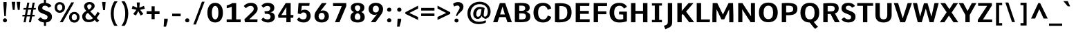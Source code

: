SplineFontDB: 3.0
FontName: Comme-Bold
FullName: Comme Bold
FamilyName: Comme
Weight: Bold
Copyright: Digitized data Copyright (c) 2011-2014, vernon adams.
Version: 2
ItalicAngle: 0
UnderlinePosition: 0
UnderlineWidth: 0
Ascent: 1638
Descent: 410
UFOAscent: 1560
UFODescent: -556
LayerCount: 2
Layer: 0 0 "Back"  1
Layer: 1 0 "Fore"  0
OS2Version: 0
OS2_WeightWidthSlopeOnly: 0
OS2_UseTypoMetrics: 0
CreationTime: 1390866138
ModificationTime: 1390866187
PfmFamily: 0
TTFWeight: 100
TTFWidth: 5
LineGap: 0
VLineGap: 0
OS2TypoAscent: 2416
OS2TypoAOffset: 0
OS2TypoDescent: -512
OS2TypoDOffset: 0
OS2TypoLinegap: 0
OS2WinAscent: 2416
OS2WinAOffset: 0
OS2WinDescent: 512
OS2WinDOffset: 0
HheadAscent: 0
HheadAOffset: 1
HheadDescent: 0
HheadDOffset: 1
OS2Vendor: 'NeWT'
Lookup: 4 0 1 "'liga' Standard Ligatures lookup 0"  {"'liga' Standard Ligatures lookup 0-1"  } ['liga' ('DFLT' <'dflt' > 'grek' <'dflt' > 'latn' <'dflt' > ) ]
MarkAttachClasses: 1
DEI: 91125
LangName: 1033 "" "" "" "" "" "Version 2" "" "Comme is a trademark of Vernon Adams and may be registered in certain jurisdictions." "newtypography" "Vernon Adams" "" "newtypography.co.uk" "newtypography.co.uk" "Copyright (c) 2014, vernon adams.+AAoACgAA-This Font Software is licensed under the SIL Open Font License, Version 1.1.+AAoA-This license is available with a FAQ at:+AAoA-http://scripts.sil.org/OFL+AAoA" "http://scripts.sil.org/OFL" "" "Comme" "Bold" 
PickledData: "(dp1
S'public.glyphOrder'
p2
(S'A'
S'Agrave'
S'Aacute'
S'Acircumflex'
S'Atilde'
S'Adieresis'
S'Aring'
S'Amacron'
S'Abreve'
S'Aogonek'
S'uni01CD'
S'uni0200'
S'uni0202'
S'uni0226'
S'B'
S'uni1E02'
S'C'
S'Ccedilla'
S'Cacute'
S'Ccircumflex'
S'Cdotaccent'
S'Ccaron'
S'D'
S'Dcaron'
S'uni1E0A'
S'E'
S'Egrave'
S'Eacute'
S'Ecircumflex'
S'Edieresis'
S'Emacron'
S'Ebreve'
S'Edotaccent'
S'Eogonek'
S'Ecaron'
S'uni0204'
S'uni0206'
S'uni0228'
S'uni1EBC'
S'F'
S'uni1E1E'
S'G'
S'Gcircumflex'
S'Gbreve'
S'Gdotaccent'
S'Gcommaaccent'
S'Gcaron'
S'uni01F4'
S'H'
S'Hcircumflex'
S'uni021E'
S'I'
S'Igrave'
S'Iacute'
S'Icircumflex'
S'Idieresis'
S'Itilde'
S'Imacron'
S'Ibreve'
S'Iogonek'
S'Idotaccent'
S'uni01CF'
S'uni0208'
S'uni020A'
S'J'
S'Jcircumflex'
S'K'
S'Kcommaaccent'
S'uni01E8'
S'L'
S'Lacute'
S'Lcommaaccent'
S'Lcaron'
S'M'
S'uni1E40'
S'N'
S'Ntilde'
S'Nacute'
S'Ncommaaccent'
S'Ncaron'
S'uni01F8'
S'O'
S'Ograve'
S'Oacute'
S'Ocircumflex'
S'Otilde'
S'Odieresis'
S'Omacron'
S'Obreve'
S'Ohungarumlaut'
S'uni01D1'
S'uni01EA'
S'uni020C'
S'uni020E'
S'uni022E'
S'P'
S'uni1E56'
S'Q'
S'R'
S'Racute'
S'Rcommaaccent'
S'Rcaron'
S'uni0210'
S'uni0212'
S'S'
S'Sacute'
S'Scircumflex'
S'Scedilla'
S'Scaron'
S'Scommaaccent'
S'uni1E60'
S'T'
S'Tcommaaccent'
S'Tcaron'
S'uni021A'
S'uni1E6A'
S'U'
S'Ugrave'
S'Uacute'
S'Ucircumflex'
S'Udieresis'
S'Utilde'
S'Umacron'
S'Ubreve'
S'Uring'
S'Uhungarumlaut'
S'Uogonek'
S'uni01D3'
S'uni0214'
S'uni0216'
S'V'
S'W'
S'Wcircumflex'
S'Wgrave'
S'Wacute'
S'Wdieresis'
S'X'
S'Y'
S'Yacute'
S'Ycircumflex'
S'Ydieresis'
S'uni0232'
S'Ygrave'
S'uni1EF8'
S'Z'
S'Zacute'
S'Zdotaccent'
S'Zcaron'
S'AE'
S'uni01E2'
S'AEacute'
S'Eth'
S'Oslash'
S'Oslashacute'
S'Thorn'
S'Dcroat'
S'Hbar'
S'IJ'
S'Ldot'
S'Lslash'
S'Eng'
S'OE'
S'Tbar'
S'uni01C4'
S'uni01C7'
S'uni01CA'
S'uni01F1'
S'Delta'
S'uni00B5'
S'a'
S'agrave'
S'aacute'
S'acircumflex'
S'atilde'
S'adieresis'
S'aring'
S'amacron'
S'abreve'
S'aogonek'
S'uni01CE'
S'uni0201'
S'uni0203'
S'uni0227'
S'b'
S'uni1E03'
S'c'
S'ccedilla'
S'cacute'
S'ccircumflex'
S'cdotaccent'
S'ccaron'
S'd'
S'dcaron'
S'uni1E0B'
S'e'
S'egrave'
S'eacute'
S'ecircumflex'
S'edieresis'
S'emacron'
S'ebreve'
S'edotaccent'
S'eogonek'
S'ecaron'
S'uni0205'
S'uni0207'
S'uni0229'
S'uni1EBD'
S'f'
S'uni1E1F'
S'g'
S'gcircumflex'
S'gbreve'
S'gdotaccent'
S'gcommaaccent'
S'gcaron'
S'uni01F5'
S'h'
S'hcircumflex'
S'uni021F'
S'i'
S'igrave'
S'iacute'
S'icircumflex'
S'idieresis'
S'itilde'
S'imacron'
S'ibreve'
S'iogonek'
S'uni01D0'
S'j'
S'jcircumflex'
S'uni01F0'
S'k'
S'kcommaaccent'
S'uni01E9'
S'l'
S'lacute'
S'lcommaaccent'
S'lcaron'
S'm'
S'uni1E41'
S'n'
S'ntilde'
S'nacute'
S'ncommaaccent'
S'ncaron'
S'uni01F9'
S'o'
S'ograve'
S'oacute'
S'ocircumflex'
S'otilde'
S'odieresis'
S'omacron'
S'obreve'
S'ohungarumlaut'
S'uni01D2'
S'uni01EB'
S'uni020D'
S'uni020F'
S'uni022F'
S'p'
S'uni1E57'
S'q'
S'r'
S'racute'
S'rcommaaccent'
S'rcaron'
S'uni0211'
S'uni0213'
S's'
S'sacute'
S'scircumflex'
S'scedilla'
S'scaron'
S'scommaaccent'
S'uni1E61'
S't'
S'tcommaaccent'
S'tcaron'
S'uni021B'
S'uni1E6B'
S'u'
S'ugrave'
S'uacute'
S'ucircumflex'
S'udieresis'
S'utilde'
S'umacron'
S'ubreve'
S'uring'
S'uhungarumlaut'
S'uogonek'
S'uni01D4'
S'uni0215'
S'uni0217'
S'v'
S'w'
S'wcircumflex'
S'wgrave'
S'wacute'
S'wdieresis'
S'x'
S'y'
S'yacute'
S'ydieresis'
S'ycircumflex'
S'uni0233'
S'ygrave'
S'uni1EF9'
S'z'
S'zacute'
S'zdotaccent'
S'zcaron'
S'ordfeminine'
S'ordmasculine'
S'germandbls'
S'ae'
S'aeacute'
S'eth'
S'oslash'
S'oslashacute'
S'thorn'
S'dcroat'
S'hbar'
S'dotlessi'
S'ij'
S'ldot'
S'lslash'
S'napostrophe'
S'eng'
S'oe'
S'tbar'
S'florin'
S'uni01C6'
S'uni01C9'
S'uni01CC'
S'uni01F3'
S'uniFB00'
S'uniFB03'
S'uniFB04'
S'uni01C5'
S'uni01C8'
S'uni01CB'
S'uni01F2'
S'circumflex'
S'caron'
S'uni0307'
S'zero'
S'one'
S'two'
S'three'
S'four'
S'five'
S'six'
S'seven'
S'eight'
S'nine'
S'onequarter'
S'onehalf'
S'threequarters'
S'underscore'
S'hyphen'
S'endash'
S'emdash'
S'parenleft'
S'bracketleft'
S'braceleft'
S'quotesinglbase'
S'quotedblbase'
S'parenright'
S'bracketright'
S'braceright'
S'guillemotleft'
S'quoteleft'
S'quotedblleft'
S'guilsinglleft'
S'guillemotright'
S'quoteright'
S'quotedblright'
S'guilsinglright'
S'exclam'
S'quotedbl'
S'numbersign'
S'percent'
S'ampersand'
S'quotesingle'
S'asterisk'
S'comma'
S'period'
S'slash'
S'colon'
S'semicolon'
S'question'
S'at'
S'backslash'
S'exclamdown'
S'periodcentered'
S'questiondown'
S'dagger'
S'daggerdbl'
S'bullet'
S'ellipsis'
S'perthousand'
S'plus'
S'less'
S'equal'
S'greater'
S'bar'
S'asciitilde'
S'logicalnot'
S'plusminus'
S'multiply'
S'divide'
S'fraction'
S'partialdiff'
S'uni2206'
S'product'
S'summation'
S'minus'
S'uni2215'
S'uni2219'
S'radical'
S'infinity'
S'integral'
S'approxequal'
S'notequal'
S'lessequal'
S'greaterequal'
S'dollar'
S'cent'
S'sterling'
S'currency'
S'yen'
S'Euro'
S'asciicircum'
S'grave'
S'dieresis'
S'macron'
S'acute'
S'cedilla'
S'breve'
S'dotaccent'
S'ring'
S'ogonek'
S'tilde'
S'hungarumlaut'
S'brokenbar'
S'section'
S'copyright'
S'registered'
S'degree'
S'paragraph'
S'trademark'
S'lozenge'
S'space'
S'uni00A0'
S'uni000D'
S'uni00AD'
S'.notdef'
S'middot'
S'onesuperior'
S'threesuperior'
S'pi'
S'uni2126'
S'estimated'
S'uni2113'
S'uni02C9'
S'Tcedilla'
S'uni01c7'
S'uni01c8'
S'uni01ca'
S'uni01cb'
S'idotaccent'
S'dotlessj'
S'kgreenlandic'
S'tcedilla'
S'CR'
S'commaaccent'
S'apostrophemod'
S'NULL'
S'ff'
S'ffi'
S'ffl'
S'fj'
S'slashbar'
S'foundryicon'
S'commaturnedabovecomb'
S'idblgrave'
S'caron.alt'
S'iinvertedbreve'
S'breveinvertedcomb'
S'dblgravecomb'
S'dblgravecmb'
S'aemacron'
S'uniFB01'
S'uniFB02'
S'uni2074'
S'Aringacute'
S'uni00B3'
S'uni00B2'
S'aringacute'
S'uni00B9'
tp3
sS'com.schriftgestaltung.fontMasterID'
p4
S'45045840-C2F8-4391-8868-007C921F4A2B'
p5
sS'GSDimensionPlugin.Dimensions'
p6
(dp7
S'45045840-C2F8-4391-8868-007C921F4A2B'
p8
(dp9
ssS'com.superpolator.editor.generateInfo'
p10
S'Generated with LTR Superpolator version 120823_1018_beta_'
p11
sS'com.schriftgestaltung.useNiceNames'
p12
I00
sS'com.typemytype.robofont.layerOrder'
p13
(tsS'com.typemytype.robofont.segmentType'
p14
S'curve'
p15
sS'com.typemytype.robofont.sort'
p16
((dp17
S'type'
p18
S'glyphList'
p19
sS'ascending'
p20
(S'A'
S'Agrave'
S'Aacute'
S'Acircumflex'
S'Atilde'
S'Adieresis'
S'Aring'
S'Amacron'
S'Abreve'
S'Aogonek'
S'uni01CD'
S'uni0200'
S'uni0202'
S'uni0226'
S'B'
S'uni1E02'
S'C'
S'Ccedilla'
S'Cacute'
S'Ccircumflex'
S'Cdotaccent'
S'Ccaron'
S'D'
S'Dcaron'
S'uni1E0A'
S'E'
S'Egrave'
S'Eacute'
S'Ecircumflex'
S'Edieresis'
S'Emacron'
S'Ebreve'
S'Edotaccent'
S'Eogonek'
S'Ecaron'
S'uni0204'
S'uni0206'
S'uni0228'
S'uni1EBC'
S'F'
S'uni1E1E'
S'G'
S'Gcircumflex'
S'Gbreve'
S'Gdotaccent'
S'Gcommaaccent'
S'Gcaron'
S'uni01F4'
S'H'
S'Hcircumflex'
S'uni021E'
S'I'
S'Igrave'
S'Iacute'
S'Icircumflex'
S'Idieresis'
S'Itilde'
S'Imacron'
S'Ibreve'
S'Iogonek'
S'Idotaccent'
S'uni01CF'
S'uni0208'
S'uni020A'
S'J'
S'Jcircumflex'
S'K'
S'Kcommaaccent'
S'uni01E8'
S'L'
S'Lacute'
S'Lcommaaccent'
S'Lcaron'
S'M'
S'uni1E40'
S'N'
S'Ntilde'
S'Nacute'
S'Ncommaaccent'
S'Ncaron'
S'uni01F8'
S'O'
S'Ograve'
S'Oacute'
S'Ocircumflex'
S'Otilde'
S'Odieresis'
S'Omacron'
S'Obreve'
S'Ohungarumlaut'
S'uni01D1'
S'uni01EA'
S'uni020C'
S'uni020E'
S'uni022E'
S'P'
S'uni1E56'
S'Q'
S'R'
S'Racute'
S'Rcommaaccent'
S'Rcaron'
S'uni0210'
S'uni0212'
S'S'
S'Sacute'
S'Scircumflex'
S'Scedilla'
S'Scaron'
S'Scommaaccent'
S'uni1E60'
S'T'
S'Tcommaaccent'
S'Tcaron'
S'uni021A'
S'uni1E6A'
S'U'
S'Ugrave'
S'Uacute'
S'Ucircumflex'
S'Udieresis'
S'Utilde'
S'Umacron'
S'Ubreve'
S'Uring'
S'Uhungarumlaut'
S'Uogonek'
S'uni01D3'
S'uni0214'
S'uni0216'
S'V'
S'W'
S'Wcircumflex'
S'Wgrave'
S'Wacute'
S'Wdieresis'
S'X'
S'Y'
S'Yacute'
S'Ycircumflex'
S'Ydieresis'
S'uni0232'
S'Ygrave'
S'uni1EF8'
S'Z'
S'Zacute'
S'Zdotaccent'
S'Zcaron'
S'AE'
S'uni01E2'
S'AEacute'
S'Eth'
S'Oslash'
S'Oslashacute'
S'Thorn'
S'Dcroat'
S'Hbar'
S'IJ'
S'Ldot'
S'Lslash'
S'Eng'
S'OE'
S'Tbar'
S'uni01C4'
S'uni01C7'
S'uni01CA'
S'uni01F1'
S'Delta'
S'uni00B5'
S'a'
S'agrave'
S'aacute'
S'acircumflex'
S'atilde'
S'adieresis'
S'aring'
S'amacron'
S'abreve'
S'aogonek'
S'uni01CE'
S'uni0201'
S'uni0203'
S'uni0227'
S'b'
S'uni1E03'
S'c'
S'ccedilla'
S'cacute'
S'ccircumflex'
S'cdotaccent'
S'ccaron'
S'd'
S'dcaron'
S'uni1E0B'
S'e'
S'egrave'
S'eacute'
S'ecircumflex'
S'edieresis'
S'emacron'
S'ebreve'
S'edotaccent'
S'eogonek'
S'ecaron'
S'uni0205'
S'uni0207'
S'uni0229'
S'uni1EBD'
S'f'
S'uni1E1F'
S'g'
S'gcircumflex'
S'gbreve'
S'gdotaccent'
S'gcommaaccent'
S'gcaron'
S'uni01F5'
S'h'
S'hcircumflex'
S'uni021F'
S'i'
S'igrave'
S'iacute'
S'icircumflex'
S'idieresis'
S'itilde'
S'imacron'
S'ibreve'
S'iogonek'
S'uni01D0'
S'j'
S'jcircumflex'
S'uni01F0'
S'k'
S'kcommaaccent'
S'uni01E9'
S'l'
S'lacute'
S'lcommaaccent'
S'lcaron'
S'm'
S'uni1E41'
S'n'
S'ntilde'
S'nacute'
S'ncommaaccent'
S'ncaron'
S'uni01F9'
S'o'
S'ograve'
S'oacute'
S'ocircumflex'
S'otilde'
S'odieresis'
S'omacron'
S'obreve'
S'ohungarumlaut'
S'uni01D2'
S'uni01EB'
S'uni020D'
S'uni020F'
S'uni022F'
S'p'
S'uni1E57'
S'q'
S'r'
S'racute'
S'rcommaaccent'
S'rcaron'
S'uni0211'
S'uni0213'
S's'
S'sacute'
S'scircumflex'
S'scedilla'
S'scaron'
S'scommaaccent'
S'uni1E61'
S't'
S'tcommaaccent'
S'tcaron'
S'uni021B'
S'uni1E6B'
S'u'
S'ugrave'
S'uacute'
S'ucircumflex'
S'udieresis'
S'utilde'
S'umacron'
S'ubreve'
S'uring'
S'uhungarumlaut'
S'uogonek'
S'uni01D4'
S'uni0215'
S'uni0217'
S'v'
S'w'
S'wcircumflex'
S'wgrave'
S'wacute'
S'wdieresis'
S'x'
S'y'
S'yacute'
S'ydieresis'
S'ycircumflex'
S'uni0233'
S'ygrave'
S'uni1EF9'
S'z'
S'zacute'
S'zdotaccent'
S'zcaron'
S'ordfeminine'
S'ordmasculine'
S'germandbls'
S'ae'
S'aeacute'
S'eth'
S'oslash'
S'oslashacute'
S'thorn'
S'dcroat'
S'hbar'
S'dotlessi'
S'ij'
S'ldot'
S'lslash'
S'napostrophe'
S'eng'
S'oe'
S'tbar'
S'florin'
S'uni01C6'
S'uni01C9'
S'uni01CC'
S'uni01F3'
S'uniFB00'
S'uniFB03'
S'uniFB04'
S'uni01C5'
S'uni01C8'
S'uni01CB'
S'uni01F2'
S'circumflex'
S'caron'
S'uni0307'
S'zero'
S'one'
S'two'
S'three'
S'four'
S'five'
S'six'
S'seven'
S'eight'
S'nine'
S'onequarter'
S'onehalf'
S'threequarters'
S'underscore'
S'hyphen'
S'endash'
S'emdash'
S'parenleft'
S'bracketleft'
S'braceleft'
S'quotesinglbase'
S'quotedblbase'
S'parenright'
S'bracketright'
S'braceright'
S'guillemotleft'
S'quoteleft'
S'quotedblleft'
S'guilsinglleft'
S'guillemotright'
S'quoteright'
S'quotedblright'
S'guilsinglright'
S'exclam'
S'quotedbl'
S'numbersign'
S'percent'
S'ampersand'
S'quotesingle'
S'asterisk'
S'comma'
S'period'
S'slash'
S'colon'
S'semicolon'
S'question'
S'at'
S'backslash'
S'exclamdown'
S'periodcentered'
S'questiondown'
S'dagger'
S'daggerdbl'
S'bullet'
S'ellipsis'
S'perthousand'
S'plus'
S'less'
S'equal'
S'greater'
S'bar'
S'asciitilde'
S'logicalnot'
S'plusminus'
S'multiply'
S'divide'
S'fraction'
S'partialdiff'
S'uni2206'
S'product'
S'summation'
S'minus'
S'uni2215'
S'uni2219'
S'radical'
S'infinity'
S'integral'
S'approxequal'
S'notequal'
S'lessequal'
S'greaterequal'
S'dollar'
S'cent'
S'sterling'
S'currency'
S'yen'
S'Euro'
S'asciicircum'
S'grave'
S'dieresis'
S'macron'
S'acute'
S'cedilla'
S'breve'
S'dotaccent'
S'ring'
S'ogonek'
S'tilde'
S'hungarumlaut'
S'brokenbar'
S'section'
S'copyright'
S'registered'
S'degree'
S'paragraph'
S'trademark'
S'lozenge'
S'space'
S'uni00A0'
S'uni000D'
S'uni00AD'
S'.notdef'
S'middot'
S'onesuperior'
S'threesuperior'
S'pi'
S'uni2126'
S'estimated'
S'uni2113'
S'uni02C9'
S'Tcedilla'
S'uni01c7'
S'uni01c8'
S'uni01ca'
S'uni01cb'
S'idotaccent'
S'dotlessj'
S'kgreenlandic'
S'tcedilla'
S'CR'
S'commaaccent'
S'apostrophemod'
S'NULL'
S'ff'
S'ffi'
S'ffl'
S'fj'
S'slashbar'
S'foundryicon'
S'commaturnedabovecomb'
S'idblgrave'
S'caron.alt'
S'iinvertedbreve'
S'breveinvertedcomb'
S'dblgravecomb'
S'dblgravecmb'
S'aemacron'
S'uniFB01'
S'uniFB02'
S'uni2074'
S'Aringacute'
S'uni00B3'
S'uni00B2'
S'aringacute'
S'uni00B9'
tp21
stp22
sS'com.schriftgestaltung.fontMaster.userData'
p23
(dp24
S'GSOffsetHorizontal'
p25
F-8
sS'GSOffsetProportional'
p26
I01
sS'GSOffsetVertical'
p27
F10
ss."
Encoding: UnicodeBmp
Compacted: 1
UnicodeInterp: none
NameList: AGL For New Fonts
DisplaySize: -48
AntiAlias: 1
FitToEm: 1
WinInfo: 0 40 16
BeginPrivate: 0
EndPrivate
AnchorClass2: "caron.alt" "mid" "top" "ogonek" "bot" 
BeginChars: 65544 497

StartChar: A
Encoding: 65 65 0
Width: 1502
VWidth: 0
GlyphClass: 2
Flags: W
PickledData: "(dp1
S'org.pippin.gimp.org.kernagic'
p2
(dp3
S'lstem'
p4
I0
sS'rstem'
p5
I0
ssS'com.typemytype.robofont.layerData'
p6
(dp7
sS'org.robofab.postScriptHintData'
p8
(dp9
s."
AnchorPoint: "top" 756 1456 basechar 0
AnchorPoint: "ogonek" 1288 0 basechar 0
AnchorPoint: "bot" 755 0 basechar 0
LayerCount: 2
Fore
SplineSet
556 1456 m 257
 56 0 l 257
 382 0 l 257
 511 389 l 257
 986 389 l 257
 1120 0 l 257
 1446 0 l 257
 949 1456 l 257
 556 1456 l 257
574 591 m 257
 752 1188 l 257
 928 591 l 257
 574 591 l 257
EndSplineSet
EndChar

StartChar: AE
Encoding: 198 198 1
Width: 1913
VWidth: 0
GlyphClass: 2
Flags: W
PickledData: "(dp1
S'org.pippin.gimp.org.kernagic'
p2
(dp3
S'lstem'
p4
I0
sS'rstem'
p5
I0
ssS'com.typemytype.robofont.layerData'
p6
(dp7
sS'org.robofab.postScriptHintData'
p8
(dp9
s."
LayerCount: 2
Fore
SplineSet
909 583 m 257
 613 583 l 257
 909 1121 l 257
 909 583 l 257
840 1456 m 257
 -20 0 l 257
 302 0 l 257
 521 389 l 257
 909 389 l 257
 909 0 l 257
 1808 0 l 257
 1818 218 l 257
 1167 218 l 257
 1167 637 l 257
 1749 637 l 257
 1749 850 l 257
 1167 850 l 257
 1167 1244 l 257
 1781 1244 l 257
 1797 1456 l 257
 840 1456 l 257
EndSplineSet
EndChar

StartChar: AEacute
Encoding: 508 508 2
Width: 2065
VWidth: 0
GlyphClass: 2
Flags: W
PickledData: "(dp1
S'org.robofab.postScriptHintData'
p2
(dp3
sS'com.typemytype.robofont.layerData'
p4
(dp5
s."
LayerCount: 2
Fore
Refer: 137 180 N 1 0 0 1 905 380 2
Refer: 1 198 N 1 0 0 1 0 0 2
EndChar

StartChar: Aacute
Encoding: 193 193 3
Width: 1493
VWidth: 0
GlyphClass: 2
Flags: W
PickledData: "(dp1
S'org.robofab.postScriptHintData'
p2
(dp3
sS'com.typemytype.robofont.layerData'
p4
(dp5
s."
LayerCount: 2
Fore
Refer: 137 180 N 1 0 0 1 299 380 2
Refer: 0 65 N 1 0 0 1 0 0 2
EndChar

StartChar: Abreve
Encoding: 258 258 4
Width: 1493
VWidth: 0
GlyphClass: 2
Flags: W
PickledData: "(dp1
S'org.robofab.postScriptHintData'
p2
(dp3
sS'com.typemytype.robofont.layerData'
p4
(dp5
s."
LayerCount: 2
Fore
Refer: 162 728 N 1 0 0 1 313 380 2
Refer: 0 65 N 1 0 0 1 0 0 2
EndChar

StartChar: Acircumflex
Encoding: 194 194 5
Width: 1493
VWidth: 0
GlyphClass: 2
Flags: W
PickledData: "(dp1
S'org.robofab.postScriptHintData'
p2
(dp3
sS'com.typemytype.robofont.layerData'
p4
(dp5
s."
LayerCount: 2
Fore
Refer: 176 710 N 1 0 0 1 310 374 2
Refer: 0 65 N 1 0 0 1 0 0 2
EndChar

StartChar: Adieresis
Encoding: 196 196 6
Width: 1493
VWidth: 0
GlyphClass: 2
Flags: W
PickledData: "(dp1
S'org.robofab.postScriptHintData'
p2
(dp3
sS'com.typemytype.robofont.layerData'
p4
(dp5
s."
LayerCount: 2
Fore
Refer: 190 168 N 1 0 0 1 232 374 2
Refer: 0 65 N 1 0 0 1 0 0 2
EndChar

StartChar: Agrave
Encoding: 192 192 7
Width: 1493
VWidth: 0
GlyphClass: 2
Flags: W
PickledData: "(dp1
S'org.robofab.postScriptHintData'
p2
(dp3
sS'com.typemytype.robofont.layerData'
p4
(dp5
s."
LayerCount: 2
Fore
Refer: 230 96 N 1 0 0 1 221 380 2
Refer: 0 65 N 1 0 0 1 0 0 2
EndChar

StartChar: Amacron
Encoding: 256 256 8
Width: 1493
VWidth: 0
GlyphClass: 2
Flags: W
PickledData: "(dp1
S'org.robofab.postScriptHintData'
p2
(dp3
sS'com.typemytype.robofont.layerData'
p4
(dp5
s."
LayerCount: 2
Fore
Refer: 273 175 N 1 0 0 1 220 380 2
Refer: 0 65 N 1 0 0 1 0 0 2
EndChar

StartChar: Aogonek
Encoding: 260 260 9
Width: 1493
VWidth: 0
GlyphClass: 2
Flags: W
PickledData: "(dp1
S'org.robofab.postScriptHintData'
p2
(dp3
sS'com.typemytype.robofont.layerData'
p4
(dp5
s."
LayerCount: 2
Fore
Refer: 292 731 N 1 0 0 1 828 0 2
Refer: 0 65 N 1 0 0 1 0 0 2
EndChar

StartChar: Aring
Encoding: 197 197 10
Width: 1493
VWidth: 0
GlyphClass: 2
Flags: W
PickledData: "(dp1
S'org.robofab.postScriptHintData'
p2
(dp3
sS'com.typemytype.robofont.layerData'
p4
(dp5
s."
LayerCount: 2
Fore
Refer: 334 730 N 1 0 0 1 383 380 2
Refer: 0 65 N 1 0 0 1 0 0 2
EndChar

StartChar: Aringacute
Encoding: 506 506 11
Width: 1493
VWidth: 0
GlyphClass: 2
Flags: W
PickledData: "(dp1
S'org.robofab.postScriptHintData'
p2
(dp3
sS'com.typemytype.robofont.layerData'
p4
(dp5
s."
LayerCount: 2
Fore
Refer: 334 730 N 1 0 0 1 395 403 2
Refer: 137 180 N 1 0 0 1 327 932 2
Refer: 0 65 N 1 0 0 1 0 0 2
EndChar

StartChar: Atilde
Encoding: 195 195 12
Width: 1493
VWidth: 0
GlyphClass: 2
Flags: W
PickledData: "(dp1
S'org.robofab.postScriptHintData'
p2
(dp3
sS'com.typemytype.robofont.layerData'
p4
(dp5
s."
LayerCount: 2
Fore
Refer: 358 732 N 1 0 0 1 266 380 2
Refer: 0 65 N 1 0 0 1 0 0 2
EndChar

StartChar: B
Encoding: 66 66 13
Width: 1423
VWidth: 0
GlyphClass: 2
Flags: W
PickledData: "(dp1
S'org.pippin.gimp.org.kernagic'
p2
(dp3
S'lstem'
p4
I0
sS'rstem'
p5
I0
ssS'com.typemytype.robofont.layerData'
p6
(dp7
sS'org.robofab.postScriptHintData'
p8
(dp9
s."
AnchorPoint: "top" 687 1456 basechar 0
LayerCount: 2
Fore
SplineSet
594 -1 m 256
 1167 -1 1324 144 1324 433 c 256
 1324 633 1229 738 1009 784 c 257
 1187 839 1282 946 1282 1088 c 256
 1282 1399 1037 1466 622 1466 c 256
 496 1466 348 1460 181 1448 c 257
 181 16 l 257
 338 4 476 -1 594 -1 c 256
505 1257 m 257
 550 1260 600 1261 644 1261 c 256
 867 1261 949 1218 949 1057 c 256
 949 912 843 868 695 868 c 258
 505 868 l 257
 505 1257 l 257
505 672 m 257
 688 672 l 258
 898 672 1001 632 1001 451 c 256
 1001 280 926 213 628 213 c 256
 588 213 545 215 505 218 c 257
 505 672 l 257
EndSplineSet
EndChar

StartChar: C
Encoding: 67 67 14
Width: 1545
VWidth: 0
GlyphClass: 2
Flags: W
PickledData: "(dp1
S'org.pippin.gimp.org.kernagic'
p2
(dp3
S'lstem'
p4
I0
sS'rstem'
p5
I0
ssS'com.typemytype.robofont.layerData'
p6
(dp7
sS'org.robofab.postScriptHintData'
p8
(dp9
s."
AnchorPoint: "top" 849 1456 basechar 0
AnchorPoint: "bot" 840 0 basechar 0
LayerCount: 2
Fore
SplineSet
1442 1047 m 257
 1400 1240 1218 1476 834 1476 c 256
 393 1476 127 1205 127 732 c 256
 127 249 394 -20 836 -20 c 256
 1229 -20 1401 214 1443 407 c 257
 1206 502 l 257
 1181 502 l 257
 1146 355 1036 207 841 207 c 256
 624 207 470 358 470 732 c 256
 470 1101 612 1249 858 1249 c 256
 1041 1249 1145 1093 1180 953 c 257
 1204 953 l 257
 1442 1047 l 257
EndSplineSet
EndChar

StartChar: CR
Encoding: 13 13 15
Width: 600
VWidth: 0
GlyphClass: 2
Flags: W
PickledData: "(dp1
S'org.robofab.postScriptHintData'
p2
(dp3
s."
LayerCount: 2
EndChar

StartChar: Cacute
Encoding: 262 262 16
Width: 1549
VWidth: 0
GlyphClass: 2
Flags: W
PickledData: "(dp1
S'org.robofab.postScriptHintData'
p2
(dp3
sS'com.typemytype.robofont.layerData'
p4
(dp5
s."
LayerCount: 2
Fore
Refer: 137 180 N 1 0 0 1 424 380 2
Refer: 14 67 N 1 0 0 1 0 0 2
EndChar

StartChar: Ccaron
Encoding: 268 268 17
Width: 1549
VWidth: 0
GlyphClass: 2
Flags: W
PickledData: "(dp1
S'org.robofab.postScriptHintData'
p2
(dp3
sS'com.typemytype.robofont.layerData'
p4
(dp5
s."
LayerCount: 2
Fore
Refer: 168 711 N 1 0 0 1 418 374 2
Refer: 14 67 N 1 0 0 1 0 0 2
EndChar

StartChar: Ccedilla
Encoding: 199 199 18
Width: 1549
VWidth: 0
GlyphClass: 2
Flags: W
PickledData: "(dp1
S'org.robofab.postScriptHintData'
p2
(dp3
sS'com.typemytype.robofont.layerData'
p4
(dp5
s."
LayerCount: 2
Fore
Refer: 174 184 N 1 0 0 1 380 -20 2
Refer: 14 67 N 1 0 0 1 0 0 2
EndChar

StartChar: Ccircumflex
Encoding: 264 264 19
Width: 1549
VWidth: 0
GlyphClass: 2
Flags: W
PickledData: "(dp1
S'org.robofab.postScriptHintData'
p2
(dp3
sS'com.typemytype.robofont.layerData'
p4
(dp5
s."
LayerCount: 2
Fore
Refer: 176 710 N 1 0 0 1 435 374 2
Refer: 14 67 N 1 0 0 1 0 0 2
EndChar

StartChar: Cdotaccent
Encoding: 266 266 20
Width: 1549
VWidth: 0
GlyphClass: 2
Flags: W
PickledData: "(dp1
S'org.robofab.postScriptHintData'
p2
(dp3
sS'com.typemytype.robofont.layerData'
p4
(dp5
s."
LayerCount: 2
Fore
Refer: 193 729 N 1 0 0 1 587 374 2
Refer: 14 67 N 1 0 0 1 0 0 2
EndChar

StartChar: D
Encoding: 68 68 21
Width: 1538
VWidth: 0
GlyphClass: 2
Flags: W
PickledData: "(dp1
S'org.pippin.gimp.org.kernagic'
p2
(dp3
S'lstem'
p4
I0
sS'rstem'
p5
I0
ssS'com.typemytype.robofont.layerData'
p6
(dp7
sS'com.fontlab.hintData'
p8
(dp9
S'vhints'
p10
((dp11
S'position'
p12
I1280
sS'width'
p13
I122
stp14
sS'hhints'
p15
((dp16
g12
I0
sg13
I94
s(dp17
g12
I1355
sg13
I94
stp18
ssS'org.robofab.postScriptHintData'
p19
(dp20
s."
HStem: 0 94 1355 94
VStem: 1280 122
AnchorPoint: "top" 790 1456 basechar 0
AnchorPoint: "bot" 772 0 basechar 0
AnchorPoint: "mid" 358 753 basechar 0
LayerCount: 2
Fore
SplineSet
181 7 m 257
 297 -5 402 -11 499 -11 c 256
 1196 -11 1411 300 1411 754 c 256
 1411 1242 1200 1466 544 1466 c 256
 436 1466 315 1460 181 1448 c 257
 181 7 l 257
505 222 m 257
 505 1243 l 257
 539 1245 572 1247 602 1247 c 256
 1032 1247 1096 1028 1096 749 c 256
 1096 428 980 219 585 219 c 256
 560 219 533 220 505 222 c 257
EndSplineSet
EndChar

StartChar: Dcaron
Encoding: 270 270 22
Width: 1554
VWidth: 0
GlyphClass: 2
Flags: W
PickledData: "(dp1
S'org.robofab.postScriptHintData'
p2
(dp3
sS'com.typemytype.robofont.layerData'
p4
(dp5
s."
LayerCount: 2
Fore
Refer: 168 711 N 1 0 0 1 346 374 2
Refer: 21 68 N 1 0 0 1 0 0 2
EndChar

StartChar: Dcroat
Encoding: 272 272 23
Width: 1538
VWidth: 0
GlyphClass: 2
Flags: W
PickledData: "(dp1
S'org.pippin.gimp.org.kernagic'
p2
(dp3
S'lstem'
p4
I0
sS'rstem'
p5
I0
ssS'com.typemytype.robofont.layerData'
p6
(dp7
sS'org.robofab.postScriptHintData'
p8
(dp9
s."
LayerCount: 2
Fore
Refer: 36 208 N 1 0 0 1 0 0 2
EndChar

StartChar: Delta
Encoding: 916 916 24
Width: 1334
VWidth: 0
GlyphClass: 2
Flags: W
PickledData: "(dp1
S'org.pippin.gimp.org.kernagic'
p2
(dp3
S'lstem'
p4
I0
sS'rstem'
p5
I0
ssS'com.typemytype.robofont.layerData'
p6
(dp7
S'b'
(dp8
S'name'
p9
S'Delta'
p10
sS'lib'
p11
(dp12
sS'unicodes'
p13
(tsS'width'
p14
I1334
sS'contours'
p15
(tsS'components'
p16
(tsS'anchors'
p17
(tsssS'org.robofab.postScriptHintData'
p18
(dp19
s."
LayerCount: 2
Fore
SplineSet
309 193 m 257
 652 1265 l 257
 1002 193 l 257
 309 193 l 257
25 0 m 257
 1282 0 l 257
 764 1515 l 257
 541 1515 l 257
 25 0 l 257
EndSplineSet
EndChar

StartChar: E
Encoding: 69 69 25
Width: 1345
VWidth: 0
GlyphClass: 2
Flags: W
PickledData: "(dp1
S'org.pippin.gimp.org.kernagic'
p2
(dp3
S'lstem'
p4
I0
sS'rstem'
p5
I0
ssS'com.typemytype.robofont.layerData'
p6
(dp7
sS'org.robofab.postScriptHintData'
p8
(dp9
s."
AnchorPoint: "top" 751 1456 basechar 0
AnchorPoint: "ogonek" 952 0 basechar 0
AnchorPoint: "bot" 679 0 basechar 0
LayerCount: 2
Fore
SplineSet
181 1456 m 257
 181 0 l 257
 1210 0 l 257
 1217 226 l 257
 505 226 l 257
 505 637 l 257
 1152 637 l 257
 1152 858 l 257
 505 858 l 257
 505 1236 l 257
 1182 1236 l 257
 1198 1456 l 257
 181 1456 l 257
EndSplineSet
EndChar

StartChar: Eacute
Encoding: 201 201 26
Width: 1317
VWidth: 0
GlyphClass: 2
Flags: W
PickledData: "(dp1
S'org.robofab.postScriptHintData'
p2
(dp3
sS'com.typemytype.robofont.layerData'
p4
(dp5
s."
LayerCount: 2
Fore
Refer: 137 180 N 1 0 0 1 186 380 2
Refer: 25 69 N 1 0 0 1 0 0 2
EndChar

StartChar: Ebreve
Encoding: 276 276 27
Width: 1317
VWidth: 0
GlyphClass: 2
Flags: W
PickledData: "(dp1
S'org.robofab.postScriptHintData'
p2
(dp3
sS'com.typemytype.robofont.layerData'
p4
(dp5
s."
LayerCount: 2
Fore
Refer: 162 728 N 1 0 0 1 200 380 2
Refer: 25 69 N 1 0 0 1 0 0 2
EndChar

StartChar: Ecaron
Encoding: 282 282 28
Width: 1317
VWidth: 0
GlyphClass: 2
Flags: W
PickledData: "(dp1
S'org.robofab.postScriptHintData'
p2
(dp3
sS'com.typemytype.robofont.layerData'
p4
(dp5
s."
LayerCount: 2
Fore
Refer: 168 711 N 1 0 0 1 180 374 2
Refer: 25 69 N 1 0 0 1 0 0 2
EndChar

StartChar: Ecircumflex
Encoding: 202 202 29
Width: 1317
VWidth: 0
GlyphClass: 2
Flags: W
PickledData: "(dp1
S'org.robofab.postScriptHintData'
p2
(dp3
sS'com.typemytype.robofont.layerData'
p4
(dp5
s."
LayerCount: 2
Fore
Refer: 176 710 N 1 0 0 1 197 374 2
Refer: 25 69 N 1 0 0 1 0 0 2
EndChar

StartChar: Edieresis
Encoding: 203 203 30
Width: 1317
VWidth: 0
GlyphClass: 2
Flags: W
PickledData: "(dp1
S'org.robofab.postScriptHintData'
p2
(dp3
sS'com.typemytype.robofont.layerData'
p4
(dp5
s."
LayerCount: 2
Fore
Refer: 190 168 N 1 0 0 1 119 374 2
Refer: 25 69 N 1 0 0 1 0 0 2
EndChar

StartChar: Edotaccent
Encoding: 278 278 31
Width: 1317
VWidth: 0
GlyphClass: 2
Flags: W
PickledData: "(dp1
S'org.robofab.postScriptHintData'
p2
(dp3
sS'com.typemytype.robofont.layerData'
p4
(dp5
s."
LayerCount: 2
Fore
Refer: 193 729 N 1 0 0 1 349 374 2
Refer: 25 69 N 1 0 0 1 0 0 2
EndChar

StartChar: Egrave
Encoding: 200 200 32
Width: 1317
VWidth: 0
GlyphClass: 2
Flags: W
PickledData: "(dp1
S'org.robofab.postScriptHintData'
p2
(dp3
sS'com.typemytype.robofont.layerData'
p4
(dp5
s."
LayerCount: 2
Fore
Refer: 230 96 N 1 0 0 1 108 380 2
Refer: 25 69 N 1 0 0 1 0 0 2
EndChar

StartChar: Emacron
Encoding: 274 274 33
Width: 1317
VWidth: 0
GlyphClass: 2
Flags: W
PickledData: "(dp1
S'org.robofab.postScriptHintData'
p2
(dp3
sS'com.typemytype.robofont.layerData'
p4
(dp5
s."
LayerCount: 2
Fore
Refer: 273 175 N 1 0 0 1 107 380 2
Refer: 25 69 N 1 0 0 1 0 0 2
EndChar

StartChar: Eng
Encoding: 330 330 34
Width: 1600
VWidth: 0
GlyphClass: 2
Flags: W
PickledData: "(dp1
S'org.robofab.postScriptHintData'
p2
(dp3
s."
LayerCount: 2
Fore
SplineSet
1121 1023 m 257
 1121 -13 l 258
 1121 -237 1083 -284 813 -284 c 257
 831 -484 l 257
 1277 -471 1422 -353 1422 -41 c 258
 1422 1023 l 257
 1121 1023 l 257
EndSplineSet
Refer: 70 78 N 1 0 0 1 0 0 2
EndChar

StartChar: Eogonek
Encoding: 280 280 35
Width: 1317
VWidth: 0
GlyphClass: 2
Flags: W
PickledData: "(dp1
S'org.robofab.postScriptHintData'
p2
(dp3
sS'com.typemytype.robofont.layerData'
p4
(dp5
s."
LayerCount: 2
Fore
Refer: 292 731 N 1 0 0 1 483 0 2
Refer: 25 69 N 1 0 0 1 0 0 2
EndChar

StartChar: Eth
Encoding: 208 208 36
Width: 1538
VWidth: 0
GlyphClass: 2
Flags: W
PickledData: "(dp1
S'org.pippin.gimp.org.kernagic'
p2
(dp3
S'lstem'
p4
I0
sS'rstem'
p5
I0
ssS'com.typemytype.robofont.layerData'
p6
(dp7
sS'org.robofab.postScriptHintData'
p8
(dp9
s."
LayerCount: 2
Fore
Refer: 241 45 N 1 0 0 1 -102 205 2
Refer: 21 68 N 1 0 0 1 0 0 2
EndChar

StartChar: Euro
Encoding: 8364 8364 37
Width: 1391
VWidth: 0
GlyphClass: 2
Flags: W
PickledData: "(dp1
S'org.pippin.gimp.org.kernagic'
p2
(dp3
S'lstem'
p4
I0
sS'rstem'
p5
I0
ssS'com.typemytype.robofont.layerData'
p6
(dp7
S'b'
(dp8
S'name'
p9
S'Euro'
p10
sS'lib'
p11
(dp12
sS'unicodes'
p13
(tsS'width'
p14
I1391
sS'contours'
p15
(tsS'components'
p16
(tsS'anchors'
p17
(tsssS'org.robofab.postScriptHintData'
p18
(dp19
s."
LayerCount: 2
Fore
SplineSet
-78 527 m 257
 805 527 l 257
 806 668 l 257
 249 668 l 257
 249 806 l 257
 806 806 l 257
 809 948 l 257
 -75 948 l 257
 -77 806 l 257
 97 806 l 257
 97 668 l 257
 -78 668 l 257
 -78 527 l 257
EndSplineSet
Refer: 14 67 N 1 0 0 1 -49 0 2
EndChar

StartChar: F
Encoding: 70 70 38
Width: 1243
VWidth: 0
GlyphClass: 2
Flags: W
PickledData: "(dp1
S'org.pippin.gimp.org.kernagic'
p2
(dp3
S'lstem'
p4
I0
sS'rstem'
p5
I705
ssS'com.typemytype.robofont.layerData'
p6
(dp7
sS'org.robofab.postScriptHintData'
p8
(dp9
s."
AnchorPoint: "top" 730 1456 basechar 0
LayerCount: 2
Fore
SplineSet
181 1456 m 257
 181 0 l 257
 505 0 l 257
 505 610 l 257
 1118 610 l 257
 1118 829 l 257
 505 829 l 257
 505 1227 l 257
 1163 1227 l 257
 1178 1456 l 257
 181 1456 l 257
EndSplineSet
EndChar

StartChar: G
Encoding: 71 71 39
Width: 1559
VWidth: 0
GlyphClass: 2
Flags: W
PickledData: "(dp1
S'org.pippin.gimp.org.kernagic'
p2
(dp3
S'lstem'
p4
I0
sS'rstem'
p5
I0
ssS'com.typemytype.robofont.layerData'
p6
(dp7
sS'org.robofab.postScriptHintData'
p8
(dp9
s."
AnchorPoint: "top" 825 1456 basechar 0
AnchorPoint: "bot" 773 0 basechar 0
LayerCount: 2
Fore
SplineSet
835 -20 m 256
 1067 -20 1257 11 1412 81 c 257
 1412 806 l 257
 838 806 l 257
 829 600 l 257
 1140 579 l 257
 1140 246 l 257
 1079 224 995 206 888 206 c 256
 635 206 470 344 470 730 c 256
 470 1077 605 1249 870 1249 c 256
 1044 1249 1133 1145 1187 1047 c 257
 1211 1047 l 257
 1417 1171 l 257
 1335 1347 1153 1476 844 1476 c 256
 399 1476 127 1200 127 730 c 256
 127 256 388 -20 835 -20 c 256
EndSplineSet
EndChar

StartChar: Gbreve
Encoding: 286 286 40
Width: 1582
VWidth: 0
GlyphClass: 2
Flags: W
PickledData: "(dp1
S'org.robofab.postScriptHintData'
p2
(dp3
sS'com.typemytype.robofont.layerData'
p4
(dp5
s."
LayerCount: 2
Fore
Refer: 162 728 N 1 0 0 1 403 380 2
Refer: 39 71 N 1 0 0 1 0 0 2
EndChar

StartChar: Gcaron
Encoding: 486 486 41
Width: 1582
VWidth: 0
GlyphClass: 2
Flags: W
PickledData: "(dp1
S'org.robofab.postScriptHintData'
p2
(dp3
sS'com.typemytype.robofont.layerData'
p4
(dp5
s."
LayerCount: 2
Fore
Refer: 168 711 N 1 0 0 1 384 374 2
Refer: 39 71 N 1 0 0 1 0 0 2
EndChar

StartChar: Gcircumflex
Encoding: 284 284 42
Width: 1582
VWidth: 0
GlyphClass: 2
Flags: W
PickledData: "(dp1
S'org.robofab.postScriptHintData'
p2
(dp3
sS'com.typemytype.robofont.layerData'
p4
(dp5
s."
LayerCount: 2
Fore
Refer: 176 710 N 1 0 0 1 400 374 2
Refer: 39 71 N 1 0 0 1 0 0 2
EndChar

StartChar: Gcommaaccent
Encoding: 290 290 43
Width: 1582
VWidth: 0
GlyphClass: 2
Flags: W
PickledData: "(dp1
S'org.robofab.postScriptHintData'
p2
(dp3
sS'com.typemytype.robofont.layerData'
p4
(dp5
s."
LayerCount: 2
Fore
Refer: 179 806 N 1 0 0 1 436 -1 2
Refer: 39 71 N 1 0 0 1 0 0 2
EndChar

StartChar: Gdotaccent
Encoding: 288 288 44
Width: 1582
VWidth: 0
GlyphClass: 2
Flags: W
PickledData: "(dp1
S'org.robofab.postScriptHintData'
p2
(dp3
sS'com.typemytype.robofont.layerData'
p4
(dp5
s."
LayerCount: 2
Fore
Refer: 193 729 N 1 0 0 1 552 374 2
Refer: 39 71 N 1 0 0 1 0 0 2
EndChar

StartChar: H
Encoding: 72 72 45
Width: 1578
VWidth: 0
GlyphClass: 2
Flags: W
PickledData: "(dp1
S'org.pippin.gimp.org.kernagic'
p2
(dp3
S'lstem'
p4
I0
sS'rstem'
p5
I0
ssS'com.typemytype.robofont.layerData'
p6
(dp7
sS'org.robofab.postScriptHintData'
p8
(dp9
s."
AnchorPoint: "top" 801 1456 basechar 0
LayerCount: 2
Fore
SplineSet
1071 636 m 257
 1071 -4 l 257
 1396 -4 l 257
 1396 1456 l 257
 1071 1456 l 257
 1071 857 l 257
 507 857 l 257
 507 1456 l 257
 182 1456 l 257
 182 -4 l 257
 507 -4 l 257
 507 636 l 257
 1071 636 l 257
EndSplineSet
EndChar

StartChar: Hbar
Encoding: 294 294 46
Width: 1558
VWidth: 0
GlyphClass: 2
Flags: W
PickledData: "(dp1
S'org.pippin.gimp.org.kernagic'
p2
(dp3
S'lstem'
p4
I0
sS'rstem'
p5
I0
ssS'com.typemytype.robofont.layerData'
p6
(dp7
sS'org.robofab.postScriptHintData'
p8
(dp9
s."
LayerCount: 2
Fore
SplineSet
63 1286 m 257
 63 1109 l 257
 1490 1109 l 257
 1490 1286 l 257
 63 1286 l 257
EndSplineSet
Refer: 45 72 N 1 0 0 1 0 0 2
EndChar

StartChar: Hcircumflex
Encoding: 292 292 47
Width: 1577
VWidth: 0
GlyphClass: 2
Flags: W
PickledData: "(dp1
S'org.robofab.postScriptHintData'
p2
(dp3
sS'com.typemytype.robofont.layerData'
p4
(dp5
s."
LayerCount: 2
Fore
Refer: 176 710 N 1 0 0 1 354 374 2
Refer: 45 72 N 1 0 0 1 0 0 2
EndChar

StartChar: I
Encoding: 73 73 48
Width: 1028
VWidth: 0
GlyphClass: 2
Flags: W
PickledData: "(dp1
S'org.pippin.gimp.org.kernagic'
p2
(dp3
S'lstem'
p4
I0
sS'rstem'
p5
I0
ssS'com.typemytype.robofont.layerData'
p6
(dp7
sS'com.fontlab.hintData'
p8
(dp9
S'vhints'
p10
((dp11
S'position'
p12
I111
sS'width'
p13
I529
stp14
sS'hhints'
p15
((dp16
g12
I0
sg13
I86
s(dp17
g12
I1363
sg13
I86
stp18
ssS'org.robofab.postScriptHintData'
p19
(dp20
s."
HStem: 0 86 1363 86
VStem: 111 529
AnchorPoint: "top" 515 1456 basechar 0
AnchorPoint: "ogonek" 528 0 basechar 0
LayerCount: 2
Fore
SplineSet
141 1456 m 257
 141 1278 l 257
 353 1278 l 257
 353 174 l 257
 141 174 l 257
 141 -4 l 257
 883 -4 l 257
 883 174 l 257
 677 174 l 257
 677 1278 l 257
 883 1278 l 257
 883 1456 l 257
 141 1456 l 257
EndSplineSet
EndChar

StartChar: IJ
Encoding: 306 306 49
Width: 1839
VWidth: 0
GlyphClass: 2
Flags: W
PickledData: "(dp1
S'org.pippin.gimp.org.kernagic'
p2
(dp3
S'lstem'
p4
I0
sS'rstem'
p5
I0
ssS'com.typemytype.robofont.layerData'
p6
(dp7
sS'org.robofab.postScriptHintData'
p8
(dp9
s."
LayerCount: 2
Fore
Refer: 59 74 N 1 0 0 1 1028 0 2
Refer: 48 73 N 1 0 0 1 0 0 2
EndChar

StartChar: Iacute
Encoding: 205 205 50
Width: 994
VWidth: 0
GlyphClass: 2
Flags: W
PickledData: "(dp1
S'org.robofab.postScriptHintData'
p2
(dp3
sS'com.typemytype.robofont.layerData'
p4
(dp5
s."
LayerCount: 2
Fore
Refer: 137 180 N 1 0 0 1 60 380 2
Refer: 48 73 N 1 0 0 1 0 0 2
EndChar

StartChar: Ibreve
Encoding: 300 300 51
Width: 994
VWidth: 0
GlyphClass: 2
Flags: W
PickledData: "(dp1
S'org.robofab.postScriptHintData'
p2
(dp3
sS'com.typemytype.robofont.layerData'
p4
(dp5
s."
LayerCount: 2
Fore
Refer: 162 728 N 1 0 0 1 74 380 2
Refer: 48 73 N 1 0 0 1 0 0 2
EndChar

StartChar: Icircumflex
Encoding: 206 206 52
Width: 994
VWidth: 0
GlyphClass: 2
Flags: W
PickledData: "(dp1
S'org.robofab.postScriptHintData'
p2
(dp3
sS'com.typemytype.robofont.layerData'
p4
(dp5
s."
LayerCount: 2
Fore
Refer: 176 710 N 1 0 0 1 71 374 2
Refer: 48 73 N 1 0 0 1 0 0 2
EndChar

StartChar: Idieresis
Encoding: 207 207 53
Width: 994
VWidth: 0
GlyphClass: 2
Flags: W
PickledData: "(dp1
S'org.robofab.postScriptHintData'
p2
(dp3
sS'com.typemytype.robofont.layerData'
p4
(dp5
s."
LayerCount: 2
Fore
Refer: 190 168 N 1 0 0 1 -7 374 2
Refer: 48 73 N 1 0 0 1 0 0 2
EndChar

StartChar: Idotaccent
Encoding: 304 304 54
Width: 994
VWidth: 0
GlyphClass: 2
Flags: W
PickledData: "(dp1
S'org.robofab.postScriptHintData'
p2
(dp3
sS'com.typemytype.robofont.layerData'
p4
(dp5
s."
LayerCount: 2
Fore
Refer: 193 729 N 1 0 0 1 220 374 2
Refer: 48 73 N 1 0 0 1 0 0 2
EndChar

StartChar: Igrave
Encoding: 204 204 55
Width: 994
VWidth: 0
GlyphClass: 2
Flags: W
PickledData: "(dp1
S'org.robofab.postScriptHintData'
p2
(dp3
sS'com.typemytype.robofont.layerData'
p4
(dp5
s."
LayerCount: 2
Fore
Refer: 230 96 N 1 0 0 1 -18 380 2
Refer: 48 73 N 1 0 0 1 0 0 2
EndChar

StartChar: Imacron
Encoding: 298 298 56
Width: 994
VWidth: 0
GlyphClass: 2
Flags: W
PickledData: "(dp1
S'org.robofab.postScriptHintData'
p2
(dp3
sS'com.typemytype.robofont.layerData'
p4
(dp5
s."
LayerCount: 2
Fore
Refer: 273 175 N 1 0 0 1 -19 380 2
Refer: 48 73 N 1 0 0 1 0 0 2
EndChar

StartChar: Iogonek
Encoding: 302 302 57
Width: 994
VWidth: 0
GlyphClass: 2
Flags: W
PickledData: "(dp1
S'org.robofab.postScriptHintData'
p2
(dp3
sS'com.typemytype.robofont.layerData'
p4
(dp5
s."
LayerCount: 2
Fore
Refer: 292 731 N 1 0 0 1 62 0 2
Refer: 48 73 N 1 0 0 1 0 0 2
EndChar

StartChar: Itilde
Encoding: 296 296 58
Width: 994
VWidth: 0
GlyphClass: 2
Flags: W
PickledData: "(dp1
S'org.robofab.postScriptHintData'
p2
(dp3
sS'com.typemytype.robofont.layerData'
p4
(dp5
s."
LayerCount: 2
Fore
Refer: 358 732 N 1 0 0 1 27 380 2
Refer: 48 73 N 1 0 0 1 0 0 2
EndChar

StartChar: J
Encoding: 74 74 59
Width: 811
VWidth: 0
GlyphClass: 2
Flags: W
PickledData: "(dp1
S'org.pippin.gimp.org.kernagic'
p2
(dp3
S'lstem'
p4
I132
sS'rstem'
p5
I0
ssS'com.typemytype.robofont.layerData'
p6
(dp7
sS'org.robofab.postScriptHintData'
p8
(dp9
s."
AnchorPoint: "top" 462 1456 basechar 0
LayerCount: 2
Fore
SplineSet
295 1456 m 257
 295 205 l 258
 295 -100 287 -148 176 -200 c 258
 3 -282 l 257
 114 -530 l 257
 257 -469 l 258
 610 -318 619 -202 619 141 c 258
 619 198 l 257
 619 1456 l 257
 295 1456 l 257
EndSplineSet
EndChar

StartChar: Jcircumflex
Encoding: 308 308 60
Width: 788
VWidth: 0
GlyphClass: 2
Flags: W
PickledData: "(dp1
S'org.robofab.postScriptHintData'
p2
(dp3
sS'com.typemytype.robofont.layerData'
p4
(dp5
s."
LayerCount: 2
Fore
Refer: 176 710 N 1 0 0 1 1 374 2
Refer: 59 74 N 1 0 0 1 0 0 2
EndChar

StartChar: K
Encoding: 75 75 61
Width: 1412
VWidth: 0
GlyphClass: 2
Flags: W
PickledData: "(dp1
S'org.pippin.gimp.org.kernagic'
p2
(dp3
S'lstem'
p4
I0
sS'rstem'
p5
I851
ssS'com.typemytype.robofont.layerData'
p6
(dp7
sS'org.robofab.postScriptHintData'
p8
(dp9
s."
AnchorPoint: "top" 752 1456 basechar 0
AnchorPoint: "bot" 751 0 basechar 0
LayerCount: 2
Fore
SplineSet
1367 1456 m 257
 1011 1456 l 257
 505 855 l 257
 505 1456 l 257
 181 1456 l 257
 181 0 l 257
 505 0 l 257
 505 542 l 257
 587 633 l 257
 1054 0 l 257
 1417 0 l 257
 1417 10 l 257
 826 806 l 257
 1367 1448 l 257
 1367 1456 l 257
EndSplineSet
EndChar

StartChar: Kcommaaccent
Encoding: 310 310 62
Width: 1419
VWidth: 0
GlyphClass: 2
Flags: W
PickledData: "(dp1
S'org.robofab.postScriptHintData'
p2
(dp3
sS'com.typemytype.robofont.layerData'
p4
(dp5
s."
LayerCount: 2
Fore
Refer: 179 806 N 1 0 0 1 411 0 2
Refer: 61 75 N 1 0 0 1 0 0 2
EndChar

StartChar: L
Encoding: 76 76 63
Width: 1174
VWidth: 0
GlyphClass: 2
Flags: W
PickledData: "(dp1
S'org.pippin.gimp.org.kernagic'
p2
(dp3
S'lstem'
p4
I0
sS'rstem'
p5
I597
ssS'com.typemytype.robofont.layerData'
p6
(dp7
sS'org.robofab.postScriptHintData'
p8
(dp9
s."
AnchorPoint: "top" 394 1456 basechar 0
AnchorPoint: "bot" 579 0 basechar 0
AnchorPoint: "mid" 365 796 basechar 0
LayerCount: 2
Fore
SplineSet
181 1456 m 257
 181 0 l 257
 1145 0 l 257
 1161 211 l 257
 505 211 l 257
 505 1456 l 257
 181 1456 l 257
EndSplineSet
EndChar

StartChar: Lacute
Encoding: 313 313 64
Width: 1188
VWidth: 0
GlyphClass: 2
Flags: W
PickledData: "(dp1
S'org.robofab.postScriptHintData'
p2
(dp3
sS'com.typemytype.robofont.layerData'
p4
(dp5
s."
LayerCount: 2
Fore
Refer: 137 180 N 1 0 0 1 -54 380 2
Refer: 63 76 N 1 0 0 1 0 0 2
EndChar

StartChar: Lcaron
Encoding: 317 317 65
Width: 1188
VWidth: 0
GlyphClass: 2
Flags: W
PickledData: "(dp1
S'org.robofab.postScriptHintData'
p2
(dp3
sS'com.typemytype.robofont.layerData'
p4
(dp5
s."
LayerCount: 2
Fore
Refer: 169 -1 N 1 0 0 1 346 0 2
Refer: 63 76 N 1 0 0 1 0 0 2
EndChar

StartChar: Lcommaaccent
Encoding: 315 315 66
Width: 1188
VWidth: 0
GlyphClass: 2
Flags: W
PickledData: "(dp1
S'org.robofab.postScriptHintData'
p2
(dp3
sS'com.typemytype.robofont.layerData'
p4
(dp5
s."
LayerCount: 2
Fore
Refer: 179 806 N 1 0 0 1 223 0 2
Refer: 63 76 N 1 0 0 1 0 0 2
EndChar

StartChar: Ldot
Encoding: 319 319 67
Width: 1188
VWidth: 0
GlyphClass: 2
Flags: W
PickledData: "(dp1
S'org.robofab.postScriptHintData'
p2
(dp3
sS'com.typemytype.robofont.layerData'
p4
(dp5
s."
LayerCount: 2
Fore
Refer: 311 183 N 1 0 0 1 383 182 2
Refer: 63 76 N 1 0 0 1 0 0 2
EndChar

StartChar: Lslash
Encoding: 321 321 68
Width: 1123
VWidth: 0
GlyphClass: 2
Flags: W
PickledData: "(dp1
S'org.pippin.gimp.org.kernagic'
p2
(dp3
S'lstem'
p4
I0
sS'rstem'
p5
I0
ssS'com.typemytype.robofont.layerData'
p6
(dp7
S'b'
(dp8
S'name'
p9
S'Lslash'
p10
sS'lib'
p11
(dp12
sS'unicodes'
p13
(tsS'width'
p14
I1093
sS'contours'
p15
(tsS'components'
p16
(tsS'anchors'
p17
(tsssS'org.robofab.postScriptHintData'
p18
(dp19
s."
LayerCount: 2
Fore
Refer: 346 -1 N 1 0 0 1 -128 120 2
Refer: 63 76 N 1 0 0 1 0 0 2
EndChar

StartChar: M
Encoding: 77 77 69
Width: 1878
VWidth: 0
GlyphClass: 2
Flags: W
PickledData: "(dp1
S'org.pippin.gimp.org.kernagic'
p2
(dp3
S'lstem'
p4
I0
sS'rstem'
p5
I0
ssS'org.robofab.postScriptHintData'
p6
(dp7
sS'com.typemytype.robofont.layerData'
p8
(dp9
sS'com.fontlab.hintData'
p10
(dp11
S'vhints'
p12
((dp13
S'position'
p14
I185
sS'width'
p15
I166
s(dp16
g14
I214
sg15
I151
s(dp17
g14
I332
sg15
I33
s(dp18
g14
I1463
sg15
I149
s(dp19
g14
I1463
sg15
I39
s(dp20
g14
I1477
sg15
I164
stp21
ssS'com.typemytype.robofont.guides'
p22
((dp23
S'y'
I378
sS'x'
I548
sS'magnetic'
p24
I5
sS'angle'
p25
I0
sS'isGlobal'
p26
I00
stp27
s."
VStem: 185 166 214 151 332 33 1463 149 1463 39 1477 164
AnchorPoint: "top" 944 1456 basechar 0
LayerCount: 2
Fore
SplineSet
162 -4 m 257
 465 -4 l 257
 465 532 l 257
 474 987 l 257
 832 218 l 257
 1039 218 l 257
 1403 983 l 257
 1411 535 l 257
 1411 -4 l 257
 1716 -4 l 257
 1716 580 l 257
 1693 1456 l 257
 1361 1456 l 257
 943 584 l 257
 524 1456 l 257
 185 1456 l 257
 162 574 l 257
 162 -4 l 257
EndSplineSet
EndChar

StartChar: N
Encoding: 78 78 70
Width: 1603
VWidth: 0
GlyphClass: 2
Flags: W
PickledData: "(dp1
S'org.pippin.gimp.org.kernagic'
p2
(dp3
S'lstem'
p4
I0
sS'rstem'
p5
I0
ssS'com.typemytype.robofont.layerData'
p6
(dp7
sS'org.robofab.postScriptHintData'
p8
(dp9
s."
AnchorPoint: "top" 770 1456 basechar 0
AnchorPoint: "bot" 777 0 basechar 0
LayerCount: 2
Fore
SplineSet
1121 1456 m 257
 1121 832 l 257
 1136 443 l 257
 490 1456 l 257
 181 1456 l 257
 181 0 l 257
 489 0 l 257
 489 593 l 257
 472 981 l 257
 1101 0 l 257
 1422 0 l 257
 1422 1456 l 257
 1121 1456 l 257
EndSplineSet
EndChar

StartChar: NULL
Encoding: 65536 -1 71
Width: 600
VWidth: 0
GlyphClass: 2
Flags: W
PickledData: "(dp1
S'org.robofab.postScriptHintData'
p2
(dp3
s."
LayerCount: 2
EndChar

StartChar: Nacute
Encoding: 323 323 72
Width: 1627
VWidth: 0
GlyphClass: 2
Flags: W
PickledData: "(dp1
S'org.robofab.postScriptHintData'
p2
(dp3
sS'com.typemytype.robofont.layerData'
p4
(dp5
s."
LayerCount: 2
Fore
Refer: 137 180 N 1 0 0 1 307 380 2
Refer: 70 78 N 1 0 0 1 0 0 2
EndChar

StartChar: Ncaron
Encoding: 327 327 73
Width: 1627
VWidth: 0
GlyphClass: 2
Flags: W
PickledData: "(dp1
S'org.robofab.postScriptHintData'
p2
(dp3
sS'com.typemytype.robofont.layerData'
p4
(dp5
s."
LayerCount: 2
Fore
Refer: 168 711 N 1 0 0 1 301 374 2
Refer: 70 78 N 1 0 0 1 0 0 2
EndChar

StartChar: Ncommaaccent
Encoding: 325 325 74
Width: 1627
VWidth: 0
GlyphClass: 2
Flags: W
PickledData: "(dp1
S'org.robofab.postScriptHintData'
p2
(dp3
sS'com.typemytype.robofont.layerData'
p4
(dp5
s."
LayerCount: 2
Fore
Refer: 179 806 N 1 0 0 1 437 0 2
Refer: 70 78 N 1 0 0 1 0 0 2
EndChar

StartChar: Ntilde
Encoding: 209 209 75
Width: 1627
VWidth: 0
GlyphClass: 2
Flags: W
PickledData: "(dp1
S'org.robofab.postScriptHintData'
p2
(dp3
sS'com.typemytype.robofont.layerData'
p4
(dp5
s."
LayerCount: 2
Fore
Refer: 358 732 N 1 0 0 1 274 380 2
Refer: 70 78 N 1 0 0 1 0 0 2
EndChar

StartChar: O
Encoding: 79 79 76
Width: 1649
VWidth: 0
GlyphClass: 2
Flags: W
PickledData: "(dp1
S'org.pippin.gimp.org.kernagic'
p2
(dp3
S'lstem'
p4
I0
sS'rstem'
p5
I0
ssS'org.robofab.postScriptHintData'
p6
(dp7
sS'com.typemytype.robofont.layerData'
p8
(dp9
sS'com.fontlab.hintData'
p10
(dp11
S'vhints'
p12
((dp13
S'position'
p14
I150
sS'width'
p15
I122
s(dp16
g14
I1390
sg15
I122
stp17
sS'hhints'
p18
((dp19
g14
I-19
sg15
I96
s(dp20
g14
I1372
sg15
I96
stp21
ssS'com.typemytype.robofont.guides'
p22
(ts."
HStem: -19 96 1372 96
VStem: 150 122 1390 122
AnchorPoint: "top" 819 1456 basechar 0
AnchorPoint: "ogonek" 830 0 basechar 0
LayerCount: 2
Fore
SplineSet
1177 721 m 256
 1177 405 1068 215 826 215 c 256
 584 215 472 404 472 721 c 256
 472 1042 588 1239 826 1239 c 256
 1067 1239 1177 1041 1177 721 c 256
128 722 m 256
 128 253 373 -21 826 -21 c 256
 1280 -21 1521 254 1521 723 c 256
 1521 1194 1275 1476 826 1476 c 256
 375 1476 128 1195 128 722 c 256
EndSplineSet
EndChar

StartChar: OE
Encoding: 338 338 77
Width: 2269
VWidth: 0
GlyphClass: 2
Flags: W
PickledData: "(dp1
S'org.pippin.gimp.org.kernagic'
p2
(dp3
S'lstem'
p4
I0
sS'rstem'
p5
I0
ssS'com.typemytype.robofont.layerData'
p6
(dp7
S'b'
(dp8
S'name'
p9
S'OE'
p10
sS'lib'
p11
(dp12
sS'unicodes'
p13
(tsS'width'
p14
I2367
sS'contours'
p15
(tsS'components'
p16
(tsS'anchors'
p17
(tsssS'org.robofab.postScriptHintData'
p18
(dp19
s."
LayerCount: 2
Fore
SplineSet
1141 725 m 256
 1141 411 1030 211 761 211 c 256
 492 211 377 411 377 725 c 256
 377 1049 496 1253 761 1253 c 256
 1028 1253 1141 1048 1141 725 c 256
92 726 m 256
 92 254 330 -17 761 -17 c 256
 934 -17 1053 22 1142 97 c 257
 1142 0 l 257
 2123 0 l 257
 2129 218 l 257
 1407 218 l 257
 1407 641 l 257
 2064 641 l 257
 2064 854 l 257
 1407 854 l 257
 1407 1244 l 257
 2096 1244 l 257
 2111 1456 l 257
 1142 1456 l 257
 1142 1364 l 257
 1052 1441 935 1481 761 1481 c 256
 333 1481 92 1208 92 726 c 256
EndSplineSet
EndChar

StartChar: Oacute
Encoding: 211 211 78
Width: 1661
VWidth: 0
GlyphClass: 2
Flags: W
PickledData: "(dp1
S'org.robofab.postScriptHintData'
p2
(dp3
sS'com.typemytype.robofont.layerData'
p4
(dp5
s."
LayerCount: 2
Fore
Refer: 137 180 N 1 0 0 1 367 380 2
Refer: 76 79 N 1 0 0 1 0 0 2
EndChar

StartChar: Obreve
Encoding: 334 334 79
Width: 1661
VWidth: 0
GlyphClass: 2
Flags: W
PickledData: "(dp1
S'org.robofab.postScriptHintData'
p2
(dp3
sS'com.typemytype.robofont.layerData'
p4
(dp5
s."
LayerCount: 2
Fore
Refer: 162 728 N 1 0 0 1 381 380 2
Refer: 76 79 N 1 0 0 1 0 0 2
EndChar

StartChar: Ocircumflex
Encoding: 212 212 80
Width: 1661
VWidth: 0
GlyphClass: 2
Flags: W
PickledData: "(dp1
S'org.robofab.postScriptHintData'
p2
(dp3
sS'com.typemytype.robofont.layerData'
p4
(dp5
s."
LayerCount: 2
Fore
Refer: 176 710 N 1 0 0 1 379 374 2
Refer: 76 79 N 1 0 0 1 0 0 2
EndChar

StartChar: Odieresis
Encoding: 214 214 81
Width: 1661
VWidth: 0
GlyphClass: 2
Flags: W
PickledData: "(dp1
S'org.robofab.postScriptHintData'
p2
(dp3
sS'com.typemytype.robofont.layerData'
p4
(dp5
s."
LayerCount: 2
Fore
Refer: 190 168 N 1 0 0 1 301 374 2
Refer: 76 79 N 1 0 0 1 0 0 2
EndChar

StartChar: Ograve
Encoding: 210 210 82
Width: 1661
VWidth: 0
GlyphClass: 2
Flags: W
PickledData: "(dp1
S'org.robofab.postScriptHintData'
p2
(dp3
sS'com.typemytype.robofont.layerData'
p4
(dp5
s."
LayerCount: 2
Fore
Refer: 230 96 N 1 0 0 1 289 380 2
Refer: 76 79 N 1 0 0 1 0 0 2
EndChar

StartChar: Ohungarumlaut
Encoding: 336 336 83
Width: 1661
VWidth: 0
GlyphClass: 2
Flags: W
PickledData: "(dp1
S'org.robofab.postScriptHintData'
p2
(dp3
sS'com.typemytype.robofont.layerData'
p4
(dp5
s."
LayerCount: 2
Fore
Refer: 240 733 N 1 0 0 1 437 380 2
Refer: 76 79 N 1 0 0 1 0 0 2
EndChar

StartChar: Omacron
Encoding: 332 332 84
Width: 1661
VWidth: 0
GlyphClass: 2
Flags: W
PickledData: "(dp1
S'org.robofab.postScriptHintData'
p2
(dp3
sS'com.typemytype.robofont.layerData'
p4
(dp5
s."
LayerCount: 2
Fore
Refer: 273 175 N 1 0 0 1 288 380 2
Refer: 76 79 N 1 0 0 1 0 0 2
EndChar

StartChar: Oslash
Encoding: 216 216 85
Width: 1651
VWidth: 0
GlyphClass: 2
Flags: W
PickledData: "(dp1
S'org.pippin.gimp.org.kernagic'
p2
(dp3
S'lstem'
p4
I0
sS'rstem'
p5
I0
ssS'com.typemytype.robofont.layerData'
p6
(dp7
sS'org.robofab.postScriptHintData'
p8
(dp9
s."
AnchorPoint: "top" 826 1456 basechar 0
LayerCount: 2
Fore
SplineSet
826 215 m 256
 788 215 753 220 721 230 c 257
 1065 1128 l 257
 1142 1041 1177 900 1177 721 c 256
 1177 405 1068 215 826 215 c 256
603 309 m 257
 512 390 472 535 472 721 c 256
 472 1042 588 1239 826 1239 c 256
 871 1239 912 1232 948 1219 c 257
 603 309 l 257
535 -255 m 257
 631 -2 l 257
 692 -15 757 -21 826 -21 c 256
 1280 -21 1521 254 1521 723 c 256
 1521 1054 1399 1292 1171 1404 c 257
 1271 1667 l 257
 1137 1719 l 257
 1036 1451 l 257
 972 1468 902 1476 826 1476 c 256
 375 1476 128 1195 128 722 c 256
 128 382 256 144 500 39 c 257
 407 -208 l 257
 535 -255 l 257
EndSplineSet
EndChar

StartChar: Oslashacute
Encoding: 510 510 86
Width: 1672
VWidth: 0
GlyphClass: 2
Flags: W
PickledData: "(dp1
S'org.robofab.postScriptHintData'
p2
(dp3
sS'com.typemytype.robofont.layerData'
p4
(dp5
s."
LayerCount: 2
Fore
Refer: 137 180 N 1 0 0 1 367 380 2
Refer: 85 216 N 1 0 0 1 0 0 2
EndChar

StartChar: Otilde
Encoding: 213 213 87
Width: 1661
VWidth: 0
GlyphClass: 2
Flags: W
PickledData: "(dp1
S'org.robofab.postScriptHintData'
p2
(dp3
sS'com.typemytype.robofont.layerData'
p4
(dp5
s."
LayerCount: 2
Fore
Refer: 358 732 N 1 0 0 1 334 380 2
Refer: 76 79 N 1 0 0 1 0 0 2
EndChar

StartChar: P
Encoding: 80 80 88
Width: 1412
VWidth: 0
GlyphClass: 2
Flags: W
PickledData: "(dp1
S'org.pippin.gimp.org.kernagic'
p2
(dp3
S'lstem'
p4
I0
sS'rstem'
p5
I807
ssS'com.typemytype.robofont.layerData'
p6
(dp7
sS'org.robofab.postScriptHintData'
p8
(dp9
s."
AnchorPoint: "top" 720 1456 basechar 0
LayerCount: 2
Fore
SplineSet
181 1448 m 257
 181 0 l 257
 505 0 l 257
 505 538 l 257
 563 534 617 533 667 533 c 256
 1183 533 1335 722 1335 1024 c 256
 1335 1325 1164 1467 596 1467 c 256
 476 1467 338 1461 181 1448 c 257
505 751 m 257
 505 1252 l 257
 553 1255 596 1257 636 1257 c 256
 971 1257 1027 1156 1027 1011 c 256
 1027 857 960 746 631 746 c 256
 593 746 551 748 505 751 c 257
EndSplineSet
EndChar

StartChar: Q
Encoding: 81 81 89
Width: 1643
VWidth: 0
GlyphClass: 2
Flags: W
PickledData: "(dp1
S'org.pippin.gimp.org.kernagic'
p2
(dp3
S'lstem'
p4
I0
sS'rstem'
p5
I0
ssS'com.typemytype.robofont.layerData'
p6
(dp7
sS'org.robofab.postScriptHintData'
p8
(dp9
s."
LayerCount: 2
Fore
SplineSet
771 72 m 257
 794 -2 1103 -410 1222 -508 c 257
 1426 -341 l 257
 1311 -243 1123 5 1057 109 c 257
 771 72 l 257
EndSplineSet
Refer: 76 79 N 1 0 0 1 0 0 2
EndChar

StartChar: R
Encoding: 82 82 90
Width: 1448
VWidth: 0
GlyphClass: 2
Flags: W
PickledData: "(dp1
S'org.pippin.gimp.org.kernagic'
p2
(dp3
S'lstem'
p4
I0
sS'rstem'
p5
I839
ssS'com.typemytype.robofont.layerData'
p6
(dp7
sS'com.fontlab.hintData'
p8
(dp9
S'vhints'
p10
((dp11
S'position'
p12
I1122
sS'width'
p13
I117
stp14
sS'hhints'
p15
((dp16
g12
I722
sg13
I96
s(dp17
g12
I1355
sg13
I94
stp18
ssS'org.robofab.postScriptHintData'
p19
(dp20
s."
HStem: 722 96 1355 94
VStem: 1122 117
AnchorPoint: "top" 743 1456 basechar 0
AnchorPoint: "bot" 739 0 basechar 0
LayerCount: 2
Fore
SplineSet
181 0 m 257
 505 0 l 257
 505 623 l 257
 722 623 l 257
 1039 0 l 257
 1391 0 l 257
 1391 17 l 257
 1045 666 l 257
 1190 710 1325 806 1325 1046 c 256
 1325 1373 1155 1475 702 1475 c 256
 558 1475 386 1465 181 1448 c 257
 181 0 l 257
505 1243 m 257
 587 1250 659 1254 722 1254 c 256
 931 1254 1029 1207 1029 1049 c 256
 1029 880 953 822 720 822 c 258
 505 822 l 257
 505 1243 l 257
EndSplineSet
EndChar

StartChar: Racute
Encoding: 340 340 91
Width: 1488
VWidth: 0
GlyphClass: 2
Flags: W
PickledData: "(dp1
S'org.robofab.postScriptHintData'
p2
(dp3
sS'com.typemytype.robofont.layerData'
p4
(dp5
s."
LayerCount: 2
Fore
Refer: 137 180 N 1 0 0 1 294 380 2
Refer: 90 82 N 1 0 0 1 0 0 2
EndChar

StartChar: Rcaron
Encoding: 344 344 92
Width: 1488
VWidth: 0
GlyphClass: 2
Flags: W
PickledData: "(dp1
S'org.robofab.postScriptHintData'
p2
(dp3
sS'com.typemytype.robofont.layerData'
p4
(dp5
s."
LayerCount: 2
Fore
Refer: 168 711 N 1 0 0 1 289 374 2
Refer: 90 82 N 1 0 0 1 0 0 2
EndChar

StartChar: Rcommaaccent
Encoding: 342 342 93
Width: 1488
VWidth: 0
GlyphClass: 2
Flags: W
PickledData: "(dp1
S'org.robofab.postScriptHintData'
p2
(dp3
sS'com.typemytype.robofont.layerData'
p4
(dp5
s."
LayerCount: 2
Fore
Refer: 179 806 N 1 0 0 1 401 0 2
Refer: 90 82 N 1 0 0 1 0 0 2
EndChar

StartChar: S
Encoding: 83 83 94
Width: 1226
VWidth: 0
GlyphClass: 2
Flags: W
PickledData: "(dp1
S'org.pippin.gimp.org.kernagic'
p2
(dp3
S'lstem'
p4
I185
sS'rstem'
p5
I826
ssS'com.typemytype.robofont.guides'
p6
((dp7
S'y'
I973
sS'x'
I1035
sS'magnetic'
p8
I5
sS'angle'
p9
F90
sS'isGlobal'
p10
I00
s(dp11
S'y'
I382
sS'x'
I75
sg8
I5
sg9
F90
sg10
I00
stp12
sS'com.typemytype.robofont.layerData'
p13
(dp14
sS'org.robofab.postScriptHintData'
p15
(dp16
s."
AnchorPoint: "top" 619 1463 basechar 0
AnchorPoint: "bot" 610 0 basechar 0
LayerCount: 2
Fore
SplineSet
608 1476 m 256
 337 1476 98 1366 98 1061 c 256
 98 843 208 759 381 688 c 258
 599 599 l 258
 773 527 809 485 809 385 c 256
 809 261 719 214 597 214 c 256
 487 214 371 287 305 365 c 257
 279 365 l 257
 87 216 l 257
 165 103 335 -20 609 -20 c 256
 898 -20 1133 115 1133 407 c 256
 1133 666 1001 751 784 837 c 257
 603 910 l 258
 463 966 417 999 417 1093 c 256
 417 1214 515 1257 623 1257 c 256
 715 1257 821 1208 872 1112 c 257
 893 1112 l 257
 1099 1231 l 257
 1038 1349 871 1476 608 1476 c 256
EndSplineSet
EndChar

StartChar: Sacute
Encoding: 346 346 95
Width: 1221
VWidth: 0
GlyphClass: 2
Flags: W
PickledData: "(dp1
S'org.robofab.postScriptHintData'
p2
(dp3
sS'com.typemytype.robofont.layerData'
p4
(dp5
s."
LayerCount: 2
Fore
Refer: 137 180 N 1 0 0 1 163 380 2
Refer: 94 83 N 1 0 0 1 0 0 2
EndChar

StartChar: Scaron
Encoding: 352 352 96
Width: 1221
VWidth: 0
GlyphClass: 2
Flags: W
PickledData: "(dp1
S'org.robofab.postScriptHintData'
p2
(dp3
sS'com.typemytype.robofont.layerData'
p4
(dp5
s."
LayerCount: 2
Fore
Refer: 168 711 N 1 0 0 1 157 374 2
Refer: 94 83 N 1 0 0 1 0 0 2
EndChar

StartChar: Scedilla
Encoding: 350 350 97
Width: 1221
VWidth: 0
GlyphClass: 2
Flags: W
PickledData: "(dp1
S'org.robofab.postScriptHintData'
p2
(dp3
sS'com.typemytype.robofont.layerData'
p4
(dp5
s."
LayerCount: 2
Fore
Refer: 174 184 N 1 0 0 1 125 -19 2
Refer: 94 83 N 1 0 0 1 0 0 2
EndChar

StartChar: Scircumflex
Encoding: 348 348 98
Width: 1221
VWidth: 0
GlyphClass: 2
Flags: W
PickledData: "(dp1
S'org.robofab.postScriptHintData'
p2
(dp3
sS'com.typemytype.robofont.layerData'
p4
(dp5
s."
LayerCount: 2
Fore
Refer: 176 710 N 1 0 0 1 174 374 2
Refer: 94 83 N 1 0 0 1 0 0 2
EndChar

StartChar: Scommaaccent
Encoding: 536 536 99
Width: 1221
VWidth: 0
GlyphClass: 2
Flags: W
PickledData: "(dp1
S'org.robofab.postScriptHintData'
p2
(dp3
sS'com.typemytype.robofont.layerData'
p4
(dp5
s."
LayerCount: 2
Fore
Refer: 179 806 N 1 0 0 1 265 0 2
Refer: 94 83 N 1 0 0 1 0 0 2
EndChar

StartChar: T
Encoding: 84 84 100
Width: 1241
VWidth: 0
GlyphClass: 2
Flags: W
PickledData: "(dp1
S'org.pippin.gimp.org.kernagic'
p2
(dp3
S'lstem'
p4
I285
sS'rstem'
p5
I844
ssS'com.typemytype.robofont.layerData'
p6
(dp7
sS'org.robofab.postScriptHintData'
p8
(dp9
s."
AnchorPoint: "top" 626 1456 basechar 0
AnchorPoint: "bot" 626 0 basechar 0
AnchorPoint: "mid" 619 686 basechar 0
LayerCount: 2
Fore
SplineSet
31 1456 m 257
 31 1245 l 257
 458 1245 l 257
 458 -4 l 257
 782 -4 l 257
 782 1245 l 257
 1209 1245 l 257
 1209 1456 l 257
 31 1456 l 257
EndSplineSet
EndChar

StartChar: Tbar
Encoding: 358 358 101
Width: 1276
VWidth: 0
GlyphClass: 2
Flags: W
PickledData: "(dp1
S'org.robofab.postScriptHintData'
p2
(dp3
sS'com.typemytype.robofont.layerData'
p4
(dp5
s."
LayerCount: 2
Fore
Refer: 273 175 N 1 0 0 1 108 -607 2
Refer: 100 84 N 1 0 0 1 0 0 2
EndChar

StartChar: Tcaron
Encoding: 356 356 102
Width: 1259
VWidth: 0
GlyphClass: 2
Flags: W
PickledData: "(dp1
S'org.robofab.postScriptHintData'
p2
(dp3
sS'com.typemytype.robofont.layerData'
p4
(dp5
s."
LayerCount: 2
Fore
Refer: 168 711 N 1 0 0 1 175 374 2
Refer: 100 84 N 1 0 0 1 0 0 2
EndChar

StartChar: Tcedilla
Encoding: 354 354 103
Width: 1259
VWidth: 0
GlyphClass: 2
Flags: W
PickledData: "(dp1
S'org.robofab.postScriptHintData'
p2
(dp3
s."
LayerCount: 2
Fore
Refer: 174 184 N 1 0 0 1 154 -19 2
Refer: 100 84 N 1 0 0 1 0 0 2
EndChar

StartChar: Tcommaaccent
Encoding: 354 354 104
Width: 1259
VWidth: 0
GlyphClass: 2
Flags: W
PickledData: "(dp1
S'org.robofab.postScriptHintData'
p2
(dp3
sS'com.typemytype.robofont.layerData'
p4
(dp5
s."
LayerCount: 2
Fore
Refer: 179 806 N 1 0 0 1 294 0 2
Refer: 100 84 N 1 0 0 1 0 0 2
EndChar

StartChar: Thorn
Encoding: 222 222 105
Width: 1379
VWidth: 0
GlyphClass: 2
Flags: W
PickledData: "(dp1
S'org.pippin.gimp.org.kernagic'
p2
(dp3
S'lstem'
p4
I0
sS'rstem'
p5
I0
ssS'com.typemytype.robofont.layerData'
p6
(dp7
S'b'
(dp8
S'name'
p9
S'Thorn'
p10
sS'lib'
p11
(dp12
sS'unicodes'
p13
(tsS'width'
p14
I1192
sS'contours'
p15
(tsS'components'
p16
(tsS'anchors'
p17
(tsssS'org.robofab.postScriptHintData'
p18
(dp19
s."
LayerCount: 2
Fore
SplineSet
176 0 m 257
 501 0 l 257
 501 359 l 257
 652 359 l 258
 1117 359 1276 527 1276 832 c 256
 1276 1126 1088 1246 619 1246 c 258
 501 1246 l 257
 501 1469 l 257
 176 1469 l 257
 176 0 l 257
501 1037 m 257
 634 1037 l 257
 639 1037 l 258
 899 1037 962 961 962 818 c 256
 962 665 892 572 612 572 c 258
 501 572 l 257
 501 1037 l 257
EndSplineSet
EndChar

StartChar: U
Encoding: 85 85 106
Width: 1506
VWidth: 0
GlyphClass: 2
Flags: W
PickledData: "(dp1
S'org.pippin.gimp.org.kernagic'
p2
(dp3
S'lstem'
p4
I0
sS'rstem'
p5
I0
ssS'com.typemytype.robofont.layerData'
p6
(dp7
sS'org.robofab.postScriptHintData'
p8
(dp9
s."
AnchorPoint: "top" 756 1456 basechar 0
AnchorPoint: "ogonek" 844 7 basechar 0
AnchorPoint: "bot" 761 0 basechar 0
LayerCount: 2
Fore
SplineSet
1029 1456 m 257
 1029 554 l 258
 1029 322 937 216 749 216 c 256
 563 216 475 321 475 553 c 258
 475 1456 l 257
 151 1456 l 257
 151 536 l 258
 151 193 348 -20 749 -20 c 256
 1149 -20 1353 196 1353 535 c 258
 1353 1456 l 257
 1029 1456 l 257
EndSplineSet
EndChar

StartChar: Uacute
Encoding: 218 218 107
Width: 1519
VWidth: 0
GlyphClass: 2
Flags: W
PickledData: "(dp1
S'org.robofab.postScriptHintData'
p2
(dp3
sS'com.typemytype.robofont.layerData'
p4
(dp5
s."
LayerCount: 2
Fore
Refer: 137 180 N 1 0 0 1 304 380 2
Refer: 106 85 N 1 0 0 1 0 0 2
EndChar

StartChar: Ubreve
Encoding: 364 364 108
Width: 1519
VWidth: 0
GlyphClass: 2
Flags: W
PickledData: "(dp1
S'org.robofab.postScriptHintData'
p2
(dp3
sS'com.typemytype.robofont.layerData'
p4
(dp5
s."
LayerCount: 2
Fore
Refer: 162 728 N 1 0 0 1 318 380 2
Refer: 106 85 N 1 0 0 1 0 0 2
EndChar

StartChar: Ucircumflex
Encoding: 219 219 109
Width: 1519
VWidth: 0
GlyphClass: 2
Flags: W
PickledData: "(dp1
S'org.robofab.postScriptHintData'
p2
(dp3
sS'com.typemytype.robofont.layerData'
p4
(dp5
s."
LayerCount: 2
Fore
Refer: 176 710 N 1 0 0 1 315 374 2
Refer: 106 85 N 1 0 0 1 0 0 2
EndChar

StartChar: Udieresis
Encoding: 220 220 110
Width: 1519
VWidth: 0
GlyphClass: 2
Flags: W
PickledData: "(dp1
S'org.robofab.postScriptHintData'
p2
(dp3
sS'com.typemytype.robofont.layerData'
p4
(dp5
s."
LayerCount: 2
Fore
Refer: 190 168 N 1 0 0 1 237 374 2
Refer: 106 85 N 1 0 0 1 0 0 2
EndChar

StartChar: Ugrave
Encoding: 217 217 111
Width: 1519
VWidth: 0
GlyphClass: 2
Flags: W
PickledData: "(dp1
S'org.robofab.postScriptHintData'
p2
(dp3
sS'com.typemytype.robofont.layerData'
p4
(dp5
s."
LayerCount: 2
Fore
Refer: 230 96 N 1 0 0 1 226 380 2
Refer: 106 85 N 1 0 0 1 0 0 2
EndChar

StartChar: Uhungarumlaut
Encoding: 368 368 112
Width: 1519
VWidth: 0
GlyphClass: 2
Flags: W
PickledData: "(dp1
S'org.robofab.postScriptHintData'
p2
(dp3
sS'com.typemytype.robofont.layerData'
p4
(dp5
s."
LayerCount: 2
Fore
Refer: 240 733 N 1 0 0 1 373 380 2
Refer: 106 85 N 1 0 0 1 0 0 2
EndChar

StartChar: Umacron
Encoding: 362 362 113
Width: 1519
VWidth: 0
GlyphClass: 2
Flags: W
PickledData: "(dp1
S'org.robofab.postScriptHintData'
p2
(dp3
sS'com.typemytype.robofont.layerData'
p4
(dp5
s."
LayerCount: 2
Fore
Refer: 273 175 N 1 0 0 1 225 380 2
Refer: 106 85 N 1 0 0 1 0 0 2
EndChar

StartChar: Uogonek
Encoding: 370 370 114
Width: 1519
VWidth: 0
GlyphClass: 2
Flags: W
PickledData: "(dp1
S'org.robofab.postScriptHintData'
p2
(dp3
sS'com.typemytype.robofont.layerData'
p4
(dp5
s."
LayerCount: 2
Fore
Refer: 292 731 N 1 0 0 1 367 0 2
Refer: 106 85 N 1 0 0 1 0 0 2
EndChar

StartChar: Uring
Encoding: 366 366 115
Width: 1519
VWidth: 0
GlyphClass: 2
Flags: W
PickledData: "(dp1
S'org.robofab.postScriptHintData'
p2
(dp3
sS'com.typemytype.robofont.layerData'
p4
(dp5
s."
LayerCount: 2
Fore
Refer: 334 730 N 1 0 0 1 388 380 2
Refer: 106 85 N 1 0 0 1 0 0 2
EndChar

StartChar: Utilde
Encoding: 360 360 116
Width: 1519
VWidth: 0
GlyphClass: 2
Flags: W
PickledData: "(dp1
S'org.robofab.postScriptHintData'
p2
(dp3
sS'com.typemytype.robofont.layerData'
p4
(dp5
s."
LayerCount: 2
Fore
Refer: 358 732 N 1 0 0 1 271 380 2
Refer: 106 85 N 1 0 0 1 0 0 2
EndChar

StartChar: V
Encoding: 86 86 117
Width: 1398
VWidth: 0
GlyphClass: 2
Flags: W
PickledData: "(dp1
S'org.pippin.gimp.org.kernagic'
p2
(dp3
S'lstem'
p4
I0
sS'rstem'
p5
I0
ssS'com.typemytype.robofont.layerData'
p6
(dp7
sS'org.robofab.postScriptHintData'
p8
(dp9
s."
LayerCount: 2
Fore
SplineSet
507 -4 m 257
 861 -4 l 257
 1370 1456 l 257
 1052 1456 l 257
 760 525 l 257
 692 283 l 257
 582 680 461 1065 345 1456 c 257
 28 1456 l 257
 507 -4 l 257
EndSplineSet
EndChar

StartChar: W
Encoding: 87 87 118
Width: 2027
VWidth: 0
GlyphClass: 2
Flags: W
PickledData: "(dp1
S'org.pippin.gimp.org.kernagic'
p2
(dp3
S'lstem'
p4
I0
sS'rstem'
p5
I0
ssS'com.typemytype.robofont.layerData'
p6
(dp7
sS'org.robofab.postScriptHintData'
p8
(dp9
s."
AnchorPoint: "top" 1020 1456 basechar 0
AnchorPoint: "bot" 1002 0 basechar 0
LayerCount: 2
Fore
SplineSet
1012 1040 m 257
 1294 0 l 257
 1591 0 l 257
 1969 1456 l 257
 1656 1456 l 257
 1431 417 l 257
 1144 1443 l 257
 878 1443 l 257
 592 423 l 257
 366 1456 l 257
 57 1456 l 257
 418 0 l 257
 715 0 l 257
 1012 1040 l 257
EndSplineSet
EndChar

StartChar: Wacute
Encoding: 7810 7810 119
Width: 2046
VWidth: 0
GlyphClass: 2
Flags: W
PickledData: "(dp1
S'org.robofab.postScriptHintData'
p2
(dp3
sS'com.typemytype.robofont.layerData'
p4
(dp5
s."
LayerCount: 2
Fore
Refer: 137 180 N 1 0 0 1 570 380 2
Refer: 118 87 N 1 0 0 1 0 0 2
EndChar

StartChar: Wcircumflex
Encoding: 372 372 120
Width: 2046
VWidth: 0
GlyphClass: 2
Flags: W
PickledData: "(dp1
S'org.robofab.postScriptHintData'
p2
(dp3
sS'com.typemytype.robofont.layerData'
p4
(dp5
s."
LayerCount: 2
Fore
Refer: 176 710 N 1 0 0 1 586 374 2
Refer: 118 87 N 1 0 0 1 0 0 2
EndChar

StartChar: Wdieresis
Encoding: 7812 7812 121
Width: 2046
VWidth: 0
GlyphClass: 2
Flags: W
PickledData: "(dp1
S'org.robofab.postScriptHintData'
p2
(dp3
sS'com.typemytype.robofont.layerData'
p4
(dp5
s."
LayerCount: 2
Fore
Refer: 190 168 N 1 0 0 1 496 374 2
Refer: 118 87 N 1 0 0 1 0 0 2
EndChar

StartChar: Wgrave
Encoding: 7808 7808 122
Width: 2062
VWidth: 0
GlyphClass: 2
Flags: W
PickledData: "(dp1
S'org.robofab.postScriptHintData'
p2
(dp3
sS'com.typemytype.robofont.layerData'
p4
(dp5
s."
LayerCount: 2
Fore
Refer: 230 96 N 1 0 0 1 501 380 2
Refer: 118 87 N 1 0 0 1 0 0 2
EndChar

StartChar: X
Encoding: 88 88 123
Width: 1382
VWidth: 0
GlyphClass: 2
Flags: W
PickledData: "(dp1
S'org.pippin.gimp.org.kernagic'
p2
(dp3
S'lstem'
p4
I0
sS'rstem'
p5
I0
ssS'com.typemytype.robofont.layerData'
p6
(dp7
sS'org.robofab.postScriptHintData'
p8
(dp9
s."
LayerCount: 2
Fore
SplineSet
880 736 m 257
 1353 1456 l 257
 1005 1456 l 257
 711 990 l 257
 401 1456 l 257
 46 1456 l 257
 510 759 l 257
 7 -4 l 257
 342 -4 l 257
 679 504 l 257
 1017 -4 l 257
 1372 -4 l 257
 880 736 l 257
EndSplineSet
EndChar

StartChar: Y
Encoding: 89 89 124
Width: 1353
VWidth: 0
GlyphClass: 2
Flags: W
PickledData: "(dp1
S'org.pippin.gimp.org.kernagic'
p2
(dp3
S'lstem'
p4
I0
sS'rstem'
p5
I0
ssS'com.typemytype.robofont.layerData'
p6
(dp7
sS'org.robofab.postScriptHintData'
p8
(dp9
s."
AnchorPoint: "top" 679 1456 basechar 0
LayerCount: 2
Fore
SplineSet
838 556 m 257
 1330 1456 l 257
 992 1456 l 257
 675 853 l 257
 358 1456 l 257
 23 1456 l 257
 514 554 l 257
 514 0 l 257
 838 0 l 257
 838 556 l 257
EndSplineSet
EndChar

StartChar: Yacute
Encoding: 221 221 125
Width: 1316
VWidth: 0
GlyphClass: 2
Flags: W
PickledData: "(dp1
S'org.robofab.postScriptHintData'
p2
(dp3
sS'com.typemytype.robofont.layerData'
p4
(dp5
s."
LayerCount: 2
Fore
Refer: 137 180 N 1 0 0 1 206 380 2
Refer: 124 89 N 1 0 0 1 0 0 2
EndChar

StartChar: Ycircumflex
Encoding: 374 374 126
Width: 1316
VWidth: 0
GlyphClass: 2
Flags: W
PickledData: "(dp1
S'org.robofab.postScriptHintData'
p2
(dp3
sS'com.typemytype.robofont.layerData'
p4
(dp5
s."
LayerCount: 2
Fore
Refer: 176 710 N 1 0 0 1 218 374 2
Refer: 124 89 N 1 0 0 1 0 0 2
EndChar

StartChar: Ydieresis
Encoding: 376 376 127
Width: 1316
VWidth: 0
GlyphClass: 2
Flags: W
PickledData: "(dp1
S'org.robofab.postScriptHintData'
p2
(dp3
sS'com.typemytype.robofont.layerData'
p4
(dp5
s."
LayerCount: 2
Fore
Refer: 190 168 N 1 0 0 1 140 374 2
Refer: 124 89 N 1 0 0 1 0 0 2
EndChar

StartChar: Ygrave
Encoding: 7922 7922 128
Width: 1316
VWidth: 0
GlyphClass: 2
Flags: W
PickledData: "(dp1
S'org.robofab.postScriptHintData'
p2
(dp3
sS'com.typemytype.robofont.layerData'
p4
(dp5
s."
LayerCount: 2
Fore
Refer: 230 96 N 1 0 0 1 128 380 2
Refer: 124 89 N 1 0 0 1 0 0 2
EndChar

StartChar: Z
Encoding: 90 90 129
Width: 1243
VWidth: 0
GlyphClass: 2
Flags: W
PickledData: "(dp1
S'org.pippin.gimp.org.kernagic'
p2
(dp3
S'lstem'
p4
I0
sS'rstem'
p5
I0
ssS'com.typemytype.robofont.layerData'
p6
(dp7
sS'org.robofab.postScriptHintData'
p8
(dp9
s."
AnchorPoint: "top" 648 1456 basechar 0
AnchorPoint: "bot" 613 0 basechar 0
LayerCount: 2
Fore
SplineSet
103 0 m 257
 1168 0 l 257
 1160 211 l 257
 484 211 l 257
 1146 1267 l 257
 1144 1456 l 257
 118 1456 l 257
 130 1244 l 257
 794 1244 l 257
 103 178 l 257
 103 0 l 257
EndSplineSet
EndChar

StartChar: Zacute
Encoding: 377 377 130
Width: 1260
VWidth: 0
GlyphClass: 2
Flags: W
PickledData: "(dp1
S'org.robofab.postScriptHintData'
p2
(dp3
sS'com.typemytype.robofont.layerData'
p4
(dp5
s."
LayerCount: 2
Fore
Refer: 137 180 N 1 0 0 1 188 380 2
Refer: 129 90 N 1 0 0 1 0 0 2
EndChar

StartChar: Zcaron
Encoding: 381 381 131
Width: 1260
VWidth: 0
GlyphClass: 2
Flags: W
PickledData: "(dp1
S'org.robofab.postScriptHintData'
p2
(dp3
sS'com.typemytype.robofont.layerData'
p4
(dp5
s."
LayerCount: 2
Fore
Refer: 168 711 N 1 0 0 1 182 374 2
Refer: 129 90 N 1 0 0 1 0 0 2
EndChar

StartChar: Zdotaccent
Encoding: 379 379 132
Width: 1260
VWidth: 0
GlyphClass: 2
Flags: W
PickledData: "(dp1
S'org.robofab.postScriptHintData'
p2
(dp3
sS'com.typemytype.robofont.layerData'
p4
(dp5
s."
LayerCount: 2
Fore
Refer: 193 729 N 1 0 0 1 351 374 2
Refer: 129 90 N 1 0 0 1 0 0 2
EndChar

StartChar: a
Encoding: 97 97 133
Width: 1149
VWidth: 0
GlyphClass: 2
Flags: W
PickledData: "(dp1
S'org.pippin.gimp.org.kernagic'
p2
(dp3
S'lstem'
p4
I0
sS'rstem'
p5
I0
ssS'org.robofab.postScriptHintData'
p6
(dp7
sS'com.typemytype.robofont.layerData'
p8
(dp9
sS'com.fontlab.hintData'
p10
(dp11
S'vhints'
p12
((dp13
S'position'
p14
I126
sS'width'
p15
I120
s(dp16
g14
I842
sg15
I32
s(dp17
g14
I875
sg15
I86
stp18
sS'hhints'
p19
((dp20
g14
I-15
sg15
I92
s(dp21
g14
I535
sg15
I82
s(dp22
g14
I983
sg15
I92
stp23
ssS'com.typemytype.robofont.guides'
p24
(ts."
HStem: -15 92 535 82 983 92
VStem: 126 120 842 32 875 86
AnchorPoint: "top" 561 1082 basechar 0
AnchorPoint: "ogonek" 898 0 basechar 0
AnchorPoint: "bot" 592 0 basechar 0
LayerCount: 2
Fore
SplineSet
729 252 m 257
 687 206 621 157 510 157 c 256
 437 157 367 201 367 305 c 256
 367 428 466 470 620 470 c 258
 729 470 l 257
 729 252 l 257
428 -17 m 256
 591 -17 691 40 769 122 c 257
 799 0 l 257
 1029 0 l 257
 1029 655 l 258
 1029 976 837 1102 583 1102 c 256
 435 1102 273 1062 132 988 c 257
 194 798 l 257
 310 853 440 887 538 887 c 256
 659 887 730 835 730 705 c 258
 730 617 l 257
 560 618 l 257
 551 618 l 258
 310 618 93 536 93 302 c 256
 93 90 231 -17 428 -17 c 256
EndSplineSet
EndChar

StartChar: aacute
Encoding: 225 225 134
Width: 1147
VWidth: 0
GlyphClass: 2
Flags: W
PickledData: "(dp1
S'org.robofab.postScriptHintData'
p2
(dp3
sS'com.typemytype.robofont.layerData'
p4
(dp5
s."
LayerCount: 2
Fore
Refer: 137 180 N 1 0 0 1 93 5 2
Refer: 133 97 N 1 0 0 1 0 0 2
EndChar

StartChar: abreve
Encoding: 259 259 135
Width: 1147
VWidth: 0
GlyphClass: 2
Flags: W
PickledData: "(dp1
S'org.robofab.postScriptHintData'
p2
(dp3
sS'com.typemytype.robofont.layerData'
p4
(dp5
s."
LayerCount: 2
Fore
Refer: 162 728 N 1 0 0 1 107 5 2
Refer: 133 97 N 1 0 0 1 0 0 2
EndChar

StartChar: acircumflex
Encoding: 226 226 136
Width: 1147
VWidth: 0
GlyphClass: 2
Flags: W
PickledData: "(dp1
S'org.robofab.postScriptHintData'
p2
(dp3
sS'com.typemytype.robofont.layerData'
p4
(dp5
s."
LayerCount: 2
Fore
Refer: 176 710 N 1 0 0 1 105 -1 2
Refer: 133 97 N 1 0 0 1 0 0 2
EndChar

StartChar: acute
Encoding: 180 180 137
Width: 776
VWidth: 0
GlyphClass: 4
Flags: W
PickledData: "(dp1
S'org.robofab.postScriptHintData'
p2
(dp3
sS'com.typemytype.robofont.layerData'
p4
(dp5
s."
AnchorPoint: "top" 456 1082 mark 0
LayerCount: 2
Fore
SplineSet
364 1208 m 257
 539 1208 l 257
 866 1606 l 257
 546 1606 l 257
 364 1208 l 257
EndSplineSet
EndChar

StartChar: adieresis
Encoding: 228 228 138
Width: 1147
VWidth: 0
GlyphClass: 2
Flags: W
PickledData: "(dp1
S'org.robofab.postScriptHintData'
p2
(dp3
sS'com.typemytype.robofont.layerData'
p4
(dp5
s."
LayerCount: 2
Fore
Refer: 190 168 N 1 0 0 1 27 -1 2
Refer: 133 97 N 1 0 0 1 0 0 2
EndChar

StartChar: ae
Encoding: 230 230 139
Width: 1724
VWidth: 0
GlyphClass: 2
Flags: W
PickledData: "(dp1
S'org.pippin.gimp.org.kernagic'
p2
(dp3
S'lstem'
p4
I0
sS'rstem'
p5
I0
ssS'com.typemytype.robofont.layerData'
p6
(dp7
sS'com.fontlab.hintData'
p8
(dp9
S'vhints'
p10
((dp11
S'position'
p12
I126
sS'width'
p13
I119
s(dp14
g12
I817
sg13
I117
s(dp15
g12
I817
sg13
I82
s(dp16
g12
I1556
sg13
I98
stp17
sS'hhints'
p18
((dp19
g12
I-14
sg13
I98
s(dp20
g12
I518
sg13
I82
s(dp21
g12
I983
sg13
I92
stp22
ssS'org.robofab.postScriptHintData'
p23
(dp24
s."
HStem: -14 98 518 82 983 92
VStem: 126 119 817 117 817 82 1556 98
AnchorPoint: "top" 1112 1082 basechar 0
LayerCount: 2
Fore
SplineSet
985 613 m 257
 997 824 1116 909 1242 909 c 256
 1392 909 1435 835 1435 758 c 256
 1435 678 1398 611 1089 611 c 256
 1057 611 1023 612 985 613 c 257
746 304 m 257
 728 231 639 156 491 156 c 256
 419 156 341 198 341 305 c 256
 341 427 431 480 585 480 c 256
 600 480 690 479 718 475 c 257
 718 454 733 331 746 304 c 257
1646 735 m 256
 1646 905 1530 1102 1236 1102 c 256
 1067 1102 953 1037 881 923 c 257
 843 1040 724 1101 556 1101 c 256
 399 1101 247 1056 99 976 c 257
 167 795 l 257
 290 854 417 886 514 886 c 256
 635 886 716 837 716 704 c 258
 716 623 l 257
 686 627 543 629 526 629 c 256
 281 629 66 539 66 302 c 256
 66 87 203 -14 405 -17 c 256
 590 -17 747 38 833 159 c 257
 907 55 1015 -20 1230 -20 c 256
 1404 -20 1557 32 1642 106 c 257
 1586 276 l 257
 1501 224 1399 180 1265 180 c 256
 1132 180 1005 221 983 442 c 257
 1014 441 1044 441 1073 441 c 256
 1411 441 1646 494 1646 735 c 256
EndSplineSet
EndChar

StartChar: aeacute
Encoding: 509 509 140
Width: 1585
VWidth: 0
GlyphClass: 2
Flags: W
PickledData: "(dp1
S'org.robofab.postScriptHintData'
p2
(dp3
sS'com.typemytype.robofont.layerData'
p4
(dp5
s."
LayerCount: 2
Fore
Refer: 139 230 N 1 0 0 1 0 0 2
Refer: 137 180 N 1 0 0 1 325 -2 2
EndChar

StartChar: aemacron
Encoding: 483 483 141
Width: 1819
VWidth: 0
GlyphClass: 2
Flags: W
PickledData: "(dp1
S'org.robofab.postScriptHintData'
p2
(dp3
sS'com.typemytype.robofont.layerData'
p4
(dp5
s."
LayerCount: 2
Fore
Refer: 273 175 N 1 0 0 1 406 0 2
Refer: 139 230 N 1 0 0 1 0 0 2
EndChar

StartChar: agrave
Encoding: 224 224 142
Width: 1147
VWidth: 0
GlyphClass: 2
Flags: W
PickledData: "(dp1
S'org.robofab.postScriptHintData'
p2
(dp3
sS'com.typemytype.robofont.layerData'
p4
(dp5
s."
LayerCount: 2
Fore
Refer: 230 96 N 1 0 0 1 15 5 2
Refer: 133 97 N 1 0 0 1 0 0 2
EndChar

StartChar: amacron
Encoding: 257 257 143
Width: 1147
VWidth: 0
GlyphClass: 2
Flags: W
PickledData: "(dp1
S'org.robofab.postScriptHintData'
p2
(dp3
sS'com.typemytype.robofont.layerData'
p4
(dp5
s."
LayerCount: 2
Fore
Refer: 273 175 N 1 0 0 1 14 5 2
Refer: 133 97 N 1 0 0 1 0 0 2
EndChar

StartChar: ampersand
Encoding: 38 38 144
Width: 1420
VWidth: 0
GlyphClass: 2
Flags: W
PickledData: "(dp1
S'org.pippin.gimp.org.kernagic'
p2
(dp3
S'lstem'
p4
I0
sS'rstem'
p5
I0
ssS'com.typemytype.robofont.layerData'
p6
(dp7
sS'com.fontlab.hintData'
p8
(dp9
S'vhints'
p10
((dp11
S'position'
p12
I135
sS'width'
p13
I121
s(dp14
g12
I312
sg13
I105
s(dp15
g12
I917
sg13
I110
stp16
sS'hhints'
p17
((dp18
g12
I-19
sg13
I96
s(dp19
g12
I1372
sg13
I96
stp20
ssS'org.robofab.postScriptHintData'
p21
(dp22
s."
HStem: -19 96 1372 96
VStem: 135 121 312 105 917 110
LayerCount: 2
Fore
SplineSet
632 1345 m 256
 727 1345 790 1304 790 1205 c 256
 790 1101 687 995 585 943 c 257
 495 1048 470 1109 470 1201 c 256
 470 1301 541 1345 632 1345 c 256
95 436 m 256
 95 133 297 -17 594 -17 c 256
 773 -17 912 49 1025 146 c 257
 1191 -33 l 257
 1351 103 l 257
 1168 300 l 257
 1260 419 1331 552 1397 666 c 257
 1239 775 l 257
 1171 645 1104 534 1035 443 c 257
 688 816 l 257
 855 904 1017 1044 1017 1210 c 256
 1017 1431 820 1522 635 1522 c 256
 430 1522 235 1406 235 1177 c 256
 235 1044 333 915 402 844 c 257
 260 757 95 638 95 436 c 256
892 290 m 257
 803 215 709 175 604 175 c 256
 448 175 336 257 336 416 c 256
 336 554 460 661 520 693 c 257
 892 290 l 257
EndSplineSet
EndChar

StartChar: aogonek
Encoding: 261 261 145
Width: 1147
VWidth: 0
GlyphClass: 2
Flags: W
PickledData: "(dp1
S'org.robofab.postScriptHintData'
p2
(dp3
sS'com.typemytype.robofont.layerData'
p4
(dp5
s."
LayerCount: 2
Fore
Refer: 292 731 N 1 0 0 1 430 -1 2
Refer: 133 97 N 1 0 0 1 0 0 2
EndChar

StartChar: apostrophemod
Encoding: 700 700 146
Width: 648
VWidth: 0
GlyphClass: 2
Flags: W
PickledData: "(dp1
S'org.robofab.postScriptHintData'
p2
(dp3
sS'com.typemytype.robofont.layerData'
p4
(dp5
s."
LayerCount: 2
Fore
SplineSet
68 1111 m 257
 283 1111 l 257
 283 1111 354 1413 383 1571 c 257
 123 1571 l 257
 115 1491 68 1111 68 1111 c 257
EndSplineSet
EndChar

StartChar: approxequal
Encoding: 8776 8776 147
Width: 1255
VWidth: 0
GlyphClass: 2
Flags: W
PickledData: "(dp1
S'org.pippin.gimp.org.kernagic'
p2
(dp3
S'lstem'
p4
I0
sS'rstem'
p5
I0
ssS'com.typemytype.robofont.layerData'
p6
(dp7
S'b'
(dp8
S'name'
p9
S'approxequal'
p10
sS'lib'
p11
(dp12
sS'unicodes'
p13
(tsS'width'
p14
I1136
sS'contours'
p15
(tsS'components'
p16
(tsS'anchors'
p17
(tsssS'org.robofab.postScriptHintData'
p18
(dp19
s."
LayerCount: 2
Fore
SplineSet
216 346 m 257
 244 447 297 509 383 509 c 256
 440 509 496 479 550 452 c 256
 680 382 762 348 858 348 c 256
 1034 348 1102 455 1144 612 c 257
 1028 687 l 257
 985 573 919 529 853 529 c 256
 796 529 729 562 650 603 c 256
 542 661 478 691 385 691 c 256
 221 691 125 584 90 424 c 257
 216 346 l 257
216 746 m 257
 244 845 297 909 381 909 c 256
 439 909 495 878 550 851 c 256
 680 781 762 747 858 747 c 256
 1034 747 1102 854 1144 1011 c 257
 1028 1086 l 257
 985 972 919 929 853 929 c 256
 796 929 729 961 650 1002 c 256
 542 1060 478 1090 385 1090 c 256
 221 1090 125 983 90 824 c 257
 216 746 l 257
EndSplineSet
EndChar

StartChar: aring
Encoding: 229 229 148
Width: 1147
VWidth: 0
GlyphClass: 2
Flags: W
PickledData: "(dp1
S'org.robofab.postScriptHintData'
p2
(dp3
sS'com.typemytype.robofont.layerData'
p4
(dp5
s."
LayerCount: 2
Fore
Refer: 334 730 N 1 0 0 1 177 5 2
Refer: 133 97 N 1 0 0 1 0 0 2
EndChar

StartChar: aringacute
Encoding: 507 507 149
Width: 1144
VWidth: 0
GlyphClass: 2
Flags: W
PickledData: "(dp1
S'org.robofab.postScriptHintData'
p2
(dp3
sS'com.typemytype.robofont.layerData'
p4
(dp5
s."
LayerCount: 2
Fore
Refer: 334 730 N 1 0 0 1 191 0 2
Refer: 137 180 N 1 0 0 1 122 507 2
Refer: 133 97 N 1 0 0 1 0 0 2
EndChar

StartChar: asciicircum
Encoding: 94 94 150
Width: 1440
VWidth: 0
GlyphClass: 2
Flags: W
PickledData: "(dp1
S'org.pippin.gimp.org.kernagic'
p2
(dp3
S'lstem'
p4
I0
sS'rstem'
p5
I0
ssS'com.typemytype.robofont.layerData'
p6
(dp7
sS'org.robofab.postScriptHintData'
p8
(dp9
s."
LayerCount: 2
Fore
SplineSet
641 1456 m 257
 103 280 l 257
 405 280 l 257
 713 994 l 257
 1034 280 l 257
 1336 280 l 257
 774 1456 l 257
 641 1456 l 257
EndSplineSet
EndChar

StartChar: asciitilde
Encoding: 126 126 151
Width: 1192
VWidth: 0
GlyphClass: 2
Flags: W
PickledData: "(dp1
S'org.pippin.gimp.org.kernagic'
p2
(dp3
S'lstem'
p4
I0
sS'rstem'
p5
I0
ssS'com.typemytype.robofont.layerData'
p6
(dp7
S'b'
(dp8
S'name'
p9
S'asciitilde'
p10
sS'lib'
p11
(dp12
sS'unicodes'
p13
(tsS'width'
p14
I1192
sS'contours'
p15
(tsS'components'
p16
(tsS'anchors'
p17
(tsssS'org.robofab.postScriptHintData'
p18
(dp19
s."
LayerCount: 2
Fore
SplineSet
171 476 m 257
 211 552 277 621 362 621 c 256
 432 621 491 594 569 557 c 256
 658 516 730 487 819 487 c 256
 959 487 1073 579 1124 685 c 257
 1046 819 l 257
 975 728 907 682 832 682 c 256
 778 682 708 709 621 749 c 256
 535 787 454 814 371 814 c 256
 226 814 140 725 90 618 c 257
 171 476 l 257
EndSplineSet
EndChar

StartChar: asterisk
Encoding: 42 42 152
Width: 1017
VWidth: 0
GlyphClass: 2
Flags: W
PickledData: "(dp1
S'org.pippin.gimp.org.kernagic'
p2
(dp3
S'lstem'
p4
I0
sS'rstem'
p5
I0
ssS'com.typemytype.robofont.layerData'
p6
(dp7
sS'org.robofab.postScriptHintData'
p8
(dp9
s."
LayerCount: 2
Fore
SplineSet
339 510 m 257
 509 844 l 257
 688 508 l 257
 702 518 874 617 887 626 c 257
 864 659 690 888 648 944 c 257
 995 1023 l 257
 931 1247 l 257
 591 1102 l 257
 625 1503 l 257
 397 1503 l 257
 431 1102 l 257
 94 1247 l 257
 30 1023 l 257
 374 944 l 257
 135 626 l 257
 339 510 l 257
EndSplineSet
EndChar

StartChar: at
Encoding: 64 64 153
Width: 2000
VWidth: 0
GlyphClass: 2
Flags: W
PickledData: "(dp1
S'org.pippin.gimp.org.kernagic'
p2
(dp3
S'lstem'
p4
I0
sS'rstem'
p5
I0
ssS'com.typemytype.robofont.layerData'
p6
(dp7
sS'org.robofab.postScriptHintData'
p8
(dp9
s."
LayerCount: 2
Fore
SplineSet
803 619 m 256
 803 825 909 1006 1080 1006 c 256
 1108 1006 1158 1000 1195 993 c 257
 1156 751 l 257
 1123 526 1070 416 940 416 c 256
 850 416 803 485 803 619 c 256
988 -146 m 256
 1195 -146 1411 -96 1542 2 c 257
 1484 148 l 257
 1346 67 1166 35 991 35 c 256
 600 35 378 309 378 670 c 256
 378 1043 626 1374 1049 1374 c 256
 1465 1374 1658 1111 1658 821 c 256
 1658 553 1550 421 1452 421 c 256
 1396 421 1357 468 1357 545 c 256
 1357 673 1396 868 1424 1081 c 257
 1348 1121 1199 1166 1064 1166 c 256
 753 1166 581 893 581 631 c 256
 581 422 689 252 923 252 c 256
 1057 252 1160 349 1210 483 c 257
 1238 342 1386 320 1452 260 c 257
 1644 260 1867 447 1867 813 c 256
 1867 1262 1511 1558 1056 1558 c 256
 533 1558 150 1172 150 674 c 256
 150 156 492 -146 988 -146 c 256
EndSplineSet
EndChar

StartChar: atilde
Encoding: 227 227 154
Width: 1147
VWidth: 0
GlyphClass: 2
Flags: W
PickledData: "(dp1
S'org.robofab.postScriptHintData'
p2
(dp3
sS'com.typemytype.robofont.layerData'
p4
(dp5
s."
LayerCount: 2
Fore
Refer: 358 732 N 1 0 0 1 60 5 2
Refer: 133 97 N 1 0 0 1 0 0 2
EndChar

StartChar: b
Encoding: 98 98 155
Width: 1251
VWidth: 0
GlyphClass: 2
Flags: W
PickledData: "(dp1
S'org.pippin.gimp.org.kernagic'
p2
(dp3
S'lstem'
p4
I0
sS'rstem'
p5
I0
ssS'org.robofab.postScriptHintData'
p6
(dp7
sS'com.typemytype.robofont.layerData'
p8
(dp9
sS'com.fontlab.hintData'
p10
(dp11
S'vhints'
p12
((dp13
S'position'
p14
I193
sS'width'
p15
I125
s(dp16
g14
I193
sg15
I94
s(dp17
g14
I1018
sg15
I122
stp18
sS'hhints'
p19
((dp20
g14
I-19
sg15
I92
s(dp21
g14
I982
sg15
I92
stp22
ssS'com.typemytype.robofont.guides'
p23
(ts."
HStem: -19 92 982 92
VStem: 193 125 193 94 1018 122
AnchorPoint: "top" 740 1082 basechar 0
LayerCount: 2
Fore
SplineSet
651 180 m 256
 543 180 483 220 440 278 c 257
 440 563 l 258
 440 811 534 902 667 902 c 256
 789 902 852 802 852 547 c 256
 852 293 772 180 651 180 c 256
733 1103 m 256
 586 1103 488 1032 432 918 c 257
 442 1137 l 257
 442 1560 l 257
 139 1540 l 257
 139 0 l 257
 406 0 l 257
 416 130 l 257
 467 54 563 -20 713 -20 c 256
 1009 -20 1162 213 1162 547 c 256
 1162 864 1023 1103 733 1103 c 256
EndSplineSet
EndChar

StartChar: backslash
Encoding: 92 92 156
Width: 937
VWidth: 0
GlyphClass: 2
Flags: W
PickledData: "(dp1
S'org.pippin.gimp.org.kernagic'
p2
(dp3
S'lstem'
p4
I0
sS'rstem'
p5
I0
ssS'com.typemytype.robofont.layerData'
p6
(dp7
S'b'
(dp8
S'name'
p9
S'backslash'
p10
sS'lib'
p11
(dp12
sS'unicodes'
p13
(tsS'width'
p14
I937
sS'contours'
p15
(tsS'components'
p16
(tsS'anchors'
p17
(tsssS'org.robofab.postScriptHintData'
p18
(dp19
s."
LayerCount: 2
Fore
SplineSet
588 8 m 257
 809 8 l 257
 319 1499 l 257
 94 1499 l 257
 588 8 l 257
EndSplineSet
EndChar

StartChar: bar
Encoding: 124 124 157
Width: 723
VWidth: 0
GlyphClass: 2
Flags: W
PickledData: "(dp1
S'org.pippin.gimp.org.kernagic'
p2
(dp3
S'lstem'
p4
I0
sS'rstem'
p5
I0
ssS'com.typemytype.robofont.layerData'
p6
(dp7
S'b'
(dp8
S'name'
p9
S'bar'
p10
sS'lib'
p11
(dp12
sS'unicodes'
p13
(tsS'width'
p14
I681
sS'contours'
p15
(tsS'components'
p16
(tsS'anchors'
p17
(tsssS'org.robofab.postScriptHintData'
p18
(dp19
s."
LayerCount: 2
Fore
SplineSet
269 1476 m 257
 269 -439 l 257
 459 -439 l 257
 459 1476 l 257
 269 1476 l 257
EndSplineSet
EndChar

StartChar: braceleft
Encoding: 123 123 158
Width: 931
VWidth: 0
GlyphClass: 2
Flags: W
PickledData: "(dp1
S'org.pippin.gimp.org.kernagic'
p2
(dp3
S'lstem'
p4
I0
sS'rstem'
p5
I0
ssS'com.typemytype.robofont.layerData'
p6
(dp7
sS'org.robofab.postScriptHintData'
p8
(dp9
s."
LayerCount: 2
Fore
SplineSet
800 -301 m 257
 800 -130 l 257
 667 -128 624 -112 624 45 c 258
 624 357 l 258
 624 485 600 597 425 630 c 257
 600 664 624 776 624 903 c 258
 624 1216 l 258
 624 1373 667 1389 800 1392 c 257
 800 1563 l 257
 575 1563 401 1530 401 1274 c 258
 401 950 l 258
 401 813 394 727 189 727 c 257
 189 534 l 257
 395 534 401 447 401 311 c 258
 401 -13 l 258
 401 -268 575 -301 800 -301 c 257
EndSplineSet
EndChar

StartChar: braceright
Encoding: 125 125 159
Width: 931
VWidth: 0
GlyphClass: 2
Flags: W
PickledData: "(dp1
S'org.pippin.gimp.org.kernagic'
p2
(dp3
S'lstem'
p4
I0
sS'rstem'
p5
I0
ssS'com.typemytype.robofont.layerData'
p6
(dp7
sS'org.robofab.postScriptHintData'
p8
(dp9
s."
LayerCount: 2
Fore
SplineSet
153 -301 m 257
 378 -301 552 -268 552 -13 c 258
 552 311 l 258
 552 447 558 534 764 534 c 257
 764 727 l 257
 559 727 552 813 552 950 c 258
 552 1274 l 258
 552 1530 378 1563 153 1563 c 257
 153 1392 l 257
 286 1389 329 1373 329 1216 c 258
 329 903 l 258
 329 776 353 664 528 630 c 257
 353 597 329 485 329 357 c 258
 329 45 l 258
 329 -112 286 -128 153 -130 c 257
 153 -301 l 257
EndSplineSet
EndChar

StartChar: bracketleft
Encoding: 91 91 160
Width: 823
VWidth: 0
GlyphClass: 2
Flags: W
PickledData: "(dp1
S'org.pippin.gimp.org.kernagic'
p2
(dp3
S'lstem'
p4
I0
sS'rstem'
p5
I0
ssS'com.typemytype.robofont.layerData'
p6
(dp7
sS'org.robofab.postScriptHintData'
p8
(dp9
s."
LayerCount: 2
Fore
SplineSet
224 -251 m 257
 676 -251 l 257
 676 -66 l 257
 453 -66 l 257
 453 1298 l 257
 676 1298 l 257
 676 1481 l 257
 224 1481 l 257
 224 -251 l 257
EndSplineSet
EndChar

StartChar: bracketright
Encoding: 93 93 161
Width: 965
VWidth: 0
GlyphClass: 2
Flags: W
PickledData: "(dp1
S'org.pippin.gimp.org.kernagic'
p2
(dp3
S'lstem'
p4
I0
sS'rstem'
p5
I0
ssS'com.typemytype.robofont.layerData'
p6
(dp7
sS'org.robofab.postScriptHintData'
p8
(dp9
s."
LayerCount: 2
Fore
SplineSet
294 -251 m 257
 746 -251 l 257
 746 1481 l 257
 294 1481 l 257
 294 1298 l 257
 516 1298 l 257
 516 -66 l 257
 294 -66 l 257
 294 -251 l 257
EndSplineSet
EndChar

StartChar: breve
Encoding: 728 728 162
Width: 918
VWidth: 0
GlyphClass: 4
Flags: W
PickledData: "(dp1
S'org.robofab.postScriptHintData'
p2
(dp3
sS'com.typemytype.robofont.layerData'
p4
(dp5
s."
AnchorPoint: "top" 441 1076 mark 0
LayerCount: 2
Fore
SplineSet
440 1311 m 256
 608 1311 721 1408 721 1576 c 257
 555 1576 l 257
 555 1509 504 1473 440 1473 c 256
 375 1473 326 1509 326 1576 c 257
 157 1576 l 257
 157 1408 270 1311 440 1311 c 256
EndSplineSet
EndChar

StartChar: breveinvertedcomb
Encoding: 785 785 163
Width: 850
VWidth: 0
GlyphClass: 4
Flags: W
PickledData: "(dp1
S'org.robofab.postScriptHintData'
p2
(dp3
sS'com.typemytype.robofont.layerData'
p4
(dp5
s."
AnchorPoint: "top" 437 1076 mark 0
LayerCount: 2
Fore
SplineSet
151 1311 m 257
 320 1311 l 257
 320 1377 369 1414 434 1414 c 256
 498 1414 549 1377 549 1311 c 257
 715 1311 l 257
 715 1479 602 1576 434 1576 c 256
 264 1576 151 1479 151 1311 c 257
EndSplineSet
EndChar

StartChar: brokenbar
Encoding: 166 166 164
Width: 733
VWidth: 0
GlyphClass: 2
Flags: W
PickledData: "(dp1
S'org.pippin.gimp.org.kernagic'
p2
(dp3
S'lstem'
p4
I0
sS'rstem'
p5
I0
ssS'com.typemytype.robofont.layerData'
p6
(dp7
S'b'
(dp8
S'name'
p9
S'brokenbar'
p10
sS'lib'
p11
(dp12
sS'unicodes'
p13
(tsS'width'
p14
I653
sS'contours'
p15
(tsS'components'
p16
(tsS'anchors'
p17
(tsssS'org.robofab.postScriptHintData'
p18
(dp19
s."
LayerCount: 2
Fore
SplineSet
257 1479 m 257
 257 773 l 257
 455 773 l 257
 455 1479 l 257
 257 1479 l 257
257 367 m 257
 257 -341 l 257
 455 -341 l 257
 455 367 l 257
 257 367 l 257
EndSplineSet
EndChar

StartChar: bullet
Encoding: 8226 8226 165
Width: 949
VWidth: 0
GlyphClass: 2
Flags: W
PickledData: "(dp1
S'org.pippin.gimp.org.kernagic'
p2
(dp3
S'lstem'
p4
I0
sS'rstem'
p5
I0
ssS'com.typemytype.robofont.layerData'
p6
(dp7
S'b'
(dp8
S'name'
p9
S'bullet'
p10
sS'lib'
p11
(dp12
sS'unicodes'
p13
(tsS'width'
p14
I908
sS'contours'
p15
(tsS'components'
p16
(tsS'anchors'
p17
(tsssS'org.robofab.postScriptHintData'
p18
(dp19
s."
LayerCount: 2
Fore
SplineSet
462 366 m 256
 655 366 810 511 810 712 c 256
 810 913 661 1053 469 1053 c 256
 276 1053 121 907 121 707 c 256
 121 507 269 366 462 366 c 256
EndSplineSet
EndChar

StartChar: c
Encoding: 99 99 166
Width: 1113
VWidth: 0
GlyphClass: 2
Flags: W
PickledData: "(dp1
S'org.pippin.gimp.org.kernagic'
p2
(dp3
S'lstem'
p4
I0
sS'rstem'
p5
I696
ssS'org.robofab.postScriptHintData'
p6
(dp7
sS'com.typemytype.robofont.layerData'
p8
(dp9
sS'com.fontlab.hintData'
p10
(dp11
S'vhints'
p12
((dp13
S'position'
p14
I128
sS'width'
p15
I120
stp16
sS'hhints'
p17
((dp18
g14
I-19
sg15
I92
s(dp19
g14
I982
sg15
I92
stp20
ssS'com.typemytype.robofont.guides'
p21
((dp22
S'y'
I417
sS'x'
I962
sS'magnetic'
p23
I5
sS'angle'
p24
F90
sS'isGlobal'
p25
I00
s(dp26
S'y'
I1020
sS'x'
I565
sg23
I5
sg24
F90
sg25
I00
s(dp27
S'y'
I994
sS'x'
I572
sg23
I5
sg24
F90
sg25
I00
stp28
s."
HStem: -19 92 982 92
VStem: 128 120
AnchorPoint: "top" 620 1082 basechar 0
AnchorPoint: "bot" 620 0 basechar 0
LayerCount: 2
Fore
SplineSet
851 333 m 257
 819 247 745 190 644 190 c 256
 504 190 396 304 396 542 c 256
 396 779 504 893 644 893 c 258
 646 893 l 258
 746 893 819 836 851 749 c 257
 864 749 l 257
 1050 851 l 257
 979 1012 849 1103 632 1103 c 256
 299 1103 89 887 89 542 c 256
 89 196 299 -20 632 -20 c 256
 849 -20 980 71 1050 232 c 257
 863 333 l 257
 851 333 l 257
EndSplineSet
EndChar

StartChar: cacute
Encoding: 263 263 167
Width: 1125
VWidth: 0
GlyphClass: 2
Flags: W
PickledData: "(dp1
S'org.robofab.postScriptHintData'
p2
(dp3
sS'com.typemytype.robofont.layerData'
p4
(dp5
s."
LayerCount: 2
Fore
Refer: 166 99 N 1 0 0 1 0 0 2
Refer: 137 180 N 1 0 0 1 164 6 2
EndChar

StartChar: caron
Encoding: 711 711 168
Width: 941
VWidth: 0
GlyphClass: 4
Flags: W
PickledData: "(dp1
S'org.robofab.postScriptHintData'
p2
(dp3
sS'com.typemytype.robofont.layerData'
p4
(dp5
s."
AnchorPoint: "top" 460 1082 mark 0
LayerCount: 2
Fore
SplineSet
309 1265 m 257
 580 1265 l 257
 788 1647 l 257
 551 1647 l 257
 446 1432 l 257
 339 1647 l 257
 101 1647 l 257
 309 1265 l 257
EndSplineSet
EndChar

StartChar: caron.alt
Encoding: 65537 -1 169
Width: 649
VWidth: 0
GlyphClass: 4
Flags: W
PickledData: "(dp1
S'org.robofab.postScriptHintData'
p2
(dp3
sS'com.typemytype.robofont.layerData'
p4
(dp5
s."
AnchorPoint: "caron.alt" 79 1082 mark 0
LayerCount: 2
Fore
SplineSet
377 1131 m 257
 556 1131 l 257
 627 1554 l 257
 391 1554 l 257
 377 1131 l 257
EndSplineSet
EndChar

StartChar: ccaron
Encoding: 269 269 170
Width: 1125
VWidth: 0
GlyphClass: 2
Flags: W
PickledData: "(dp1
S'org.robofab.postScriptHintData'
p2
(dp3
sS'com.typemytype.robofont.layerData'
p4
(dp5
s."
LayerCount: 2
Fore
Refer: 168 711 N 1 0 0 1 159 0 2
Refer: 166 99 N 1 0 0 1 0 0 2
EndChar

StartChar: ccedilla
Encoding: 231 231 171
Width: 1125
VWidth: 0
GlyphClass: 2
Flags: W
PickledData: "(dp1
S'org.robofab.postScriptHintData'
p2
(dp3
sS'com.typemytype.robofont.layerData'
p4
(dp5
s."
LayerCount: 2
Fore
Refer: 174 184 N 1 0 0 1 145 -19 2
Refer: 166 99 N 1 0 0 1 0 0 2
EndChar

StartChar: ccircumflex
Encoding: 265 265 172
Width: 1081
VWidth: 0
GlyphClass: 2
Flags: W
PickledData: "(dp1
S'org.robofab.postScriptHintData'
p2
(dp3
sS'com.typemytype.robofont.layerData'
p4
(dp5
s."
LayerCount: 2
Fore
Refer: 176 710 N 1 0 0 1 124 -1 2
Refer: 166 99 N 1 0 0 1 0 0 2
EndChar

StartChar: cdotaccent
Encoding: 267 267 173
Width: 1125
VWidth: 0
GlyphClass: 2
Flags: W
PickledData: "(dp1
S'org.robofab.postScriptHintData'
p2
(dp3
sS'com.typemytype.robofont.layerData'
p4
(dp5
s."
LayerCount: 2
Fore
Refer: 193 729 N 1 0 0 1 327 0 2
Refer: 166 99 N 1 0 0 1 0 0 2
EndChar

StartChar: cedilla
Encoding: 184 184 174
Width: 737
VWidth: 0
GlyphClass: 4
Flags: W
PickledData: "(dp1
S'org.robofab.postScriptHintData'
p2
(dp3
sS'com.typemytype.robofont.layerData'
p4
(dp5
s."
AnchorPoint: "bot" 481 19 mark 0
LayerCount: 2
Fore
SplineSet
420 -414 m 256
 562 -414 674 -337 674 -205 c 256
 674 -95 604 -37 506 -37 c 256
 471 -37 432 -45 392 -60 c 257
 392 -126 l 257
 407 -124 421 -123 433 -123 c 256
 501 -123 525 -156 525 -198 c 256
 525 -251 479 -290 402 -290 c 256
 370 -290 333 -283 292 -268 c 257
 253 -378 l 257
 308 -402 365 -414 420 -414 c 256
EndSplineSet
EndChar

StartChar: cent
Encoding: 162 162 175
Width: 1113
VWidth: 0
GlyphClass: 2
Flags: W
PickledData: "(dp1
S'org.pippin.gimp.org.kernagic'
p2
(dp3
S'lstem'
p4
I0
sS'rstem'
p5
I0
ssS'com.typemytype.robofont.layerData'
p6
(dp7
sS'org.robofab.postScriptHintData'
p8
(dp9
s."
LayerCount: 2
Fore
SplineSet
556 49 m 257
 550 -301 l 257
 680 -301 l 257
 687 49 l 257
 556 49 l 257
560 1370 m 257
 556 1042 l 257
 684 1042 l 257
 698 1370 l 257
 560 1370 l 257
EndSplineSet
Refer: 166 99 N 1 0 0 1 0 0 2
EndChar

StartChar: circumflex
Encoding: 710 710 176
Width: 918
VWidth: 0
GlyphClass: 4
Flags: W
PickledData: "(dp1
S'org.robofab.postScriptHintData'
p2
(dp3
sS'com.typemytype.robofont.layerData'
p4
(dp5
s."
AnchorPoint: "top" 444 1082 mark 0
LayerCount: 2
Fore
SplineSet
100 1289 m 257
 337 1289 l 257
 443 1503 l 257
 549 1289 l 257
 786 1289 l 257
 579 1671 l 257
 307 1671 l 257
 100 1289 l 257
EndSplineSet
EndChar

StartChar: colon
Encoding: 58 58 177
Width: 692
VWidth: 0
GlyphClass: 2
Flags: W
PickledData: "(dp1
S'org.pippin.gimp.org.kernagic'
p2
(dp3
S'lstem'
p4
I0
sS'rstem'
p5
I0
ssS'com.typemytype.robofont.layerData'
p6
(dp7
S'b'
(dp8
S'name'
p9
S'colon'
p10
sS'lib'
p11
(dp12
sS'unicodes'
p13
(tsS'width'
p14
I653
sS'contours'
p15
(tsS'components'
p16
(tsS'anchors'
p17
(tsssS'org.robofab.postScriptHintData'
p18
(dp19
s."
LayerCount: 2
Fore
SplineSet
350 -7 m 256
 442 -7 508 48 508 143 c 256
 508 241 442 299 350 299 c 256
 259 299 192 241 192 143 c 256
 192 47 261 -7 350 -7 c 256
350 801 m 256
 442 801 508 856 508 951 c 256
 508 1049 442 1107 350 1107 c 256
 259 1107 192 1049 192 951 c 256
 192 855 261 801 350 801 c 256
EndSplineSet
EndChar

StartChar: comma
Encoding: 44 44 178
Width: 665
VWidth: 0
GlyphClass: 2
Flags: W
PickledData: "(dp1
S'org.pippin.gimp.org.kernagic'
p2
(dp3
S'lstem'
p4
I0
sS'rstem'
p5
I0
ssS'com.typemytype.robofont.layerData'
p6
(dp7
sS'org.robofab.postScriptHintData'
p8
(dp9
s."
LayerCount: 2
Fore
SplineSet
187 -336 m 257
 366 -336 l 257
 488 117 l 257
 488 268 l 257
 225 268 l 257
 225 222 187 -336 187 -336 c 257
EndSplineSet
EndChar

StartChar: commaaccent
Encoding: 806 806 179
Width: 619
VWidth: 0
GlyphClass: 4
Flags: W
PickledData: "(dp1
S'org.robofab.postScriptHintData'
p2
(dp3
s."
AnchorPoint: "bot" 341 0 mark 0
LayerCount: 2
Fore
SplineSet
146 -544 m 257
 337 -544 l 257
 337 -544 467 -126 466 -111 c 257
 219 -111 l 257
 219 -136 146 -544 146 -544 c 257
EndSplineSet
EndChar

StartChar: commaturnedabovecomb
Encoding: 786 786 180
Width: 600
VWidth: 0
GlyphClass: 4
Flags: W
PickledData: "(dp1
S'org.robofab.postScriptHintData'
p2
(dp3
s."
AnchorPoint: "top" 291 1076 mark 0
LayerCount: 2
Fore
SplineSet
162 1295 m 257
 154 1276 l 257
 421 1276 l 257
 421 1301 476 1788 476 1788 c 257
 291 1788 l 257
 291 1788 162 1326 162 1295 c 257
EndSplineSet
EndChar

StartChar: copyright
Encoding: 169 169 181
Width: 1768
VWidth: 0
GlyphClass: 2
Flags: W
PickledData: "(dp1
S'org.pippin.gimp.org.kernagic'
p2
(dp3
S'lstem'
p4
I0
sS'rstem'
p5
I0
ssS'com.typemytype.robofont.layerData'
p6
(dp7
sS'org.robofab.postScriptHintData'
p8
(dp9
s."
LayerCount: 2
Fore
SplineSet
851 -45 m 256
 1270 -45 1632 273 1632 728 c 256
 1632 1184 1270 1501 851 1501 c 256
 433 1501 75 1184 75 728 c 256
 75 273 433 -45 851 -45 c 256
851 92 m 256
 514 92 227 354 227 728 c 256
 227 1102 514 1363 851 1363 c 256
 1188 1363 1476 1102 1476 728 c 256
 1476 355 1188 92 851 92 c 256
872 247 m 256
 972 247 1071 274 1156 327 c 257
 1112 442 l 257
 1034 398 957 379 884 379 c 256
 708 379 568 502 568 736 c 256
 568 964 708 1089 881 1089 c 256
 952 1089 1034 1067 1108 1024 c 257
 1155 1140 l 257
 1070 1194 970 1222 870 1222 c 256
 624 1222 395 1047 395 734 c 256
 395 419 626 247 872 247 c 256
EndSplineSet
EndChar

StartChar: currency
Encoding: 164 164 182
Width: 1125
VWidth: 0
GlyphClass: 2
Flags: W
PickledData: "(dp1
S'org.pippin.gimp.org.kernagic'
p2
(dp3
S'lstem'
p4
I0
sS'rstem'
p5
I0
ssS'com.typemytype.robofont.layerData'
p6
(dp7
S'b'
(dp8
S'name'
p9
S'currency'
p10
sS'lib'
p11
(dp12
sS'unicodes'
p13
(tsS'width'
p14
I1164
sS'contours'
p15
(tsS'components'
p16
(tsS'anchors'
p17
(tsssS'org.robofab.postScriptHintData'
p18
(dp19
s."
LayerCount: 2
Fore
SplineSet
836 738 m 256
 836 584 720 461 566 461 c 256
 415 461 299 584 299 738 c 256
 299 892 415 1018 566 1018 c 256
 718 1018 836 892 836 738 c 256
809 1077 m 257
 740 1133 658 1162 566 1162 c 256
 475 1162 389 1129 321 1078 c 257
 145 1251 l 257
 46 1153 l 257
 227 976 l 257
 181 905 156 825 156 738 c 256
 156 651 183 569 227 501 c 257
 47 325 l 257
 145 229 l 257
 319 400 l 257
 389 346 473 317 566 317 c 256
 658 317 741 349 809 402 c 257
 990 228 l 257
 1082 327 l 257
 906 501 l 257
 952 571 976 650 976 738 c 256
 976 826 949 907 905 976 c 257
 1083 1152 l 257
 990 1251 l 257
 809 1077 l 257
EndSplineSet
EndChar

StartChar: d
Encoding: 100 100 183
Width: 1248
VWidth: 0
GlyphClass: 2
Flags: W
PickledData: "(dp1
S'org.pippin.gimp.org.kernagic'
p2
(dp3
S'lstem'
p4
I0
sS'rstem'
p5
I0
ssS'com.typemytype.robofont.layerData'
p6
(dp7
sS'com.fontlab.hintData'
p8
(dp9
S'vhints'
p10
((dp11
S'position'
p12
I114
sS'width'
p13
I166
s(dp14
g12
I907
sg13
I161
s(dp15
g12
I930
sg13
I138
stp16
sS'hhints'
p17
((dp18
g12
I-19
sg13
I127
s(dp19
g12
I953
sg13
I127
stp20
ssS'org.robofab.postScriptHintData'
p21
(dp22
s."
HStem: -19 127 953 127
VStem: 114 166 907 161 930 138
AnchorPoint: "top" 481 1082 basechar 0
AnchorPoint: "caron.alt" 1043 1125 basechar 0
AnchorPoint: "mid" 944 1299 basechar 0
LayerCount: 2
Fore
SplineSet
604 181 m 256
 481 181 399 275 399 537 c 256
 399 818 492 903 612 903 c 256
 707 903 771 863 812 809 c 257
 812 284 l 257
 768 218 693 181 604 181 c 256
811 1540 m 257
 811 1142 l 257
 815 981 l 257
 762 1046 675 1102 544 1102 c 258
 542 1102 l 257
 540 1102 l 258
 245 1102 92 871 92 536 c 256
 92 217 240 -20 535 -20 c 258
 537 -20 l 258
 682 -20 781 57 836 161 c 257
 845 0 l 257
 1115 0 l 257
 1115 1560 l 257
 811 1540 l 257
EndSplineSet
EndChar

StartChar: dagger
Encoding: 8224 8224 184
Width: 1130
VWidth: 0
GlyphClass: 2
Flags: W
PickledData: "(dp1
S'org.pippin.gimp.org.kernagic'
p2
(dp3
S'lstem'
p4
I0
sS'rstem'
p5
I0
ssS'com.typemytype.robofont.layerData'
p6
(dp7
S'b'
(dp8
S'name'
p9
S'dagger'
p10
sS'lib'
p11
(dp12
sS'unicodes'
p13
(tsS'width'
p14
I1050
sS'contours'
p15
(tsS'components'
p16
(tsS'anchors'
p17
(tsssS'org.robofab.postScriptHintData'
p18
(dp19
s."
LayerCount: 2
Fore
SplineSet
429 1469 m 257
 429 1092 l 257
 128 1092 l 257
 128 913 l 257
 429 913 l 257
 429 -47 l 257
 693 -47 l 257
 693 913 l 257
 1011 913 l 257
 1011 1092 l 257
 698 1092 l 257
 698 1469 l 257
 429 1469 l 257
EndSplineSet
EndChar

StartChar: daggerdbl
Encoding: 8225 8225 185
Width: 1102
VWidth: 0
GlyphClass: 2
Flags: W
PickledData: "(dp1
S'org.pippin.gimp.org.kernagic'
p2
(dp3
S'lstem'
p4
I0
sS'rstem'
p5
I0
ssS'com.typemytype.robofont.layerData'
p6
(dp7
S'b'
(dp8
S'name'
p9
S'daggerdbl'
p10
sS'lib'
p11
(dp12
sS'unicodes'
p13
(tsS'width'
p14
I1022
sS'contours'
p15
(tsS'components'
p16
(tsS'anchors'
p17
(tsssS'org.robofab.postScriptHintData'
p18
(dp19
s."
LayerCount: 2
Fore
SplineSet
427 1462 m 257
 427 1085 l 257
 130 1085 l 257
 130 906 l 257
 427 906 l 257
 427 564 l 257
 130 564 l 257
 130 387 l 257
 427 387 l 257
 427 -93 l 257
 692 -93 l 257
 692 387 l 257
 1003 387 l 257
 1003 564 l 257
 698 564 l 257
 698 906 l 257
 1004 906 l 257
 1004 1085 l 257
 697 1085 l 257
 697 1462 l 257
 427 1462 l 257
EndSplineSet
EndChar

StartChar: dblgravecomb
Encoding: 783 783 186
Width: 1042
VWidth: 0
GlyphClass: 4
Flags: W
PickledData: "(dp1
S'org.robofab.postScriptHintData'
p2
(dp3
sS'com.typemytype.robofont.layerData'
p4
(dp5
s."
AnchorPoint: "top" 551 1076 mark 0
LayerCount: 2
Fore
SplineSet
649 1255 m 257
 804 1255 l 257
 654 1644 l 257
 414 1644 l 257
 649 1255 l 257
309 1255 m 257
 455 1255 l 257
 309 1644 l 257
 46 1644 l 257
 309 1255 l 257
EndSplineSet
EndChar

StartChar: dcaron
Encoding: 271 271 187
Width: 1263
VWidth: 0
GlyphClass: 2
Flags: W
PickledData: "(dp1
S'org.robofab.postScriptHintData'
p2
(dp3
sS'com.typemytype.robofont.layerData'
p4
(dp5
s."
LayerCount: 2
Fore
Refer: 183 100 N 1 0 0 1 0 0 2
Refer: 169 -1 N 1 0 0 1 913 0 2
EndChar

StartChar: dcroat
Encoding: 273 273 188
Width: 1263
VWidth: 0
GlyphClass: 2
Flags: W
PickledData: "(dp1
S'org.robofab.postScriptHintData'
p2
(dp3
sS'com.typemytype.robofont.layerData'
p4
(dp5
s."
LayerCount: 2
Fore
Refer: 273 175 N 1 0 0 1 417 -53 2
Refer: 183 100 N 1 0 0 1 0 0 2
EndChar

StartChar: degree
Encoding: 176 176 189
Width: 842
VWidth: 0
GlyphClass: 2
Flags: W
PickledData: "(dp1
S'org.pippin.gimp.org.kernagic'
p2
(dp3
S'lstem'
p4
I0
sS'rstem'
p5
I0
ssS'com.typemytype.robofont.layerData'
p6
(dp7
sS'org.robofab.postScriptHintData'
p8
(dp9
s."
LayerCount: 2
Fore
SplineSet
425 898 m 256
 618 898 736 1044 736 1205 c 256
 736 1370 614 1503 425 1503 c 256
 234 1503 113 1370 113 1205 c 256
 113 1041 231 898 425 898 c 256
425 1037 m 256
 341 1037 267 1098 267 1204 c 256
 267 1305 341 1366 426 1366 c 256
 506 1366 581 1305 581 1204 c 256
 581 1098 508 1037 425 1037 c 256
EndSplineSet
EndChar

StartChar: dieresis
Encoding: 168 168 190
Width: 1053
VWidth: 0
GlyphClass: 4
Flags: W
PickledData: "(dp1
S'org.robofab.postScriptHintData'
p2
(dp3
sS'com.typemytype.robofont.layerData'
p4
(dp5
s."
AnchorPoint: "top" 522 1082 mark 0
LayerCount: 2
Fore
SplineSet
764 1243 m 256
 854 1243 905 1300 905 1387 c 256
 905 1474 854 1533 764 1533 c 256
 672 1533 619 1474 619 1387 c 256
 619 1301 672 1243 764 1243 c 256
270 1243 m 256
 360 1243 411 1301 411 1387 c 256
 411 1474 360 1533 270 1533 c 256
 179 1533 127 1474 127 1387 c 256
 127 1301 179 1243 270 1243 c 256
EndSplineSet
EndChar

StartChar: divide
Encoding: 247 247 191
Width: 1244
VWidth: 0
GlyphClass: 2
Flags: W
PickledData: "(dp1
S'org.pippin.gimp.org.kernagic'
p2
(dp3
S'lstem'
p4
I0
sS'rstem'
p5
I0
ssS'com.typemytype.robofont.layerData'
p6
(dp7
sS'org.robofab.postScriptHintData'
p8
(dp9
s."
LayerCount: 2
Fore
SplineSet
481 1147 m 257
 481 887 l 257
 752 887 l 257
 752 1147 l 257
 481 1147 l 257
481 294 m 257
 481 22 l 257
 744 22 l 257
 744 294 l 257
 481 294 l 257
88 687 m 257
 88 494 l 257
 1136 494 l 257
 1136 687 l 257
 88 687 l 257
EndSplineSet
EndChar

StartChar: dollar
Encoding: 36 36 192
Width: 1226
VWidth: 0
GlyphClass: 2
Flags: W
PickledData: "(dp1
S'org.pippin.gimp.org.kernagic'
p2
(dp3
S'lstem'
p4
I0
sS'rstem'
p5
I0
ssS'com.typemytype.robofont.layerData'
p6
(dp7
S'b'
(dp8
S'name'
p9
S'dollar'
p10
sS'lib'
p11
(dp12
sS'unicodes'
p13
(tsS'width'
p14
I1221
sS'contours'
p15
(tsS'components'
p16
(tsS'anchors'
p17
(tsssS'org.robofab.postScriptHintData'
p18
(dp19
s."
LayerCount: 2
Fore
SplineSet
540 53 m 257
 540 -285 l 257
 697 -285 l 257
 693 53 l 257
 540 53 l 257
537 1770 m 257
 534 1433 l 257
 690 1433 l 257
 690 1770 l 257
 537 1770 l 257
EndSplineSet
Refer: 94 83 N 1 0 0 1 0 0 2
EndChar

StartChar: dotaccent
Encoding: 729 729 193
Width: 582
VWidth: 0
GlyphClass: 4
Flags: W
PickledData: "(dp1
S'org.robofab.postScriptHintData'
p2
(dp3
sS'com.typemytype.robofont.layerData'
p4
(dp5
s."
AnchorPoint: "top" 292 1082 mark 0
LayerCount: 2
Fore
SplineSet
475 1451 m 256
 475 1551 406 1618 294 1618 c 256
 181 1618 112 1551 112 1451 c 256
 112 1345 181 1277 294 1277 c 256
 406 1277 475 1345 475 1451 c 256
EndSplineSet
EndChar

StartChar: dotlessi
Encoding: 305 305 194
Width: 589
VWidth: 0
GlyphClass: 2
Flags: W
PickledData: "(dp1
S'org.pippin.gimp.org.kernagic'
p2
(dp3
S'lstem'
p4
I0
sS'rstem'
p5
I0
ssS'com.typemytype.robofont.layerData'
p6
(dp7
sS'org.robofab.postScriptHintData'
p8
(dp9
s."
AnchorPoint: "top" 306 1082 basechar 0
AnchorPoint: "ogonek" 324 0 basechar 0
LayerCount: 2
Fore
SplineSet
148 1082 m 257
 148 0 l 257
 455 0 l 257
 455 1082 l 257
 148 1082 l 257
EndSplineSet
EndChar

StartChar: dotlessj
Encoding: 65538 -1 195
Width: 673
VWidth: 0
GlyphClass: 2
Flags: W
PickledData: "(dp1
S'org.pippin.gimp.org.kernagic'
p2
(dp3
S'lstem'
p4
I0
sS'rstem'
p5
I0
ssS'com.typemytype.robofont.layerData'
p6
(dp7
sS'com.fontlab.hintData'
p8
(dp9
S'vhints'
p10
((dp11
S'position'
p12
I111
sS'width'
p13
I142
stp14
sS'hhints'
p15
((dp16
g12
I-479
sg13
I112
stp17
ssS'org.robofab.postScriptHintData'
p18
(dp19
s."
HStem: -479 112
VStem: 111 142
LayerCount: 2
Fore
SplineSet
208 1082 m 257
 208 7 l 258
 208 -154 192 -194 29 -258 c 257
 -56 -292 l 257
 41 -515 l 257
 122 -484 l 257
 376 -391 515 -318 515 -25 c 258
 515 1082 l 257
 208 1082 l 257
EndSplineSet
EndChar

StartChar: e
Encoding: 101 101 196
Width: 1180
VWidth: 0
GlyphClass: 2
Flags: W
PickledData: "(dp1
S'org.pippin.gimp.org.kernagic'
p2
(dp3
S'lstem'
p4
I0
sS'rstem'
p5
I747
ssS'com.typemytype.robofont.layerData'
p6
(dp7
sS'com.fontlab.hintData'
p8
(dp9
S'hhints'
p10
((dp11
S'position'
p12
I-19
sS'width'
p13
I94
s(dp14
g12
I982
sg13
I92
stp15
ssS'org.robofab.postScriptHintData'
p16
(dp17
s."
HStem: -19 94 982 92
AnchorPoint: "top" 625 1082 basechar 0
AnchorPoint: "ogonek" 848 18 basechar 0
AnchorPoint: "bot" 650 0 basechar 0
LayerCount: 2
Fore
SplineSet
399 625 m 257
 411 815 503 905 634 905 c 256
 763 905 826 816 827 625 c 257
 399 625 l 257
653 -20 m 256
 826 -20 979 32 1065 106 c 257
 998 270 l 257
 982 270 l 257
 897 217 802 180 688 180 c 256
 530 180 412 272 396 457 c 257
 1072 457 l 257
 1072 457 1083 514 1083 584 c 256
 1079 892 942 1103 619 1103 c 256
 305 1103 89 890 89 541 c 256
 89 195 316 -20 653 -20 c 256
EndSplineSet
EndChar

StartChar: eacute
Encoding: 233 233 197
Width: 1192
VWidth: 0
GlyphClass: 2
Flags: W
PickledData: "(dp1
S'org.robofab.postScriptHintData'
p2
(dp3
sS'com.typemytype.robofont.layerData'
p4
(dp5
s."
LayerCount: 2
Fore
Refer: 196 101 N 1 0 0 1 0 0 2
Refer: 137 180 N 1 0 0 1 164 6 2
EndChar

StartChar: ebreve
Encoding: 277 277 198
Width: 1192
VWidth: 0
GlyphClass: 2
Flags: W
PickledData: "(dp1
S'org.robofab.postScriptHintData'
p2
(dp3
sS'com.typemytype.robofont.layerData'
p4
(dp5
s."
LayerCount: 2
Fore
Refer: 196 101 N 1 0 0 1 0 0 2
Refer: 162 728 N 1 0 0 1 177 6 2
EndChar

StartChar: ecaron
Encoding: 283 283 199
Width: 1192
VWidth: 0
GlyphClass: 2
Flags: W
PickledData: "(dp1
S'org.robofab.postScriptHintData'
p2
(dp3
sS'com.typemytype.robofont.layerData'
p4
(dp5
s."
LayerCount: 2
Fore
Refer: 196 101 N 1 0 0 1 0 0 2
Refer: 168 711 N 1 0 0 1 158 0 2
EndChar

StartChar: ecircumflex
Encoding: 234 234 200
Width: 1192
VWidth: 0
GlyphClass: 2
Flags: W
PickledData: "(dp1
S'org.robofab.postScriptHintData'
p2
(dp3
sS'com.typemytype.robofont.layerData'
p4
(dp5
s."
LayerCount: 2
Fore
Refer: 196 101 N 1 0 0 1 0 0 2
Refer: 176 710 N 1 0 0 1 175 0 2
EndChar

StartChar: edieresis
Encoding: 235 235 201
Width: 1192
VWidth: 0
GlyphClass: 2
Flags: W
PickledData: "(dp1
S'org.robofab.postScriptHintData'
p2
(dp3
sS'com.typemytype.robofont.layerData'
p4
(dp5
s."
LayerCount: 2
Fore
Refer: 196 101 N 1 0 0 1 0 0 2
Refer: 190 168 N 1 0 0 1 97 0 2
EndChar

StartChar: edotaccent
Encoding: 279 279 202
Width: 1192
VWidth: 0
GlyphClass: 2
Flags: W
PickledData: "(dp1
S'org.robofab.postScriptHintData'
p2
(dp3
sS'com.typemytype.robofont.layerData'
p4
(dp5
s."
LayerCount: 2
Fore
Refer: 196 101 N 1 0 0 1 0 0 2
Refer: 193 729 N 1 0 0 1 327 0 2
EndChar

StartChar: egrave
Encoding: 232 232 203
Width: 1192
VWidth: 0
GlyphClass: 2
Flags: W
PickledData: "(dp1
S'org.robofab.postScriptHintData'
p2
(dp3
sS'com.typemytype.robofont.layerData'
p4
(dp5
s."
LayerCount: 2
Fore
Refer: 230 96 N 1 0 0 1 85 6 2
Refer: 196 101 N 1 0 0 1 0 0 2
EndChar

StartChar: eight
Encoding: 56 56 204
Width: 1343
VWidth: 0
GlyphClass: 2
Flags: W
PickledData: "(dp1
S'org.pippin.gimp.org.kernagic'
p2
(dp3
S'lstem'
p4
I0
sS'rstem'
p5
I0
ssS'com.typemytype.robofont.layerData'
p6
(dp7
sS'org.robofab.postScriptHintData'
p8
(dp9
s."
LayerCount: 2
Fore
SplineSet
675 832 m 257
 546 877 472 974 472 1099 c 256
 472 1212 553 1281 675 1281 c 256
 796 1281 872 1213 872 1099 c 256
 872 975 803 877 675 832 c 257
675 180 m 256
 532 180 462 252 462 397 c 256
 462 548 551 653 675 689 c 257
 798 653 883 546 883 398 c 256
 883 250 820 180 675 180 c 256
675 -20 m 256
 997 -20 1201 123 1201 383 c 256
 1201 577 1106 718 950 775 c 257
 1088 829 1174 936 1174 1112 c 256
 1174 1349 962 1476 673 1476 c 256
 385 1476 169 1349 169 1112 c 256
 169 932 264 822 404 774 c 257
 241 716 141 579 141 383 c 256
 141 123 351 -20 675 -20 c 256
EndSplineSet
EndChar

StartChar: ellipsis
Encoding: 8230 8230 205
Width: 1517
VWidth: 0
GlyphClass: 2
Flags: W
PickledData: "(dp1
S'org.pippin.gimp.org.kernagic'
p2
(dp3
S'lstem'
p4
I0
sS'rstem'
p5
I0
ssS'com.typemytype.robofont.layerData'
p6
(dp7
S'b'
(dp8
S'name'
p9
S'ellipsis'
p10
sS'lib'
p11
(dp12
sS'unicodes'
p13
(tsS'width'
p14
I1476
sS'contours'
p15
(tsS'components'
p16
(tsS'anchors'
p17
(tsssS'org.robofab.postScriptHintData'
p18
(dp19
s."
LayerCount: 2
Fore
Refer: 310 46 N 1 0 0 1 960 0 2
Refer: 310 46 N 1 0 0 1 464 0 2
Refer: 310 46 N 1 0 0 1 -41 0 2
EndChar

StartChar: emacron
Encoding: 275 275 206
Width: 1192
VWidth: 0
GlyphClass: 2
Flags: W
PickledData: "(dp1
S'org.robofab.postScriptHintData'
p2
(dp3
sS'com.typemytype.robofont.layerData'
p4
(dp5
s."
LayerCount: 2
Fore
Refer: 273 175 N 1 0 0 1 84 6 2
Refer: 196 101 N 1 0 0 1 0 0 2
EndChar

StartChar: emdash
Encoding: 8212 8212 207
Width: 2206
VWidth: 0
GlyphClass: 2
Flags: W
PickledData: "(dp1
S'org.robofab.postScriptHintData'
p2
(dp3
sS'com.typemytype.robofont.layerData'
p4
(dp5
s."
LayerCount: 2
Fore
SplineSet
60 469 m 257
 2146 469 l 257
 2146 659 l 257
 60 659 l 257
 60 469 l 257
EndSplineSet
EndChar

StartChar: endash
Encoding: 8211 8211 208
Width: 1215
VWidth: 0
GlyphClass: 2
Flags: W
PickledData: "(dp1
S'org.pippin.gimp.org.kernagic'
p2
(dp3
S'lstem'
p4
I0
sS'rstem'
p5
I0
ssS'com.typemytype.robofont.layerData'
p6
(dp7
sS'org.robofab.postScriptHintData'
p8
(dp9
s."
LayerCount: 2
Fore
SplineSet
117 465 m 257
 1098 465 l 257
 1098 662 l 257
 117 662 l 257
 117 465 l 257
EndSplineSet
EndChar

StartChar: eng
Encoding: 331 331 209
Width: 1230
VWidth: 0
GlyphClass: 2
Flags: W
PickledData: "(dp1
S'org.robofab.postScriptHintData'
p2
(dp3
sS'com.typemytype.robofont.layerData'
p4
(dp5
s."
LayerCount: 2
Fore
SplineSet
815 165 m 257
 815 -16 l 257
 814 -242 780 -284 512 -284 c 257
 531 -484 l 257
 986 -471 1121 -356 1121 -45 c 258
 1121 165 l 257
 815 165 l 257
EndSplineSet
Refer: 277 110 N 1 0 0 1 0 0 2
EndChar

StartChar: eogonek
Encoding: 281 281 210
Width: 1192
VWidth: 0
GlyphClass: 2
Flags: W
PickledData: "(dp1
S'org.robofab.postScriptHintData'
p2
(dp3
sS'com.typemytype.robofont.layerData'
p4
(dp5
s."
LayerCount: 2
Fore
Refer: 292 731 N 1 0 0 1 334 0 2
Refer: 196 101 N 1 0 0 1 0 0 2
EndChar

StartChar: equal
Encoding: 61 61 211
Width: 1209
VWidth: 0
GlyphClass: 2
Flags: W
PickledData: "(dp1
S'org.pippin.gimp.org.kernagic'
p2
(dp3
S'lstem'
p4
I0
sS'rstem'
p5
I0
ssS'com.typemytype.robofont.layerData'
p6
(dp7
S'b'
(dp8
S'name'
p9
S'equal'
p10
sS'lib'
p11
(dp12
sS'unicodes'
p13
(tsS'width'
p14
I1050
sS'contours'
p15
(tsS'components'
p16
(tsS'anchors'
p17
(tsssS'org.robofab.postScriptHintData'
p18
(dp19
s."
LayerCount: 2
Fore
SplineSet
104 667 m 257
 104 467 l 257
 1089 467 l 257
 1089 667 l 257
 104 667 l 257
104 1086 m 257
 104 886 l 257
 1089 886 l 257
 1089 1086 l 257
 104 1086 l 257
EndSplineSet
EndChar

StartChar: estimated
Encoding: 8494 8494 212
Width: 1180
VWidth: 0
GlyphClass: 2
Flags: W
PickledData: "(dp1
S'org.robofab.postScriptHintData'
p2
(dp3
sS'com.typemytype.robofont.layerData'
p4
(dp5
S'b'
(dp6
S'name'
p7
S'estimated'
p8
sS'lib'
p9
(dp10
sS'unicodes'
p11
(tsS'width'
p12
I1223
sS'contours'
p13
(tsS'components'
p14
(tsS'anchors'
p15
(tsss."
LayerCount: 2
Fore
SplineSet
937 591 m 257
 326 591 l 257
 343 848 458 1019 627 1019 c 256
 834 1019 937 822 937 591 c 257
78 531 m 256
 78 217 264 -20 638 -20 c 256
 842 -20 975 67 1073 185 c 257
 1023 235 l 257
 926 131 817 53 638 53 c 256
 413 53 327 240 326 511 c 257
 1081 511 l 257
 1081 852 936 1079 621 1079 c 256
 304 1079 78 846 78 531 c 256
EndSplineSet
EndChar

StartChar: eth
Encoding: 240 240 213
Width: 1180
VWidth: 0
GlyphClass: 2
Flags: W
PickledData: "(dp1
S'org.pippin.gimp.org.kernagic'
p2
(dp3
S'lstem'
p4
I0
sS'rstem'
p5
I0
ssS'com.typemytype.robofont.layerData'
p6
(dp7
sS'org.robofab.postScriptHintData'
p8
(dp9
s."
LayerCount: 2
Fore
SplineSet
891 478 m 256
 891 295 788 175 601 175 c 256
 410 175 305 309 305 480 c 256
 305 660 407 779 595 779 c 256
 783 779 891 650 891 478 c 256
178 1516 m 257
 384 1311 l 257
 202 1235 l 257
 264 1065 l 257
 509 1163 l 257
 576 1095 677 979 722 916 c 257
 680 934 617 956 554 956 c 256
 266 956 70 765 70 479 c 256
 70 190 277 -23 595 -23 c 256
 917 -23 1113 166 1113 473 c 256
 1112 617 1074 750 1014 854 c 256
 939 986 832 1104 706 1249 c 257
 919 1335 l 257
 854 1507 l 257
 584 1397 l 257
 467 1516 l 257
 178 1516 l 257
EndSplineSet
EndChar

StartChar: exclam
Encoding: 33 33 214
Width: 749
VWidth: 0
GlyphClass: 2
Flags: W
PickledData: "(dp1
S'org.pippin.gimp.org.kernagic'
p2
(dp3
S'lstem'
p4
I0
sS'rstem'
p5
I0
ssS'com.typemytype.robofont.layerData'
p6
(dp7
sS'org.robofab.postScriptHintData'
p8
(dp9
s."
LayerCount: 2
Fore
SplineSet
369 -9 m 256
 457 -9 517 63 517 144 c 256
 517 227 457 296 369 296 c 256
 280 296 219 227 219 144 c 256
 219 64 280 -9 369 -9 c 256
320 457 m 257
 430 457 l 257
 490 1324 l 257
 490 1536 l 257
 252 1536 l 257
 252 1324 l 257
 320 457 l 257
EndSplineSet
EndChar

StartChar: exclamdown
Encoding: 161 161 215
Width: 749
VWidth: 0
GlyphClass: 2
Flags: W
PickledData: "(dp1
S'org.pippin.gimp.org.kernagic'
p2
(dp3
S'lstem'
p4
I0
sS'rstem'
p5
I0
ssS'com.typemytype.robofont.layerData'
p6
(dp7
sS'org.robofab.postScriptHintData'
p8
(dp9
s."
LayerCount: 2
Fore
Refer: 214 33 N -1 0 0 -1 735 1192 2
EndChar

StartChar: f
Encoding: 102 102 216
Width: 817
VWidth: 0
GlyphClass: 2
Flags: W
PickledData: "(dp1
S'org.pippin.gimp.org.kernagic'
p2
(dp3
S'lstem'
p4
I182
sS'rstem'
p5
I417
ssS'com.typemytype.robofont.layerData'
p6
(dp7
sS'com.fontlab.hintData'
p8
(dp9
S'vhints'
p10
((dp11
S'position'
p12
I269
sS'width'
p13
I166
stp14
sS'hhints'
p15
((dp16
g12
I952
sg13
I89
s(dp17
g12
I1358
sg13
I122
stp18
ssS'org.robofab.postScriptHintData'
p19
(dp20
s."
HStem: 952 89 1358 122
VStem: 269 166
AnchorPoint: "top" 442 1456 basechar 0
LayerCount: 2
Fore
SplineSet
510 1082 m 257
 510 1159 l 258
 510 1281 560 1318 675 1318 c 256
 710 1318 754 1313 802 1307 c 257
 812 1494 l 257
 790 1499 708 1520 571 1520 c 256
 363 1519 203 1449 203 1159 c 258
 203 1077 l 257
 50 1058 l 257
 45 906 l 257
 203 906 l 257
 203 0 l 257
 510 0 l 257
 510 906 l 257
 777 906 l 257
 777 1082 l 257
 510 1082 l 257
EndSplineSet
EndChar

StartChar: five
Encoding: 53 53 217
Width: 1343
VWidth: 0
GlyphClass: 2
Flags: W
PickledData: "(dp1
S'org.pippin.gimp.org.kernagic'
p2
(dp3
S'lstem'
p4
I0
sS'rstem'
p5
I0
ssS'com.typemytype.robofont.layerData'
p6
(dp7
sS'org.robofab.postScriptHintData'
p8
(dp9
s."
LayerCount: 2
Fore
SplineSet
678 745 m 256
 820 745 898 622 898 491 c 256
 898 329 815 215 645 215 c 256
 530 215 411 258 343 368 c 257
 324 368 l 257
 172 205 l 257
 263 67 422 -20 674 -20 c 256
 1012 -20 1190 214 1190 481 c 256
 1190 711 1048 952 732 952 c 256
 628 952 555 923 495 871 c 257
 539 1244 l 257
 1087 1244 l 257
 1116 1456 l 257
 293 1456 l 257
 235 659 l 257
 462 622 l 257
 496 704 568 745 678 745 c 256
EndSplineSet
EndChar

StartChar: fj
Encoding: 65539 -1 218
Width: 1490
VWidth: 0
GlyphClass: 2
Flags: W
PickledData: "(dp1
S'org.robofab.postScriptHintData'
p2
(dp3
sS'com.typemytype.robofont.layerData'
p4
(dp5
s."
LayerCount: 2
Fore
Refer: 257 106 N 1 0 0 1 797 0 2
Refer: 216 102 N 1 0 0 1 11 0 2
EndChar

StartChar: florin
Encoding: 402 402 219
Width: 1153
VWidth: 0
GlyphClass: 2
Flags: W
PickledData: "(dp1
S'org.robofab.postScriptHintData'
p2
(dp3
s."
LayerCount: 2
Fore
SplineSet
476 1265 m 258
 439 1039 l 257
 231 1039 l 257
 215 963 l 257
 428 963 l 257
 275 108 l 257
 235 -139 218 -231 69 -231 c 256
 31 -231 -14 -225 -71 -214 c 257
 -99 -324 l 257
 -18 -353 55 -368 121 -368 c 256
 329 -368 465 -220 526 115 c 258
 679 963 l 257
 975 963 l 257
 991 1039 l 257
 696 1039 l 257
 743 1307 l 258
 769 1451 828 1519 935 1519 c 256
 1043 1519 1070 1433 1082 1306 c 257
 1231 1306 l 257
 1224 1542 1123 1677 908 1677 c 256
 667 1677 520 1532 476 1265 c 258
EndSplineSet
EndChar

StartChar: foundryicon
Encoding: 65540 -1 220
Width: 1347
VWidth: 0
GlyphClass: 2
Flags: W
PickledData: "(dp1
S'org.robofab.postScriptHintData'
p2
(dp3
s."
LayerCount: 2
Fore
SplineSet
280 2 m 257
 669 278 l 257
 1066 2 l 257
 922 461 l 257
 1313 755 l 257
 828 755 l 257
 669 1215 l 257
 519 755 l 257
 34 755 l 257
 423 461 l 257
 280 2 l 257
485 405 m 257
 485 672 l 257
 591 672 l 257
 761 523 l 257
 761 672 l 257
 867 672 l 257
 867 405 l 257
 761 405 l 257
 591 552 l 257
 591 405 l 257
 485 405 l 257
EndSplineSet
EndChar

StartChar: four
Encoding: 52 52 221
Width: 1343
VWidth: 0
GlyphClass: 2
Flags: W
PickledData: "(dp1
S'org.pippin.gimp.org.kernagic'
p2
(dp3
S'lstem'
p4
I0
sS'rstem'
p5
I0
ssS'com.typemytype.robofont.layerData'
p6
(dp7
sS'org.robofab.postScriptHintData'
p8
(dp9
s."
LayerCount: 2
Fore
SplineSet
353 545 m 257
 722 1149 l 257
 722 545 l 257
 353 545 l 257
722 0 m 257
 1043 0 l 257
 1043 339 l 257
 1232 339 l 257
 1246 549 l 257
 1043 549 l 257
 1043 1456 l 257
 673 1456 l 257
 105 535 l 257
 132 339 l 257
 722 339 l 257
 722 0 l 257
EndSplineSet
EndChar

StartChar: fraction
Encoding: 8260 8260 222
Width: 1138
VWidth: 0
GlyphClass: 2
Flags: W
PickledData: "(dp1
S'org.robofab.postScriptHintData'
p2
(dp3
s."
LayerCount: 2
Fore
SplineSet
70 0 m 257
 267 0 l 257
 1183 1541 l 257
 994 1541 l 257
 70 0 l 257
EndSplineSet
EndChar

StartChar: g
Encoding: 103 103 223
Width: 1242
VWidth: 0
GlyphClass: 2
Flags: W
PickledData: "(dp1
S'org.pippin.gimp.org.kernagic'
p2
(dp3
S'lstem'
p4
I0
sS'rstem'
p5
I0
ssS'com.typemytype.robofont.layerData'
p6
(dp7
sS'com.fontlab.hintData'
p8
(dp9
S'vhints'
p10
((dp11
S'position'
p12
I128
sS'width'
p13
I122
s(dp14
g12
I977
sg13
I125
s(dp15
g12
I977
sg13
I36
stp16
sS'hhints'
p17
((dp18
g12
I-426
sg13
I101
s(dp19
g12
I0
sg13
I93
s(dp20
g12
I982
sg13
I92
stp21
ssS'org.robofab.postScriptHintData'
p22
(dp23
s."
HStem: -426 101 0 93 982 92
VStem: 128 122 977 125 977 36
AnchorPoint: "top" 587 1082 basechar 0
LayerCount: 2
Fore
SplineSet
610 180 m 256
 475 180 397 300 397 558 c 256
 397 826 501 902 613 902 c 256
 709 902 760 870 810 811 c 257
 810 256 l 257
 766 209 688 180 610 180 c 256
576 -504 m 256
 893 -504 1110 -348 1110 7 c 258
 1110 1082 l 257
 818 1082 l 257
 815 985 l 257
 762 1048 678 1103 549 1103 c 258
 547 1103 l 258
 313 1103 89 933 89 558 c 256
 89 125 316 -7 537 -7 c 256
 678 -7 769 42 823 100 c 257
 829 19 l 258
 830 5 831 -10 831 -23 c 256
 831 -229 709 -301 532 -302 c 256
 446 -302 345 -284 254 -253 c 257
 227 -253 l 257
 205 -455 l 257
 312 -488 440 -504 576 -504 c 256
EndSplineSet
EndChar

StartChar: gbreve
Encoding: 287 287 224
Width: 1262
VWidth: 0
GlyphClass: 2
Flags: W
PickledData: "(dp1
S'org.robofab.postScriptHintData'
p2
(dp3
sS'com.typemytype.robofont.layerData'
p4
(dp5
s."
LayerCount: 2
Fore
Refer: 223 103 N 1 0 0 1 0 0 2
Refer: 162 728 N 1 0 0 1 147 0 2
EndChar

StartChar: gcaron
Encoding: 487 487 225
Width: 1262
VWidth: 0
GlyphClass: 2
Flags: W
PickledData: "(dp1
S'org.robofab.postScriptHintData'
p2
(dp3
sS'com.typemytype.robofont.layerData'
p4
(dp5
s."
LayerCount: 2
Fore
Refer: 223 103 N 1 0 0 1 0 0 2
Refer: 168 711 N 1 0 0 1 128 -6 2
EndChar

StartChar: gcircumflex
Encoding: 285 285 226
Width: 1262
VWidth: 0
GlyphClass: 2
Flags: W
PickledData: "(dp1
S'org.robofab.postScriptHintData'
p2
(dp3
sS'com.typemytype.robofont.layerData'
p4
(dp5
s."
LayerCount: 2
Fore
Refer: 223 103 N 1 0 0 1 0 0 2
Refer: 176 710 N 1 0 0 1 145 -6 2
EndChar

StartChar: gcommaaccent
Encoding: 291 291 227
Width: 1262
VWidth: 0
GlyphClass: 2
Flags: W
PickledData: "(dp1
S'org.robofab.postScriptHintData'
p2
(dp3
sS'com.typemytype.robofont.layerData'
p4
(dp5
s."
LayerCount: 2
Fore
Refer: 223 103 N 1 0 0 1 0 0 2
Refer: 180 786 N 1 0 0 1 297 0 2
EndChar

StartChar: gdotaccent
Encoding: 289 289 228
Width: 1262
VWidth: 0
GlyphClass: 2
Flags: W
PickledData: "(dp1
S'org.robofab.postScriptHintData'
p2
(dp3
sS'com.typemytype.robofont.layerData'
p4
(dp5
s."
LayerCount: 2
Fore
Refer: 223 103 N 1 0 0 1 0 0 2
Refer: 193 729 N 1 0 0 1 297 -6 2
EndChar

StartChar: germandbls
Encoding: 223 223 229
Width: 1321
VWidth: 0
GlyphClass: 2
Flags: W
PickledData: "(dp1
S'org.pippin.gimp.org.kernagic'
p2
(dp3
S'lstem'
p4
I0
sS'rstem'
p5
I0
ssS'com.typemytype.robofont.layerData'
p6
(dp7
S'b'
(dp8
S'name'
p9
S'germandbls'
p10
sS'lib'
p11
(dp12
sS'unicodes'
p13
(tsS'width'
p14
I1278
sS'contours'
p15
(tsS'components'
p16
(tsS'anchors'
p17
(tsssS'org.robofab.postScriptHintData'
p18
(dp19
s."
LayerCount: 2
Fore
SplineSet
894 -20 m 256
 1143 -20 1266 105 1266 318 c 256
 1266 633 884 706 884 777 c 256
 884 836 1099 919 1099 1146 c 256
 1099 1376 899 1495 639 1495 c 256
 337 1495 134 1316 134 1021 c 258
 134 0 l 257
 440 0 l 257
 440 991 l 258
 440 1178 507 1279 656 1279 c 256
 755 1279 817 1237 817 1144 c 256
 817 968 639 922 639 750 c 256
 639 556 945 516 945 323 c 256
 945 239 895 193 810 193 c 256
 734 193 649 222 608 245 c 257
 548 53 l 257
 662 5 790 -20 894 -20 c 256
EndSplineSet
EndChar

StartChar: grave
Encoding: 96 96 230
Width: 1033
VWidth: 0
GlyphClass: 4
Flags: W
PickledData: "(dp1
S'org.robofab.postScriptHintData'
p2
(dp3
sS'com.typemytype.robofont.layerData'
p4
(dp5
s."
AnchorPoint: "top" 533 1076 mark 0
LayerCount: 2
Fore
SplineSet
418 1208 m 257
 592 1208 l 257
 412 1606 l 257
 87 1606 l 257
 418 1208 l 257
EndSplineSet
EndChar

StartChar: greater
Encoding: 62 62 231
Width: 1107
VWidth: 0
GlyphClass: 2
Flags: W
PickledData: "(dp1
S'org.pippin.gimp.org.kernagic'
p2
(dp3
S'lstem'
p4
I0
sS'rstem'
p5
I0
ssS'com.typemytype.robofont.layerData'
p6
(dp7
S'b'
(dp8
S'name'
p9
S'greater'
p10
sS'lib'
p11
(dp12
sS'unicodes'
p13
(tsS'width'
p14
I1107
sS'contours'
p15
(tsS'components'
p16
(tsS'anchors'
p17
(tsssS'org.robofab.postScriptHintData'
p18
(dp19
s."
LayerCount: 2
Fore
SplineSet
87 1041 m 257
 729 705 l 257
 86 399 l 257
 86 175 l 257
 1028 635 l 257
 1028 761 l 257
 87 1258 l 257
 87 1041 l 257
EndSplineSet
EndChar

StartChar: greaterequal
Encoding: 8805 8805 232
Width: 1192
VWidth: 0
GlyphClass: 2
Flags: W
PickledData: "(dp1
S'org.pippin.gimp.org.kernagic'
p2
(dp3
S'lstem'
p4
I0
sS'rstem'
p5
I0
ssS'com.typemytype.robofont.layerData'
p6
(dp7
S'b'
(dp8
S'name'
p9
S'greaterequal'
p10
sS'lib'
p11
(dp12
sS'unicodes'
p13
(tsS'width'
p14
I1192
sS'contours'
p15
(tsS'components'
p16
(tsS'anchors'
p17
(tsssS'org.robofab.postScriptHintData'
p18
(dp19
s."
LayerCount: 2
Fore
SplineSet
135 4 m 257
 1067 4 l 257
 1067 167 l 257
 135 168 l 257
 135 4 l 257
147 221 m 257
 1060 697 l 257
 1060 813 l 257
 148 1305 l 257
 148 1104 l 257
 841 755 l 257
 147 425 l 257
 147 221 l 257
EndSplineSet
EndChar

StartChar: guillemotleft
Encoding: 171 171 233
Width: 1033
VWidth: 0
GlyphClass: 2
Flags: W
PickledData: "(dp1
S'org.pippin.gimp.org.kernagic'
p2
(dp3
S'lstem'
p4
I0
sS'rstem'
p5
I0
ssS'com.typemytype.robofont.layerData'
p6
(dp7
S'b'
(dp8
S'name'
p9
S'guillemotleft'
p10
sS'lib'
p11
(dp12
sS'unicodes'
p13
(tsS'width'
p14
I994
sS'contours'
p15
(tsS'components'
p16
(tsS'anchors'
p17
(tsssS'org.robofab.postScriptHintData'
p18
(dp19
s."
LayerCount: 2
Fore
SplineSet
770 134 m 257
 950 134 l 257
 694 569 l 257
 954 1002 l 257
 772 1002 l 257
 462 566 l 257
 770 134 l 257
360 134 m 257
 540 134 l 257
 283 569 l 257
 545 1002 l 257
 363 1002 l 257
 51 566 l 257
 360 134 l 257
EndSplineSet
EndChar

StartChar: guillemotright
Encoding: 187 187 234
Width: 1033
VWidth: 0
GlyphClass: 2
Flags: W
PickledData: "(dp1
S'org.pippin.gimp.org.kernagic'
p2
(dp3
S'lstem'
p4
I0
sS'rstem'
p5
I0
ssS'com.typemytype.robofont.layerData'
p6
(dp7
sS'org.robofab.postScriptHintData'
p8
(dp9
s."
LayerCount: 2
Fore
SplineSet
646 134 m 257
 961 572 l 257
 652 1002 l 257
 477 1002 l 257
 727 566 l 257
 467 134 l 257
 646 134 l 257
249 134 m 257
 561 572 l 257
 252 1002 l 257
 75 1002 l 257
 329 566 l 257
 66 134 l 257
 249 134 l 257
EndSplineSet
EndChar

StartChar: guilsinglleft
Encoding: 8249 8249 235
Width: 833
VWidth: 0
GlyphClass: 2
Flags: W
PickledData: "(dp1
S'org.robofab.postScriptHintData'
p2
(dp3
s."
LayerCount: 2
Fore
SplineSet
450 165 m 257
 640 165 l 257
 377 583 l 257
 646 1013 l 257
 457 1013 l 257
 175 584 l 257
 450 165 l 257
EndSplineSet
EndChar

StartChar: guilsinglright
Encoding: 8250 8250 236
Width: 766
VWidth: 0
GlyphClass: 2
Flags: W
PickledData: "(dp1
S'org.pippin.gimp.org.kernagic'
p2
(dp3
S'lstem'
p4
I0
sS'rstem'
p5
I0
ssS'com.typemytype.robofont.layerData'
p6
(dp7
S'b'
(dp8
S'name'
p9
S'guilsinglright'
p10
sS'lib'
p11
(dp12
sS'unicodes'
p13
(tsS'width'
p14
I766
sS'contours'
p15
(tsS'components'
p16
(tsS'anchors'
p17
(tsssS'org.robofab.postScriptHintData'
p18
(dp19
s."
LayerCount: 2
Fore
SplineSet
139 165 m 257
 329 165 l 257
 612 581 l 257
 339 994 l 257
 150 994 l 257
 408 583 l 257
 139 165 l 257
EndSplineSet
EndChar

StartChar: h
Encoding: 104 104 237
Width: 1254
VWidth: 0
GlyphClass: 2
Flags: W
PickledData: "(dp1
S'org.pippin.gimp.org.kernagic'
p2
(dp3
S'lstem'
p4
I0
sS'rstem'
p5
I0
ssS'com.typemytype.robofont.layerData'
p6
(dp7
sS'com.fontlab.hintData'
p8
(dp9
S'vhints'
p10
((dp11
S'position'
p12
I193
sS'width'
p13
I122
s(dp14
g12
I910
sg13
I122
stp15
sS'hhints'
p16
((dp17
g12
I982
sg13
I92
stp18
ssS'org.robofab.postScriptHintData'
p19
(dp20
s."
HStem: 982 92
VStem: 193 122 910 122
AnchorPoint: "top" 574 1485 basechar 0
AnchorPoint: "mid" 360 1259 basechar 0
LayerCount: 2
Fore
SplineSet
146 0 m 257
 452 0 l 257
 452 613 l 258
 452 795 522 902 661 902 c 256
 771 902 820 834 820 637 c 258
 820 0 l 257
 1127 0 l 257
 1127 672 l 258
 1127 941 1012 1103 773 1103 c 256
 602 1103 503 1017 447 886 c 257
 453 1155 l 257
 453 1560 l 257
 146 1540 l 257
 146 0 l 257
EndSplineSet
EndChar

StartChar: hbar
Encoding: 295 295 238
Width: 1252
VWidth: 0
GlyphClass: 2
Flags: W
PickledData: "(dp1
S'org.robofab.postScriptHintData'
p2
(dp3
s."
LayerCount: 2
Fore
Refer: 273 175 N 1 0 0 1 -183 -83 2
Refer: 237 104 N 1 0 0 1 0 0 2
EndChar

StartChar: hcircumflex
Encoding: 293 293 239
Width: 1143
VWidth: 0
GlyphClass: 2
Flags: W
PickledData: "(dp1
S'org.robofab.postScriptHintData'
p2
(dp3
sS'com.typemytype.robofont.layerData'
p4
(dp5
s."
LayerCount: 2
Fore
Refer: 237 104 N 1 0 0 1 0 0 2
Refer: 176 710 N 1 0 0 1 78 402 2
EndChar

StartChar: hungarumlaut
Encoding: 733 733 240
Width: 932
VWidth: 0
GlyphClass: 4
Flags: W
PickledData: "(dp1
S'org.robofab.postScriptHintData'
p2
(dp3
sS'com.typemytype.robofont.layerData'
p4
(dp5
s."
AnchorPoint: "top" 386 1076 mark 0
LayerCount: 2
Fore
SplineSet
480 1255 m 257
 626 1255 l 257
 890 1644 l 257
 627 1644 l 257
 480 1255 l 257
132 1255 m 257
 286 1255 l 257
 522 1644 l 257
 282 1644 l 257
 132 1255 l 257
EndSplineSet
EndChar

StartChar: hyphen
Encoding: 45 45 241
Width: 931
VWidth: 0
GlyphClass: 4
Flags: W
PickledData: "(dp1
S'org.pippin.gimp.org.kernagic'
p2
(dp3
S'lstem'
p4
I0
sS'rstem'
p5
I0
ssS'com.typemytype.robofont.layerData'
p6
(dp7
sS'org.robofab.postScriptHintData'
p8
(dp9
s."
AnchorPoint: "mid" 460 555 mark 0
LayerCount: 2
Fore
SplineSet
152 453 m 257
 782 453 l 257
 782 652 l 257
 152 652 l 257
 152 453 l 257
EndSplineSet
EndChar

StartChar: i
Encoding: 105 105 242
Width: 626
VWidth: 0
GlyphClass: 2
Flags: W
PickledData: "(dp1
S'org.robofab.postScriptHintData'
p2
(dp3
sS'com.typemytype.robofont.layerData'
p4
(dp5
s."
LayerCount: 2
Fore
Refer: 194 305 N 1 0 0 1 12 0 2
Refer: 193 729 N 1 0 0 1 24 0 2
EndChar

StartChar: iacute
Encoding: 237 237 243
Width: 592
VWidth: 0
GlyphClass: 2
Flags: W
PickledData: "(dp1
S'org.robofab.postScriptHintData'
p2
(dp3
sS'com.typemytype.robofont.layerData'
p4
(dp5
s."
LayerCount: 2
Fore
Refer: 194 305 N 1 0 0 1 0 0 2
Refer: 137 180 N 1 0 0 1 -150 6 2
EndChar

StartChar: ibreve
Encoding: 301 301 244
Width: 592
VWidth: 0
GlyphClass: 2
Flags: W
PickledData: "(dp1
S'org.robofab.postScriptHintData'
p2
(dp3
sS'com.typemytype.robofont.layerData'
p4
(dp5
s."
LayerCount: 2
Fore
Refer: 194 305 N 1 0 0 1 0 0 2
Refer: 162 728 N 1 0 0 1 -137 6 2
EndChar

StartChar: icircumflex
Encoding: 238 238 245
Width: 592
VWidth: 0
GlyphClass: 2
Flags: W
PickledData: "(dp1
S'org.robofab.postScriptHintData'
p2
(dp3
sS'com.typemytype.robofont.layerData'
p4
(dp5
s."
LayerCount: 2
Fore
Refer: 194 305 N 1 0 0 1 0 0 2
Refer: 176 710 N 1 0 0 1 -139 0 2
EndChar

StartChar: idblgrave
Encoding: 521 521 246
Width: 592
VWidth: 0
GlyphClass: 2
Flags: W
PickledData: "(dp1
S'org.robofab.postScriptHintData'
p2
(dp3
sS'com.typemytype.robofont.layerData'
p4
(dp5
s."
LayerCount: 2
Fore
Refer: 194 305 N 1 0 0 1 0 0 2
Refer: 186 783 N 1 0 0 1 -246 6 2
EndChar

StartChar: idieresis
Encoding: 239 239 247
Width: 592
VWidth: 0
GlyphClass: 2
Flags: W
PickledData: "(dp1
S'org.robofab.postScriptHintData'
p2
(dp3
s."
LayerCount: 2
Fore
Refer: 194 305 N 1 0 0 1 0 0 2
Refer: 190 168 N 1 0 0 1 -217 0 2
EndChar

StartChar: idotaccent
Encoding: 65541 -1 248
Width: 592
VWidth: 0
GlyphClass: 2
Flags: W
PickledData: "(dp1
S'org.robofab.postScriptHintData'
p2
(dp3
s."
LayerCount: 2
Fore
Refer: 194 305 N 1 0 0 1 0 0 2
Refer: 193 729 N 1 0 0 1 13 0 2
EndChar

StartChar: igrave
Encoding: 236 236 249
Width: 592
VWidth: 0
GlyphClass: 2
Flags: W
PickledData: "(dp1
S'org.robofab.postScriptHintData'
p2
(dp3
sS'com.typemytype.robofont.layerData'
p4
(dp5
s."
LayerCount: 2
Fore
Refer: 230 96 N 1 0 0 1 -229 6 2
Refer: 194 305 N 1 0 0 1 0 0 2
EndChar

StartChar: iinvertedbreve
Encoding: 523 523 250
Width: 592
VWidth: 0
GlyphClass: 2
Flags: W
PickledData: "(dp1
S'org.robofab.postScriptHintData'
p2
(dp3
sS'com.typemytype.robofont.layerData'
p4
(dp5
s."
LayerCount: 2
Fore
Refer: 194 305 N 1 0 0 1 0 0 2
Refer: 163 785 N 1 0 0 1 -132 6 2
EndChar

StartChar: ij
Encoding: 307 307 251
Width: 1261
VWidth: 0
GlyphClass: 2
Flags: W
PickledData: "(dp1
S'org.pippin.gimp.org.kernagic'
p2
(dp3
S'lstem'
p4
I0
sS'rstem'
p5
I0
ssS'com.typemytype.robofont.layerData'
p6
(dp7
sS'org.robofab.postScriptHintData'
p8
(dp9
s."
LayerCount: 2
Fore
Refer: 257 106 N 1 0 0 1 589 0 2
Refer: 242 105 N 1 0 0 1 0 0 2
EndChar

StartChar: imacron
Encoding: 299 299 252
Width: 592
VWidth: 0
GlyphClass: 2
Flags: W
PickledData: "(dp1
S'org.robofab.postScriptHintData'
p2
(dp3
sS'com.typemytype.robofont.layerData'
p4
(dp5
s."
LayerCount: 2
Fore
Refer: 273 175 N 1 0 0 1 -230 6 2
Refer: 194 305 N 1 0 0 1 0 0 2
EndChar

StartChar: infinity
Encoding: 8734 8734 253
Width: 1746
VWidth: 0
GlyphClass: 2
Flags: W
PickledData: "(dp1
S'org.pippin.gimp.org.kernagic'
p2
(dp3
S'lstem'
p4
I0
sS'rstem'
p5
I0
ssS'com.typemytype.robofont.layerData'
p6
(dp7
S'b'
(dp8
S'name'
p9
S'infinity'
p10
sS'lib'
p11
(dp12
sS'unicodes'
p13
(tsS'width'
p14
I1647
sS'contours'
p15
(tsS'components'
p16
(tsS'anchors'
p17
(tsssS'org.robofab.postScriptHintData'
p18
(dp19
s."
LayerCount: 2
Fore
SplineSet
1478 674 m 256
 1478 536 1420 440 1294 440 c 256
 1194 440 1117 508 1013 648 c 257
 1092 760 1183 851 1290 851 c 256
 1401 851 1478 768 1478 674 c 256
747 646 m 257
 663 528 566 440 463 440 c 256
 344 440 263 544 263 646 c 256
 263 758 337 851 456 851 c 256
 570 851 664 769 747 646 c 257
878 756 m 257
 755 923 628 1034 457 1034 c 256
 259 1034 102 872 102 669 c 256
 102 445 234 254 461 254 c 256
 628 254 758 369 878 531 c 257
 1015 345 1140 254 1292 254 c 256
 1492 254 1648 417 1648 651 c 256
 1648 873 1521 1034 1294 1034 c 256
 1120 1034 993 918 878 756 c 257
EndSplineSet
EndChar

StartChar: integral
Encoding: 8747 8747 254
Width: 809
VWidth: 0
GlyphClass: 2
Flags: W
PickledData: "(dp1
S'org.pippin.gimp.org.kernagic'
p2
(dp3
S'lstem'
p4
I0
sS'rstem'
p5
I0
ssS'com.typemytype.robofont.layerData'
p6
(dp7
S'b'
(dp8
S'name'
p9
S'integral'
p10
sS'lib'
p11
(dp12
sS'unicodes'
p13
(tsS'width'
p14
I994
sS'contours'
p15
(tsS'components'
p16
(tsS'anchors'
p17
(tsssS'org.robofab.postScriptHintData'
p18
(dp19
s."
LayerCount: 2
Fore
SplineSet
298 1178 m 258
 298 -43 l 258
 298 -219 235 -254 150 -254 c 256
 122 -254 89 -248 53 -242 c 257
 53 -455 l 257
 115 -472 169 -478 215 -478 c 256
 432 -478 546 -309 546 -35 c 258
 546 1187 l 258
 546 1347 574 1419 687 1419 c 256
 710 1419 737 1415 767 1410 c 257
 767 1582 l 257
 702 1597 648 1606 600 1606 c 256
 392 1606 298 1447 298 1178 c 258
EndSplineSet
EndChar

StartChar: iogonek
Encoding: 303 303 255
Width: 592
VWidth: 0
GlyphClass: 2
Flags: W
PickledData: "(dp1
S'org.robofab.postScriptHintData'
p2
(dp3
sS'com.typemytype.robofont.layerData'
p4
(dp5
s."
LayerCount: 2
Fore
Refer: 292 731 N 1 0 0 1 -133 0 2
Refer: 194 305 N 1 0 0 1 0 0 2
Refer: 193 729 N 1 0 0 1 13 0 2
EndChar

StartChar: itilde
Encoding: 297 297 256
Width: 592
VWidth: 0
GlyphClass: 2
Flags: W
PickledData: "(dp1
S'org.robofab.postScriptHintData'
p2
(dp3
s."
LayerCount: 2
Fore
Refer: 358 732 N 1 0 0 1 -183 6 2
Refer: 194 305 N 1 0 0 1 0 0 2
EndChar

StartChar: j
Encoding: 106 106 257
Width: 663
VWidth: 0
GlyphClass: 2
Flags: W
PickledData: "(dp1
S'org.robofab.postScriptHintData'
p2
(dp3
sS'com.typemytype.robofont.layerData'
p4
(dp5
s."
LayerCount: 2
Fore
Refer: 195 -1 N 1 0 0 1 -4 0 2
Refer: 193 729 N 1 0 0 1 68 0 2
EndChar

StartChar: jcircumflex
Encoding: 309 309 258
Width: 671
VWidth: 0
GlyphClass: 2
Flags: W
PickledData: "(dp1
S'org.robofab.postScriptHintData'
p2
(dp3
sS'com.typemytype.robofont.layerData'
p4
(dp5
s."
LayerCount: 2
Fore
Refer: 195 -1 N 1 0 0 1 0 0 2
Refer: 176 710 N 1 0 0 1 -79 0 2
EndChar

StartChar: k
Encoding: 107 107 259
Width: 1182
VWidth: 0
GlyphClass: 2
Flags: W
PickledData: "(dp1
S'org.pippin.gimp.org.kernagic'
p2
(dp3
S'lstem'
p4
I0
sS'rstem'
p5
I671
ssS'com.typemytype.robofont.layerData'
p6
(dp7
sS'org.robofab.postScriptHintData'
p8
(dp9
s."
AnchorPoint: "bot" 641 0 basechar 0
LayerCount: 2
Fore
SplineSet
146 0 m 257
 453 0 l 257
 453 418 l 257
 522 483 l 257
 856 0 l 257
 1167 0 l 257
 1167 29 l 257
 750 607 l 257
 1147 1062 l 257
 1147 1082 l 257
 824 1082 l 257
 448 657 l 257
 453 817 l 257
 453 1560 l 257
 146 1540 l 257
 146 0 l 257
EndSplineSet
EndChar

StartChar: kcommaaccent
Encoding: 311 311 260
Width: 1190
VWidth: 0
GlyphClass: 2
Flags: W
PickledData: "(dp1
S'org.robofab.postScriptHintData'
p2
(dp3
sS'com.typemytype.robofont.layerData'
p4
(dp5
s."
LayerCount: 2
Fore
Refer: 259 107 N 1 0 0 1 0 0 2
Refer: 179 806 N 1 0 0 1 300 0 2
EndChar

StartChar: kgreenlandic
Encoding: 312 312 261
Width: 1159
VWidth: 0
GlyphClass: 2
Flags: W
PickledData: "(dp1
S'org.robofab.postScriptHintData'
p2
(dp3
s."
LayerCount: 2
Fore
SplineSet
121 0 m 257
 366 0 l 257
 366 369 l 257
 456 458 l 257
 804 0 l 257
 1085 0 l 257
 1085 11 l 257
 643 588 l 257
 1059 1062 l 257
 1059 1082 l 257
 774 1082 l 257
 360 600 l 257
 366 818 l 257
 366 1082 l 257
 121 1082 l 257
 121 0 l 257
EndSplineSet
EndChar

StartChar: l
Encoding: 108 108 262
Width: 729
VWidth: 0
GlyphClass: 2
Flags: W
PickledData: "(dp1
S'org.pippin.gimp.org.kernagic'
p2
(dp3
S'lstem'
p4
I0
sS'rstem'
p5
I238
ssS'com.typemytype.robofont.layerData'
p6
(dp7
sS'com.fontlab.hintData'
p8
(dp9
S'vhints'
p10
((dp11
S'position'
p12
I193
sS'width'
p13
I122
stp14
sS'hhints'
p15
((dp16
g12
I-11
sg13
I87
stp17
ssS'org.robofab.postScriptHintData'
p18
(dp19
s."
HStem: -11 87
VStem: 193 122
AnchorPoint: "top" 326 1539 basechar 0
AnchorPoint: "mid" 313 856 basechar 0
LayerCount: 2
Fore
SplineSet
581 -9 m 258
 669 -7 l 257
 682 190 l 257
 562 199 l 258
 471 205 451 239 451 324 c 258
 451 1560 l 257
 144 1540 l 257
 144 346 l 258
 144 81 256 -10 535 -10 c 256
 550 -10 565 -10 581 -9 c 258
EndSplineSet
EndChar

StartChar: lacute
Encoding: 314 314 263
Width: 735
VWidth: 0
GlyphClass: 2
Flags: W
PickledData: "(dp1
S'org.robofab.postScriptHintData'
p2
(dp3
sS'com.typemytype.robofont.layerData'
p4
(dp5
s."
LayerCount: 2
Fore
Refer: 262 108 N 1 0 0 1 0 0 2
Refer: 137 180 N 1 0 0 1 -135 463 2
EndChar

StartChar: lcaron
Encoding: 318 318 264
Width: 735
VWidth: 0
GlyphClass: 2
Flags: W
PickledData: "(dp1
S'org.robofab.postScriptHintData'
p2
(dp3
sS'com.typemytype.robofont.layerData'
p4
(dp5
s."
LayerCount: 2
Fore
Refer: 262 108 N 1 0 0 1 0 0 2
Refer: 169 -1 N 1 0 0 1 293 0 2
EndChar

StartChar: lcommaaccent
Encoding: 316 316 265
Width: 735
VWidth: 0
GlyphClass: 2
Flags: W
PickledData: "(dp1
S'org.robofab.postScriptHintData'
p2
(dp3
sS'com.typemytype.robofont.layerData'
p4
(dp5
s."
LayerCount: 2
Fore
Refer: 262 108 N 1 0 0 1 0 0 2
Refer: 179 806 N 1 0 0 1 0 0 2
EndChar

StartChar: ldot
Encoding: 320 320 266
Width: 726
VWidth: 0
GlyphClass: 2
Flags: W
PickledData: "(dp1
S'org.pippin.gimp.org.kernagic'
p2
(dp3
S'lstem'
p4
I0
sS'rstem'
p5
I0
ssS'com.typemytype.robofont.layerData'
p6
(dp7
sS'org.robofab.postScriptHintData'
p8
(dp9
s."
LayerCount: 2
Fore
Refer: 311 183 N 1 0 0 1 311 231 2
Refer: 262 108 N 1 0 0 1 0 0 2
EndChar

StartChar: less
Encoding: 60 60 267
Width: 1107
VWidth: 0
GlyphClass: 2
Flags: W
PickledData: "(dp1
S'org.pippin.gimp.org.kernagic'
p2
(dp3
S'lstem'
p4
I0
sS'rstem'
p5
I0
ssS'com.typemytype.robofont.layerData'
p6
(dp7
S'b'
(dp8
S'name'
p9
S'less'
p10
sS'lib'
p11
(dp12
sS'unicodes'
p13
(tsS'width'
p14
I1107
sS'contours'
p15
(tsS'components'
p16
(tsS'anchors'
p17
(tsssS'org.robofab.postScriptHintData'
p18
(dp19
s."
LayerCount: 2
Fore
SplineSet
1003 173 m 257
 1003 397 l 257
 358 705 l 257
 1003 1039 l 257
 1003 1256 l 257
 62 761 l 257
 62 636 l 257
 1003 173 l 257
EndSplineSet
EndChar

StartChar: lessequal
Encoding: 8804 8804 268
Width: 1192
VWidth: 0
GlyphClass: 2
Flags: W
PickledData: "(dp1
S'org.robofab.postScriptHintData'
p2
(dp3
sS'com.typemytype.robofont.layerData'
p4
(dp5
s."
LayerCount: 2
Fore
SplineSet
117 -2 m 257
 1055 -2 l 257
 1055 160 l 257
 117 159 l 257
 117 -2 l 257
1045 301 m 257
 1045 504 l 257
 385 797 l 257
 1046 1103 l 257
 1046 1304 l 257
 136 855 l 257
 136 736 l 257
 1045 301 l 257
EndSplineSet
EndChar

StartChar: logicalnot
Encoding: 172 172 269
Width: 1210
VWidth: 0
GlyphClass: 2
Flags: W
PickledData: "(dp1
S'org.pippin.gimp.org.kernagic'
p2
(dp3
S'lstem'
p4
I0
sS'rstem'
p5
I0
ssS'com.typemytype.robofont.layerData'
p6
(dp7
sS'org.robofab.postScriptHintData'
p8
(dp9
s."
LayerCount: 2
Fore
SplineSet
96 841 m 257
 96 647 l 257
 898 647 l 257
 898 250 l 257
 1088 250 l 257
 1088 841 l 257
 96 841 l 257
EndSplineSet
EndChar

StartChar: lozenge
Encoding: 9674 9674 270
Width: 1203
VWidth: 0
GlyphClass: 2
Flags: W
PickledData: "(dp1
S'org.pippin.gimp.org.kernagic'
p2
(dp3
S'lstem'
p4
I0
sS'rstem'
p5
I0
ssS'com.typemytype.robofont.layerData'
p6
(dp7
S'b'
(dp8
S'name'
p9
S'lozenge'
p10
sS'lib'
p11
(dp12
sS'unicodes'
p13
(tsS'width'
p14
I1164
sS'contours'
p15
(tsS'components'
p16
(tsS'anchors'
p17
(tsssS'org.robofab.postScriptHintData'
p18
(dp19
s."
LayerCount: 2
Fore
SplineSet
925 746 m 257
 775 464 743 434 593 151 c 257
 444 431 424 465 279 746 c 257
 428 1028 454 1060 605 1340 c 257
 749 1057 779 1026 925 746 c 257
540 1539 m 257
 103 744 l 257
 533 -46 l 257
 659 -46 l 257
 1101 745 l 257
 669 1539 l 257
 540 1539 l 257
EndSplineSet
EndChar

StartChar: lslash
Encoding: 322 322 271
Width: 700
VWidth: 0
GlyphClass: 2
Flags: W
PickledData: "(dp1
S'org.robofab.postScriptHintData'
p2
(dp3
sS'com.typemytype.robofont.layerData'
p4
(dp5
s."
LayerCount: 2
Fore
Refer: 346 -1 N 1 0 0 1 -164 139 2
Refer: 262 108 N 1 0 0 1 0 0 2
EndChar

StartChar: m
Encoding: 109 109 272
Width: 1889
VWidth: 0
GlyphClass: 2
Flags: W
PickledData: "(dp1
S'org.pippin.gimp.org.kernagic'
p2
(dp3
S'lstem'
p4
I0
sS'rstem'
p5
I0
ssS'com.typemytype.robofont.layerData'
p6
(dp7
sS'com.fontlab.hintData'
p8
(dp9
S'vhints'
p10
((dp11
S'position'
p12
I193
sS'width'
p13
I122
s(dp14
g12
I193
sg13
I98
s(dp15
g12
I845
sg13
I122
s(dp16
g12
I1483
sg13
I122
stp17
sS'hhints'
p18
((dp19
g12
I982
sg13
I92
stp20
ssS'org.robofab.postScriptHintData'
p21
(dp22
s."
HStem: 982 92
VStem: 193 122 193 98 845 122 1483 122
AnchorPoint: "top" 1036 1082 basechar 0
LayerCount: 2
Fore
SplineSet
139 0 m 257
 445 0 l 257
 445 628 l 257
 454 811 532 902 642 902 c 256
 749 902 797 831 797 618 c 258
 797 0 l 257
 1104 0 l 257
 1104 660 l 257
 1110 804 1207 902 1303 902 c 256
 1419 902 1456 810 1456 631 c 258
 1456 0 l 257
 1763 0 l 257
 1763 682 l 258
 1763 947 1637 1103 1402 1103 c 256
 1227 1103 1123 1009 1066 886 c 257
 1008 1043 807 1060 742 1103 c 257
 578 1103 477 1014 420 895 c 257
 401 1082 l 257
 139 1082 l 257
 139 0 l 257
EndSplineSet
EndChar

StartChar: macron
Encoding: 175 175 273
Width: 1070
VWidth: 0
GlyphClass: 4
Flags: W
PickledData: "(dp1
S'org.robofab.postScriptHintData'
p2
(dp3
sS'com.typemytype.robofont.layerData'
p4
(dp5
s."
AnchorPoint: "top" 534 1076 mark 0
AnchorPoint: "mid" 522 1347 mark 0
LayerCount: 2
Fore
SplineSet
191 1284 m 257
 866 1284 l 257
 866 1421 l 257
 191 1421 l 257
 191 1284 l 257
EndSplineSet
EndChar

StartChar: middot
Encoding: 65542 -1 274
Width: 633
VWidth: 0
GlyphClass: 4
Flags: W
PickledData: "(dp1
S'org.robofab.postScriptHintData'
p2
(dp3
s."
AnchorPoint: "mid" 307 661 mark 0
LayerCount: 2
Fore
Refer: 310 46 N 1 0 0 1 -37 509 2
EndChar

StartChar: minus
Encoding: 8722 8722 275
Width: 1203
VWidth: 0
GlyphClass: 2
Flags: W
PickledData: "(dp1
S'org.pippin.gimp.org.kernagic'
p2
(dp3
S'lstem'
p4
I0
sS'rstem'
p5
I0
ssS'com.typemytype.robofont.layerData'
p6
(dp7
sS'org.robofab.postScriptHintData'
p8
(dp9
s."
LayerCount: 2
Fore
SplineSet
96 666 m 257
 96 476 l 257
 1116 476 l 257
 1116 666 l 257
 96 666 l 257
EndSplineSet
EndChar

StartChar: multiply
Encoding: 215 215 276
Width: 994
VWidth: 0
GlyphClass: 2
Flags: W
PickledData: "(dp1
S'org.pippin.gimp.org.kernagic'
p2
(dp3
S'lstem'
p4
I0
sS'rstem'
p5
I0
ssS'com.typemytype.robofont.layerData'
p6
(dp7
sS'org.robofab.postScriptHintData'
p8
(dp9
s."
LayerCount: 2
Fore
SplineSet
98 844 m 257
 366 558 l 257
 96 273 l 257
 225 132 l 257
 501 417 l 257
 773 134 l 257
 904 275 l 257
 904 275 693 496 634 558 c 257
 902 844 l 257
 771 980 l 257
 501 697 l 257
 227 981 l 257
 98 844 l 257
EndSplineSet
EndChar

StartChar: n
Encoding: 110 110 277
Width: 1248
VWidth: 0
GlyphClass: 2
Flags: W
PickledData: "(dp1
S'org.pippin.gimp.org.kernagic'
p2
(dp3
S'lstem'
p4
I0
sS'rstem'
p5
I0
ssS'com.typemytype.robofont.layerData'
p6
(dp7
sS'com.fontlab.hintData'
p8
(dp9
S'vhints'
p10
((dp11
S'position'
p12
I193
sS'width'
p13
I122
s(dp14
g12
I903
sg13
I122
stp15
sS'hhints'
p16
((dp17
g12
I0
sg13
I22
s(dp18
g12
I982
sg13
I92
s(dp19
g12
I1034
sg13
I21
stp20
ssS'org.robofab.postScriptHintData'
p21
(dp22
s."
HStem: 0 22 982 92 1034 21
VStem: 193 122 903 122
AnchorPoint: "top" 701 1082 basechar 0
AnchorPoint: "bot" 640 0 basechar 0
LayerCount: 2
Fore
SplineSet
141 0 m 257
 448 0 l 257
 448 619 l 258
 448 803 524 902 657 902 c 256
 770 902 815 826 815 638 c 258
 815 0 l 257
 1121 0 l 257
 1121 665 l 258
 1121 940 1000 1103 757 1103 c 256
 573 1103 476 1004 423 895 c 257
 403 1082 l 257
 141 1082 l 257
 141 0 l 257
EndSplineSet
EndChar

StartChar: nacute
Encoding: 324 324 278
Width: 1248
VWidth: 0
GlyphClass: 2
Flags: W
PickledData: "(dp1
S'org.robofab.postScriptHintData'
p2
(dp3
sS'com.typemytype.robofont.layerData'
p4
(dp5
s."
LayerCount: 2
Fore
Refer: 277 110 N 1 0 0 1 0 0 2
Refer: 137 180 N 1 0 0 1 233 0 2
EndChar

StartChar: napostrophe
Encoding: 329 329 279
Width: 1247
VWidth: 0
GlyphClass: 2
Flags: W
PickledData: "(dp1
S'org.robofab.postScriptHintData'
p2
(dp3
sS'com.typemytype.robofont.layerData'
p4
(dp5
s."
LayerCount: 2
Fore
Refer: 277 110 N 1 0 0 1 0 0 2
Refer: 146 700 N 1 0 0 1 35 139 2
EndChar

StartChar: ncaron
Encoding: 328 328 280
Width: 1248
VWidth: 0
GlyphClass: 2
Flags: W
PickledData: "(dp1
S'org.robofab.postScriptHintData'
p2
(dp3
sS'com.typemytype.robofont.layerData'
p4
(dp5
s."
LayerCount: 2
Fore
Refer: 277 110 N 1 0 0 1 0 0 2
Refer: 168 711 N 1 0 0 1 227 -6 2
EndChar

StartChar: ncommaaccent
Encoding: 326 326 281
Width: 1248
VWidth: 0
GlyphClass: 2
Flags: W
PickledData: "(dp1
S'org.robofab.postScriptHintData'
p2
(dp3
sS'com.typemytype.robofont.layerData'
p4
(dp5
s."
LayerCount: 2
Fore
Refer: 277 110 N 1 0 0 1 0 0 2
Refer: 179 806 N 1 0 0 1 300 0 2
EndChar

StartChar: nine
Encoding: 57 57 282
Width: 1343
VWidth: 0
GlyphClass: 2
Flags: W
PickledData: "(dp1
S'org.pippin.gimp.org.kernagic'
p2
(dp3
S'lstem'
p4
I0
sS'rstem'
p5
I0
ssS'com.typemytype.robofont.layerData'
p6
(dp7
sS'org.robofab.postScriptHintData'
p8
(dp9
s."
LayerCount: 2
Fore
SplineSet
917 1004 m 256
 917 826 806 740 687 740 c 256
 545 740 464 848 464 1003 c 256
 464 1152 550 1259 692 1259 c 256
 833 1259 917 1152 917 1004 c 256
334 0 m 257
 664 0 l 257
 1049 535 l 257
 1156 681 1227 808 1227 994 c 256
 1227 1267 1032 1476 692 1476 c 256
 362 1476 156 1283 156 1011 c 256
 156 707 378 560 592 560 c 256
 658 560 724 578 776 604 c 257
 623 418 481 221 334 28 c 257
 334 0 l 257
EndSplineSet
EndChar

StartChar: notequal
Encoding: 8800 8800 283
Width: 1159
VWidth: 0
GlyphClass: 2
Flags: W
PickledData: "(dp1
S'org.pippin.gimp.org.kernagic'
p2
(dp3
S'lstem'
p4
I0
sS'rstem'
p5
I0
ssS'com.typemytype.robofont.layerData'
p6
(dp7
S'b'
(dp8
S'name'
p9
S'notequal'
p10
sS'lib'
p11
(dp12
sS'unicodes'
p13
(tsS'width'
p14
I1079
sS'contours'
p15
(tsS'components'
p16
(tsS'anchors'
p17
(tsssS'org.robofab.postScriptHintData'
p18
(dp19
s."
LayerCount: 2
Fore
SplineSet
367 43 m 257
 503 325 l 257
 1059 325 l 257
 1047 498 l 257
 582 498 l 257
 701 735 l 257
 1059 735 l 257
 1045 918 l 257
 780 918 l 257
 894 1162 l 257
 732 1185 l 257
 598 918 l 257
 58 918 l 257
 71 736 l 257
 521 736 l 257
 404 499 l 257
 61 499 l 257
 71 325 l 257
 324 325 l 257
 206 69 l 257
 367 43 l 257
EndSplineSet
EndChar

StartChar: ntilde
Encoding: 241 241 284
Width: 1248
VWidth: 0
GlyphClass: 2
Flags: W
PickledData: "(dp1
S'org.robofab.postScriptHintData'
p2
(dp3
sS'com.typemytype.robofont.layerData'
p4
(dp5
sS'com.fontlab.hintData'
p6
(dp7
S'vhints'
p8
((dp9
S'position'
p10
I193
sS'width'
p11
I122
s(dp12
g10
I348
sg11
I63
s(dp13
g10
I836
sg11
I67
s(dp14
g10
I903
sg11
I122
stp15
sS'hhints'
p16
((dp17
g10
I982
sg11
I92
s(dp18
g10
I1264
sg11
I88
s(dp19
g10
I1362
sg11
I79
stp20
ss."
HStem: 982 92 1264 88 1362 79
VStem: 193 122 348 63 836 67 903 122
LayerCount: 2
Fore
Refer: 358 732 N 1 0 0 1 200 0 2
Refer: 277 110 N 1 0 0 1 0 0 2
EndChar

StartChar: numbersign
Encoding: 35 35 285
Width: 1125
VWidth: 0
GlyphClass: 2
Flags: W
PickledData: "(dp1
S'org.pippin.gimp.org.kernagic'
p2
(dp3
S'lstem'
p4
I0
sS'rstem'
p5
I0
ssS'com.typemytype.robofont.layerData'
p6
(dp7
sS'org.robofab.postScriptHintData'
p8
(dp9
s."
LayerCount: 2
Fore
SplineSet
418 562 m 257
 489 958 l 257
 729 958 l 257
 657 562 l 257
 418 562 l 257
157 -5 m 257
 312 -5 l 257
 394 440 l 257
 635 440 l 257
 553 -5 l 257
 708 -5 l 257
 792 440 l 257
 972 440 l 257
 988 562 l 257
 815 562 l 257
 886 958 l 257
 1055 958 l 257
 1074 1082 l 257
 908 1082 l 257
 985 1490 l 257
 828 1490 l 257
 752 1082 l 257
 511 1082 l 257
 588 1490 l 257
 432 1490 l 257
 356 1082 l 257
 158 1082 l 257
 141 958 l 257
 334 958 l 257
 262 562 l 257
 81 562 l 257
 64 440 l 257
 240 440 l 257
 157 -5 l 257
EndSplineSet
EndChar

StartChar: o
Encoding: 111 111 286
Width: 1239
VWidth: 0
GlyphClass: 2
Flags: W
PickledData: "(dp1
S'org.pippin.gimp.org.kernagic'
p2
(dp3
S'lstem'
p4
I0
sS'rstem'
p5
I0
ssS'org.robofab.postScriptHintData'
p6
(dp7
sS'com.typemytype.robofont.layerData'
p8
(dp9
sS'com.fontlab.hintData'
p10
(dp11
S'vhints'
p12
((dp13
S'position'
p14
I128
sS'width'
p15
I120
s(dp16
g14
I982
sg15
I120
stp17
sS'hhints'
p18
((dp19
g14
I-19
sg15
I92
s(dp20
g14
I982
sg15
I92
stp21
ssS'com.typemytype.robofont.guides'
p22
((dp23
S'y'
I1093
sS'x'
I582
sS'magnetic'
p24
I5
sS'angle'
p25
F90
sS'isGlobal'
p26
I00
stp27
s."
HStem: -19 92 982 92
VStem: 128 120 982 120
AnchorPoint: "top" 621 1082 basechar 0
AnchorPoint: "ogonek" 679 0 basechar 0
LayerCount: 2
Fore
SplineSet
620 -21 m 256
 952 -21 1150 208 1150 544 c 256
 1150 877 951 1103 620 1103 c 256
 288 1103 89 877 89 544 c 256
 89 208 287 -21 620 -21 c 256
620 180 m 256
 473 180 397 303 397 544 c 256
 397 783 472 902 620 902 c 256
 767 902 843 783 843 544 c 256
 843 304 766 180 620 180 c 256
EndSplineSet
EndChar

StartChar: oacute
Encoding: 243 243 287
Width: 1247
VWidth: 0
GlyphClass: 2
Flags: W
PickledData: "(dp1
S'org.robofab.postScriptHintData'
p2
(dp3
sS'com.typemytype.robofont.layerData'
p4
(dp5
s."
LayerCount: 2
Fore
Refer: 286 111 N 1 0 0 1 0 0 2
Refer: 137 180 N 1 0 0 1 171 6 2
EndChar

StartChar: obreve
Encoding: 335 335 288
Width: 1247
VWidth: 0
GlyphClass: 2
Flags: W
PickledData: "(dp1
S'org.robofab.postScriptHintData'
p2
(dp3
sS'com.typemytype.robofont.layerData'
p4
(dp5
s."
LayerCount: 2
Fore
Refer: 286 111 N 1 0 0 1 0 0 2
Refer: 162 728 N 1 0 0 1 184 6 2
EndChar

StartChar: ocircumflex
Encoding: 244 244 289
Width: 1247
VWidth: 0
GlyphClass: 2
Flags: W
PickledData: "(dp1
S'org.robofab.postScriptHintData'
p2
(dp3
sS'com.typemytype.robofont.layerData'
p4
(dp5
s."
LayerCount: 2
Fore
Refer: 286 111 N 1 0 0 1 0 0 2
Refer: 176 710 N 1 0 0 1 182 0 2
EndChar

StartChar: odieresis
Encoding: 246 246 290
Width: 1247
VWidth: 0
GlyphClass: 2
Flags: W
PickledData: "(dp1
S'org.robofab.postScriptHintData'
p2
(dp3
sS'com.typemytype.robofont.layerData'
p4
(dp5
s."
LayerCount: 2
Fore
Refer: 286 111 N 1 0 0 1 0 0 2
Refer: 190 168 N 1 0 0 1 104 0 2
EndChar

StartChar: oe
Encoding: 339 339 291
Width: 1863
VWidth: 0
GlyphClass: 2
Flags: W
PickledData: "(dp1
S'org.pippin.gimp.org.kernagic'
p2
(dp3
S'lstem'
p4
I0
sS'rstem'
p5
I0
ssS'com.typemytype.robofont.layerData'
p6
(dp7
S'b'
(dp8
S'name'
p9
S'oe'
p10
sS'lib'
p11
(dp12
sS'unicodes'
p13
(tsS'width'
p14
F1915.3599999999999
sS'contours'
p15
(tsS'components'
p16
(tsS'anchors'
p17
(tsssS'org.robofab.postScriptHintData'
p18
(dp19
s."
LayerCount: 2
Fore
SplineSet
1085 618 m 257
 1097 824 1216 914 1341 914 c 256
 1466 914 1537 832 1547 618 c 257
 1085 618 l 257
577 176 m 256
 404 176 324 305 324 544 c 256
 324 780 404 906 577 906 c 256
 749 906 829 780 829 544 c 256
 829 305 748 176 577 176 c 256
1765 579 m 256
 1761 890 1615 1099 1329 1099 c 256
 1179 1099 1031 1005 959 891 c 257
 891 1005 740 1099 577 1099 c 256
 267 1099 75 881 75 543 c 256
 75 205 267 -17 577 -17 c 256
 738 -17 885 74 956 186 c 257
 1039 67 1202 -17 1376 -17 c 256
 1545 -17 1685 41 1749 103 c 257
 1683 266 l 257
 1670 266 l 257
 1622 221 1511 176 1395 176 c 256
 1260 176 1105 233 1081 456 c 257
 1757 456 l 257
 1757 456 1765 507 1765 579 c 256
EndSplineSet
EndChar

StartChar: ogonek
Encoding: 731 731 292
Width: 766
VWidth: 0
GlyphClass: 4
Flags: W
PickledData: "(dp1
S'org.pippin.gimp.org.kernagic'
p2
(dp3
S'lstem'
p4
I0
sS'rstem'
p5
I0
ssS'com.typemytype.robofont.layerData'
p6
(dp7
sS'org.robofab.postScriptHintData'
p8
(dp9
s."
AnchorPoint: "ogonek" 484 0 mark 0
LayerCount: 2
Fore
SplineSet
448 -441 m 256
 510 -441 574 -425 629 -403 c 257
 622 -257 l 257
 608 -265 550 -290 495 -290 c 256
 453 -290 422 -254 422 -213 c 256
 422 -149 468 -56 544 4 c 257
 435 4 l 257
 351 -39 243 -132 243 -263 c 256
 243 -382 333 -441 448 -441 c 256
EndSplineSet
EndChar

StartChar: ograve
Encoding: 242 242 293
Width: 1247
VWidth: 0
GlyphClass: 2
Flags: W
PickledData: "(dp1
S'org.robofab.postScriptHintData'
p2
(dp3
sS'com.typemytype.robofont.layerData'
p4
(dp5
s."
LayerCount: 2
Fore
Refer: 286 111 N 1 0 0 1 0 0 2
Refer: 230 96 N 1 0 0 1 92 6 2
EndChar

StartChar: ohungarumlaut
Encoding: 337 337 294
Width: 1247
VWidth: 0
GlyphClass: 2
Flags: W
PickledData: "(dp1
S'org.robofab.postScriptHintData'
p2
(dp3
sS'com.typemytype.robofont.layerData'
p4
(dp5
s."
LayerCount: 2
Fore
Refer: 286 111 N 1 0 0 1 0 0 2
Refer: 240 733 N 1 0 0 1 240 6 2
EndChar

StartChar: omacron
Encoding: 333 333 295
Width: 1247
VWidth: 0
GlyphClass: 2
Flags: W
PickledData: "(dp1
S'org.robofab.postScriptHintData'
p2
(dp3
sS'com.typemytype.robofont.layerData'
p4
(dp5
s."
LayerCount: 2
Fore
Refer: 286 111 N 1 0 0 1 0 0 2
Refer: 273 175 N 1 0 0 1 91 6 2
EndChar

StartChar: one
Encoding: 49 49 296
Width: 1343
VWidth: 0
GlyphClass: 2
Flags: W
PickledData: "(dp1
S'org.pippin.gimp.org.kernagic'
p2
(dp3
S'lstem'
p4
I0
sS'rstem'
p5
I0
ssS'com.typemytype.robofont.layerData'
p6
(dp7
sS'org.robofab.postScriptHintData'
p8
(dp9
s."
LayerCount: 2
Fore
SplineSet
195 0 m 257
 1231 0 l 257
 1231 216 l 257
 899 216 l 257
 899 1456 l 257
 616 1456 l 257
 521 1385 320 1308 198 1275 c 257
 198 1064 l 257
 297 1076 462 1129 571 1181 c 257
 571 216 l 257
 195 216 l 257
 195 0 l 257
EndSplineSet
EndChar

StartChar: onehalf
Encoding: 189 189 297
Width: 1905
VWidth: 0
GlyphClass: 2
Flags: W
PickledData: "(dp1
S'org.pippin.gimp.org.kernagic'
p2
(dp3
S'lstem'
p4
I0
sS'rstem'
p5
I0
ssS'com.typemytype.robofont.layerData'
p6
(dp7
sS'org.robofab.postScriptHintData'
p8
(dp9
s."
LayerCount: 2
Fore
SplineSet
393 0 m 257
 581 0 l 257
 1546 1500 l 257
 1358 1500 l 257
 393 0 l 257
151 598 m 257
 637 598 l 257
 637 734 l 257
 495 734 l 257
 495 1500 l 257
 350 1500 l 257
 320 1479 189 1410 142 1387 c 257
 142 1250 l 257
 152 1251 269 1305 306 1325 c 257
 306 734 l 257
 151 734 l 257
 151 598 l 257
1244 0 m 257
 1791 0 l 257
 1797 142 l 257
 1445 142 l 257
 1629 306 l 258
 1754 417 1804 511 1804 609 c 256
 1804 751 1713 881 1496 881 c 256
 1352 881 1238 803 1176 717 c 257
 1273 613 l 257
 1327 683 1411 726 1491 726 c 256
 1560 726 1617 685 1617 611 c 256
 1617 555 1587 497 1514 425 c 258
 1220 137 l 257
 1244 0 l 257
EndSplineSet
EndChar

StartChar: onequarter
Encoding: 188 188 298
Width: 1644
VWidth: 0
GlyphClass: 2
Flags: W
PickledData: "(dp1
S'org.pippin.gimp.org.kernagic'
p2
(dp3
S'lstem'
p4
I0
sS'rstem'
p5
I0
ssS'com.typemytype.robofont.layerData'
p6
(dp7
sS'org.robofab.postScriptHintData'
p8
(dp9
s."
LayerCount: 2
Fore
SplineSet
1167 318 m 257
 1365 655 l 257
 1365 318 l 257
 1167 318 l 257
319 0 m 257
 520 0 l 257
 1492 1499 l 257
 1297 1499 l 257
 319 0 l 257
1365 0 m 257
 1526 0 l 257
 1526 181 l 257
 1629 181 l 257
 1639 318 l 257
 1526 318 l 257
 1526 871 l 257
 1355 871 l 257
 989 319 l 257
 989 181 l 257
 1365 181 l 257
 1365 0 l 257
120 598 m 257
 586 598 l 257
 586 756 l 257
 450 756 l 257
 450 1499 l 257
 305 1499 l 257
 274 1479 151 1409 105 1387 c 257
 105 1230 l 257
 113 1231 237 1285 274 1304 c 257
 274 756 l 257
 120 756 l 257
 120 598 l 257
EndSplineSet
EndChar

StartChar: ordfeminine
Encoding: 170 170 299
Width: 1147
VWidth: 0
GlyphClass: 2
Flags: W
PickledData: "(dp1
S'org.robofab.postScriptHintData'
p2
(dp3
sS'com.typemytype.robofont.layerData'
p4
(dp5
s."
LayerCount: 2
Fore
Refer: 133 97 N 0.864393 0 0 0.864393 65 608 2
EndChar

StartChar: ordmasculine
Encoding: 186 186 300
Width: 965
VWidth: 0
GlyphClass: 2
Flags: W
PickledData: "(dp1
S'org.pippin.gimp.org.kernagic'
p2
(dp3
S'lstem'
p4
I0
sS'rstem'
p5
I0
ssS'com.typemytype.robofont.layerData'
p6
(dp7
S'b'
(dp8
S'name'
p9
S'ordmasculine'
p10
sS'lib'
p11
(dp12
sS'unicodes'
p13
(tsS'width'
p14
I965
sS'contours'
p15
(tsS'components'
p16
(tsS'anchors'
p17
(tsssS'org.robofab.postScriptHintData'
p18
(dp19
s."
LayerCount: 2
Fore
SplineSet
658 1120 m 256
 658 958 601 879 480 879 c 256
 368 879 309 959 309 1123 c 256
 309 1289 369 1370 480 1370 c 256
 595 1370 658 1286 658 1120 c 256
116 1123 m 256
 116 894 244 716 480 716 c 256
 704 716 844 896 844 1123 c 256
 844 1356 722 1533 480 1533 c 256
 244 1533 116 1353 116 1123 c 256
EndSplineSet
EndChar

StartChar: oslash
Encoding: 248 248 301
Width: 1239
VWidth: 0
GlyphClass: 2
Flags: W
PickledData: "(dp1
S'org.pippin.gimp.org.kernagic'
p2
(dp3
S'lstem'
p4
I0
sS'rstem'
p5
I0
ssS'com.typemytype.robofont.layerData'
p6
(dp7
sS'org.robofab.postScriptHintData'
p8
(dp9
s."
LayerCount: 2
Fore
SplineSet
220 -125 m 257
 294 -173 l 257
 1032 1207 l 257
 952 1255 l 257
 220 -125 l 257
EndSplineSet
Refer: 286 111 N 1 0 0 1 0 0 2
EndChar

StartChar: oslashacute
Encoding: 511 511 302
Width: 1256
VWidth: 0
GlyphClass: 2
Flags: W
PickledData: "(dp1
S'org.robofab.postScriptHintData'
p2
(dp3
sS'com.typemytype.robofont.layerData'
p4
(dp5
s."
LayerCount: 2
Fore
Refer: 301 248 N 1 0 0 1 0 0 2
Refer: 137 180 N 1 0 0 1 171 6 2
EndChar

StartChar: otilde
Encoding: 245 245 303
Width: 1247
VWidth: 0
GlyphClass: 2
Flags: W
PickledData: "(dp1
S'org.robofab.postScriptHintData'
p2
(dp3
sS'com.typemytype.robofont.layerData'
p4
(dp5
s."
LayerCount: 2
Fore
Refer: 358 732 N 1 0 0 1 138 6 2
Refer: 286 111 N 1 0 0 1 0 0 2
EndChar

StartChar: p
Encoding: 112 112 304
Width: 1254
VWidth: 0
GlyphClass: 2
Flags: W
PickledData: "(dp1
S'org.pippin.gimp.org.kernagic'
p2
(dp3
S'lstem'
p4
I0
sS'rstem'
p5
I0
ssS'com.typemytype.robofont.layerData'
p6
(dp7
sS'com.fontlab.hintData'
p8
(dp9
S'vhints'
p10
((dp11
S'position'
p12
I193
sS'width'
p13
I122
s(dp14
g12
I193
sg13
I97
s(dp15
g12
I1009
sg13
I122
stp16
sS'hhints'
p17
((dp18
g12
I-19
sg13
I92
s(dp19
g12
I982
sg13
I92
stp20
ssS'org.robofab.postScriptHintData'
p21
(dp22
s."
HStem: -19 92 982 92
VStem: 193 122 193 97 1009 122
AnchorPoint: "top" 662 1082 basechar 0
LayerCount: 2
Fore
SplineSet
645 180 m 256
 551 180 486 220 442 278 c 257
 442 697 l 257
 464 820 535 902 661 902 c 256
 784 902 855 802 855 547 c 256
 855 266 766 180 645 180 c 256
141 -471 m 257
 443 -471 l 257
 443 -59 l 257
 439 100 l 257
 494 35 584 -20 717 -20 c 256
 1009 -20 1162 215 1162 546 c 256
 1162 867 1023 1103 733 1103 c 256
 566 1103 468 1011 421 888 c 257
 410 1082 l 257
 141 1082 l 257
 141 -471 l 257
EndSplineSet
EndChar

StartChar: paragraph
Encoding: 182 182 305
Width: 1216
VWidth: 0
GlyphClass: 2
Flags: W
PickledData: "(dp1
S'org.pippin.gimp.org.kernagic'
p2
(dp3
S'lstem'
p4
I0
sS'rstem'
p5
I0
ssS'com.typemytype.robofont.layerData'
p6
(dp7
sS'org.robofab.postScriptHintData'
p8
(dp9
s."
LayerCount: 2
Fore
SplineSet
683 1312 m 257
 861 1312 l 257
 861 -240 l 257
 1025 -240 l 257
 1025 1456 l 257
 630 1456 l 258
 241 1456 109 1315 109 1072 c 256
 109 881 234 706 519 706 c 257
 519 -240 l 257
 683 -240 l 257
 683 1312 l 257
EndSplineSet
EndChar

StartChar: parenleft
Encoding: 40 40 306
Width: 846
VWidth: 0
GlyphClass: 2
Flags: W
PickledData: "(dp1
S'org.pippin.gimp.org.kernagic'
p2
(dp3
S'lstem'
p4
I0
sS'rstem'
p5
I0
ssS'com.typemytype.robofont.layerData'
p6
(dp7
S'b'
(dp8
S'name'
p9
S'parenright'
p10
sS'lib'
p11
(dp12
sS'unicodes'
p13
(tsS'width'
p14
I766
sS'contours'
p15
(tsS'components'
p16
(tsS'anchors'
p17
(tsssS'org.robofab.postScriptHintData'
p18
(dp19
s."
LayerCount: 2
Fore
Refer: 307 41 N -1 0 0 1 849 0 2
EndChar

StartChar: parenright
Encoding: 41 41 307
Width: 846
VWidth: 0
GlyphClass: 2
Flags: W
PickledData: "(dp1
S'org.pippin.gimp.org.kernagic'
p2
(dp3
S'lstem'
p4
I0
sS'rstem'
p5
I0
ssS'com.typemytype.robofont.layerData'
p6
(dp7
S'b'
(dp8
S'name'
p9
S'parenright'
p10
sS'lib'
p11
(dp12
sS'unicodes'
p13
(tsS'width'
p14
I766
sS'contours'
p15
(tsS'components'
p16
(tsS'anchors'
p17
(tsssS'org.robofab.postScriptHintData'
p18
(dp19
s."
LayerCount: 2
Fore
SplineSet
640 657 m 256
 640 1010 518 1389 364 1594 c 257
 146 1594 l 257
 146 1556 l 257
 291 1371 414 1099 414 657 c 256
 414 216 291 -63 146 -248 c 257
 146 -279 l 257
 364 -279 l 257
 518 -74 640 305 640 657 c 256
EndSplineSet
EndChar

StartChar: partialdiff
Encoding: 8706 8706 308
Width: 1324
VWidth: 0
GlyphClass: 2
Flags: W
PickledData: "(dp1
S'org.robofab.postScriptHintData'
p2
(dp3
s."
LayerCount: 2
Fore
SplineSet
546 122 m 256
 487 122 459 183 459 268 c 256
 459 463 608 787 892 825 c 257
 870 542 758 122 546 122 c 256
532 -20 m 256
 906 -20 1144 393 1144 924 c 256
 1144 1313 897 1560 594 1560 c 256
 488 1560 374 1529 262 1464 c 257
 316 1328 l 257
 396 1373 476 1394 549 1394 c 256
 748 1394 900 1238 900 980 c 258
 900 955 l 257
 444 934 190 583 190 308 c 256
 190 128 299 -20 532 -20 c 256
EndSplineSet
EndChar

StartChar: percent
Encoding: 37 37 309
Width: 2046
VWidth: 0
GlyphClass: 2
Flags: W
PickledData: "(dp1
S'org.pippin.gimp.org.kernagic'
p2
(dp3
S'lstem'
p4
I0
sS'rstem'
p5
I0
ssS'com.typemytype.robofont.layerData'
p6
(dp7
S'b'
(dp8
S'name'
p9
S'percent'
p10
sS'lib'
p11
(dp12
sS'unicodes'
p13
(tsS'width'
p14
I1563
sS'contours'
p15
(tsS'components'
p16
(tsS'anchors'
p17
(tsssS'org.robofab.postScriptHintData'
p18
(dp19
s."
LayerCount: 2
Fore
SplineSet
1559 -28 m 256
 1801 -28 1949 151 1949 380 c 256
 1949 611 1804 781 1559 781 c 256
 1319 781 1172 607 1172 380 c 256
 1172 151 1315 -28 1559 -28 c 256
1563 140 m 256
 1436 140 1369 245 1369 382 c 256
 1369 516 1436 620 1563 620 c 256
 1687 620 1753 521 1753 382 c 256
 1753 248 1688 140 1563 140 c 256
489 0 m 257
 705 0 l 257
 1545 1508 l 257
 1337 1508 l 257
 489 0 l 257
478 718 m 256
 720 718 868 896 868 1124 c 256
 868 1355 723 1528 478 1528 c 256
 238 1528 101 1352 101 1124 c 256
 101 896 234 718 478 718 c 256
482 885 m 256
 355 885 288 990 288 1128 c 256
 288 1262 355 1366 482 1366 c 256
 606 1366 672 1267 672 1128 c 256
 672 992 607 885 482 885 c 256
EndSplineSet
EndChar

StartChar: period
Encoding: 46 46 310
Width: 704
VWidth: 0
GlyphClass: 2
Flags: W
PickledData: "(dp1
S'org.pippin.gimp.org.kernagic'
p2
(dp3
S'lstem'
p4
I0
sS'rstem'
p5
I0
ssS'com.typemytype.robofont.layerData'
p6
(dp7
S'b'
(dp8
S'name'
p9
S'period'
p10
sS'lib'
p11
(dp12
sS'unicodes'
p13
(tsS'width'
p14
I624
sS'contours'
p15
(tsS'components'
p16
(tsS'anchors'
p17
(tsssS'org.robofab.postScriptHintData'
p18
(dp19
s."
LayerCount: 2
Fore
SplineSet
348 -8 m 256
 436 -8 500 42 500 142 c 256
 500 244 436 295 348 295 c 256
 260 295 196 244 196 142 c 256
 196 41 261 -8 348 -8 c 256
EndSplineSet
EndChar

StartChar: periodcentered
Encoding: 183 183 311
Width: 612
VWidth: 0
GlyphClass: 2
Flags: W
PickledData: "(dp1
S'org.pippin.gimp.org.kernagic'
p2
(dp3
S'lstem'
p4
I0
sS'rstem'
p5
I0
ssS'com.typemytype.robofont.layerData'
p6
(dp7
S'b'
(dp8
S'name'
p9
S'periodcentered'
p10
sS'lib'
p11
(dp12
sS'unicodes'
p13
(tsS'width'
p14
I653
sS'contours'
p15
(tsS'components'
p16
(tsS'anchors'
p17
(tsssS'org.robofab.postScriptHintData'
p18
(dp19
s."
LayerCount: 2
Fore
SplineSet
445 465 m 256
 537 465 598 528 598 627 c 256
 598 722 537 783 445 783 c 256
 351 783 289 722 289 627 c 256
 289 528 351 465 445 465 c 256
EndSplineSet
EndChar

StartChar: perthousand
Encoding: 8240 8240 312
Width: 2956
VWidth: 0
GlyphClass: 2
Flags: W
PickledData: "(dp1
S'org.pippin.gimp.org.kernagic'
p2
(dp3
S'lstem'
p4
I0
sS'rstem'
p5
I0
ssS'com.typemytype.robofont.layerData'
p6
(dp7
S'b'
(dp8
S'name'
p9
S'perthousand'
p10
sS'lib'
p11
(dp12
sS'unicodes'
p13
(tsS'width'
p14
I2251
sS'contours'
p15
(tsS'components'
p16
(tsS'anchors'
p17
(tsssS'org.robofab.postScriptHintData'
p18
(dp19
s."
LayerCount: 2
Fore
SplineSet
2470 -28 m 256
 2712 -28 2859 151 2859 380 c 256
 2859 611 2715 781 2470 781 c 256
 2229 781 2082 607 2082 380 c 256
 2082 151 2225 -28 2470 -28 c 256
2474 140 m 256
 2347 140 2280 245 2280 382 c 256
 2280 516 2347 620 2474 620 c 256
 2598 620 2663 521 2663 382 c 256
 2663 248 2599 140 2474 140 c 256
EndSplineSet
Refer: 309 37 N 1 0 0 1 38 0 2
EndChar

StartChar: pi
Encoding: 960 960 313
Width: 1477
VWidth: 0
GlyphClass: 2
Flags: W
PickledData: "(dp1
S'org.robofab.postScriptHintData'
p2
(dp3
sS'com.typemytype.robofont.layerData'
p4
(dp5
s."
LayerCount: 2
Fore
SplineSet
1147 -13 m 256
 1225 -13 1290 11 1324 44 c 257
 1324 172 l 257
 1296 162 1266 157 1225 157 c 256
 1168 157 1118 169 1118 238 c 256
 1118 344 1122 656 1136 861 c 257
 1372 861 l 257
 1372 1082 l 257
 484 1082 l 258
 247 1082 173 946 173 730 c 257
 269 730 l 257
 281 806 320 860 400 861 c 257
 483 861 l 257
 419 388 l 257
 391 172 257 111 185 111 c 257
 185 4 l 257
 530 4 600 105 611 323 c 258
 637 861 l 257
 973 861 l 257
 935 660 904 342 904 211 c 256
 904 32 1010 -13 1147 -13 c 256
EndSplineSet
EndChar

StartChar: plus
Encoding: 43 43 314
Width: 1175
VWidth: 0
GlyphClass: 2
Flags: W
PickledData: "(dp1
S'org.pippin.gimp.org.kernagic'
p2
(dp3
S'lstem'
p4
I0
sS'rstem'
p5
I0
ssS'com.typemytype.robofont.layerData'
p6
(dp7
S'b'
(dp8
S'name'
p9
S'plus'
p10
sS'lib'
p11
(dp12
sS'unicodes'
p13
(tsS'width'
p14
I1136
sS'contours'
p15
(tsS'components'
p16
(tsS'anchors'
p17
(tsssS'org.robofab.postScriptHintData'
p18
(dp19
s."
LayerCount: 2
Fore
SplineSet
472 1211 m 257
 472 838 l 257
 107 838 l 257
 107 615 l 257
 471 615 l 257
 471 234 l 257
 699 234 l 257
 699 615 l 257
 1062 615 l 257
 1062 838 l 257
 699 838 l 257
 699 1211 l 257
 472 1211 l 257
EndSplineSet
EndChar

StartChar: plusminus
Encoding: 177 177 315
Width: 1136
VWidth: 0
GlyphClass: 2
Flags: W
PickledData: "(dp1
S'org.pippin.gimp.org.kernagic'
p2
(dp3
S'lstem'
p4
I0
sS'rstem'
p5
I0
ssS'com.typemytype.robofont.layerData'
p6
(dp7
sS'org.robofab.postScriptHintData'
p8
(dp9
s."
LayerCount: 2
Fore
SplineSet
105 179 m 257
 105 0 l 257
 1041 0 l 257
 1041 179 l 257
 105 179 l 257
469 1198 m 257
 469 844 l 257
 109 844 l 257
 109 644 l 257
 469 644 l 257
 469 295 l 257
 674 295 l 257
 674 644 l 257
 1032 644 l 257
 1032 844 l 257
 674 844 l 257
 674 1198 l 257
 469 1198 l 257
EndSplineSet
EndChar

StartChar: product
Encoding: 8719 8719 316
Width: 1574
VWidth: 0
GlyphClass: 2
Flags: W
PickledData: "(dp1
S'org.pippin.gimp.org.kernagic'
p2
(dp3
S'lstem'
p4
I0
sS'rstem'
p5
I0
ssS'com.typemytype.robofont.layerData'
p6
(dp7
S'b'
(dp8
S'name'
p9
S'product'
p10
sS'lib'
p11
(dp12
sS'unicodes'
p13
(tsS'width'
p14
I1533
sS'contours'
p15
(tsS'components'
p16
(tsS'anchors'
p17
(tsssS'org.robofab.postScriptHintData'
p18
(dp19
s."
LayerCount: 2
Fore
SplineSet
205 1527 m 257
 205 0 l 257
 382 0 l 257
 382 1367 l 257
 1197 1367 l 257
 1197 0 l 257
 1375 0 l 257
 1375 1527 l 257
 205 1527 l 257
EndSplineSet
EndChar

StartChar: q
Encoding: 113 113 317
Width: 1244
VWidth: 0
GlyphClass: 2
Flags: W
PickledData: "(dp1
S'org.pippin.gimp.org.kernagic'
p2
(dp3
S'lstem'
p4
I0
sS'rstem'
p5
I0
ssS'com.typemytype.robofont.layerData'
p6
(dp7
sS'org.robofab.postScriptHintData'
p8
(dp9
s."
LayerCount: 2
Fore
SplineSet
611 180 m 256
 489 180 398 265 398 548 c 256
 398 808 480 902 601 902 c 256
 692 902 766 863 810 791 c 257
 810 272 l 257
 770 219 706 180 611 180 c 256
809 -471 m 257
 1111 -471 l 257
 1111 1082 l 257
 842 1082 l 257
 834 927 l 257
 783 1025 689 1103 535 1103 c 256
 244 1103 91 868 91 548 c 256
 91 214 239 -20 539 -20 c 258
 541 -20 l 258
 662 -20 754 32 813 101 c 257
 809 -42 l 257
 809 -471 l 257
EndSplineSet
EndChar

StartChar: question
Encoding: 63 63 318
Width: 1029
VWidth: 0
GlyphClass: 2
Flags: W
PickledData: "(dp1
S'org.pippin.gimp.org.kernagic'
p2
(dp3
S'lstem'
p4
I0
sS'rstem'
p5
I0
ssS'com.typemytype.robofont.layerData'
p6
(dp7
sS'org.robofab.postScriptHintData'
p8
(dp9
s."
LayerCount: 2
Fore
SplineSet
367 -18 m 256
 459 -18 512 43 512 130 c 256
 512 217 459 277 367 277 c 256
 273 277 218 217 218 130 c 256
 218 44 273 -18 367 -18 c 256
325 483 m 257
 404 463 l 257
 575 784 880 825 880 1185 c 256
 880 1413 692 1532 481 1532 c 256
 361 1532 210 1492 115 1403 c 257
 186 1191 l 257
 254 1230 349 1268 433 1268 c 256
 549 1268 598 1201 598 1103 c 256
 598 941 419 831 325 483 c 257
EndSplineSet
EndChar

StartChar: questiondown
Encoding: 191 191 319
Width: 1029
VWidth: 0
GlyphClass: 2
Flags: W
PickledData: "(dp1
S'org.pippin.gimp.org.kernagic'
p2
(dp3
S'lstem'
p4
I0
sS'rstem'
p5
I0
ssS'com.typemytype.robofont.layerData'
p6
(dp7
sS'org.robofab.postScriptHintData'
p8
(dp9
s."
LayerCount: 2
Fore
Refer: 318 63 N -1 0 0 -1 952 1232 2
EndChar

StartChar: quotedbl
Encoding: 34 34 320
Width: 818
VWidth: 0
GlyphClass: 2
Flags: W
PickledData: "(dp1
S'org.robofab.postScriptHintData'
p2
(dp3
sS'com.typemytype.robofont.layerData'
p4
(dp5
s."
LayerCount: 2
Fore
SplineSet
551 936 m 257
 688 936 l 257
 733 1549 l 257
 465 1549 l 257
 551 936 l 257
179 936 m 257
 316 936 l 257
 361 1549 l 257
 94 1549 l 257
 179 936 l 257
EndSplineSet
EndChar

StartChar: quotedblbase
Encoding: 8222 8222 321
Width: 904
VWidth: 0
GlyphClass: 2
Flags: W
PickledData: "(dp1
S'org.robofab.postScriptHintData'
p2
(dp3
s."
LayerCount: 2
Fore
SplineSet
488 -360 m 257
 671 -360 l 257
 791 147 l 257
 528 147 l 257
 488 -360 l 257
106 -360 m 257
 289 -360 l 257
 407 147 l 257
 147 147 l 257
 106 -360 l 257
EndSplineSet
EndChar

StartChar: quotedblleft
Encoding: 8220 8220 322
Width: 954
VWidth: 0
GlyphClass: 2
Flags: W
PickledData: "(dp1
S'org.robofab.postScriptHintData'
p2
(dp3
sS'com.typemytype.robofont.layerData'
p4
(dp5
s."
LayerCount: 2
Fore
SplineSet
532 1029 m 257
 799 1029 l 257
 838 1539 l 257
 651 1539 l 257
 532 1029 l 257
128 1029 m 257
 395 1029 l 257
 434 1539 l 257
 247 1539 l 257
 128 1029 l 257
EndSplineSet
EndChar

StartChar: quotedblright
Encoding: 8221 8221 323
Width: 954
VWidth: 0
GlyphClass: 2
Flags: W
PickledData: "(dp1
S'org.robofab.postScriptHintData'
p2
(dp3
sS'com.typemytype.robofont.layerData'
p4
(dp5
s."
LayerCount: 2
Fore
SplineSet
128 1029 m 257
 315 1029 l 257
 434 1539 l 257
 167 1539 l 257
 128 1029 l 257
532 1029 m 257
 719 1029 l 257
 838 1539 l 257
 571 1539 l 257
 532 1029 l 257
EndSplineSet
EndChar

StartChar: quoteleft
Encoding: 8216 8216 324
Width: 529
VWidth: 0
GlyphClass: 2
Flags: W
PickledData: "(dp1
S'org.robofab.postScriptHintData'
p2
(dp3
sS'com.typemytype.robofont.layerData'
p4
(dp5
s."
LayerCount: 2
Fore
SplineSet
434 1539 m 257
 247 1539 l 257
 128 1029 l 257
 395 1029 l 257
 434 1539 l 257
EndSplineSet
EndChar

StartChar: quoteright
Encoding: 8217 8217 325
Width: 529
VWidth: 0
GlyphClass: 2
Flags: W
PickledData: "(dp1
S'org.robofab.postScriptHintData'
p2
(dp3
sS'com.typemytype.robofont.layerData'
p4
(dp5
s."
LayerCount: 2
Fore
SplineSet
128 1029 m 257
 315 1029 l 257
 434 1539 l 257
 167 1539 l 257
 128 1029 l 257
EndSplineSet
EndChar

StartChar: quotesinglbase
Encoding: 8218 8218 326
Width: 505
VWidth: 0
GlyphClass: 2
Flags: W
PickledData: "(dp1
S'org.robofab.postScriptHintData'
p2
(dp3
s."
LayerCount: 2
Fore
SplineSet
102 -360 m 257
 286 -360 l 257
 407 147 l 257
 144 147 l 257
 102 -360 l 257
EndSplineSet
EndChar

StartChar: quotesingle
Encoding: 39 39 327
Width: 568
VWidth: 0
GlyphClass: 2
Flags: W
PickledData: "(dp1
S'org.robofab.postScriptHintData'
p2
(dp3
s."
LayerCount: 2
Fore
SplineSet
211 921 m 257
 353 921 l 257
 395 1539 l 257
 130 1539 l 257
 211 921 l 257
EndSplineSet
EndChar

StartChar: r
Encoding: 114 114 328
Width: 847
VWidth: 0
GlyphClass: 2
Flags: W
PickledData: "(dp1
S'org.pippin.gimp.org.kernagic'
p2
(dp3
S'lstem'
p4
I0
sS'rstem'
p5
I352
ssS'com.typemytype.robofont.layerData'
p6
(dp7
sS'com.fontlab.hintData'
p8
(dp9
S'vhints'
p10
((dp11
S'position'
p12
I193
sS'width'
p13
I122
s(dp14
g12
I193
sg13
I92
stp15
sS'hhints'
p16
((dp17
g12
I974
sg13
I94
stp18
ssS'org.robofab.postScriptHintData'
p19
(dp20
s."
HStem: 974 94
VStem: 193 122 193 92
AnchorPoint: "top" 434 1082 basechar 0
AnchorPoint: "bot" 340 0 basechar 0
LayerCount: 2
Fore
SplineSet
134 0 m 257
 441 0 l 257
 441 610 l 258
 441 763 561 860 717 860 c 256
 725 860 734 860 742 859 c 258
 795 854 l 257
 814 1080 l 257
 768 1088 724 1090 695 1090 c 256
 594 1090 481 1037 416 894 c 257
 398 1082 l 257
 134 1082 l 257
 134 0 l 257
EndSplineSet
EndChar

StartChar: racute
Encoding: 341 341 329
Width: 868
VWidth: 0
GlyphClass: 2
Flags: W
PickledData: "(dp1
S'org.robofab.postScriptHintData'
p2
(dp3
sS'com.typemytype.robofont.layerData'
p4
(dp5
s."
LayerCount: 2
Fore
Refer: 328 114 N 1 0 0 1 0 0 2
Refer: 137 180 N 1 0 0 1 -30 6 2
EndChar

StartChar: radical
Encoding: 8730 8730 330
Width: 1313
VWidth: 0
GlyphClass: 2
Flags: W
PickledData: "(dp1
S'org.pippin.gimp.org.kernagic'
p2
(dp3
S'lstem'
p4
I0
sS'rstem'
p5
I0
ssS'com.typemytype.robofont.layerData'
p6
(dp7
S'b'
(dp8
S'name'
p9
S'radical'
p10
sS'lib'
p11
(dp12
sS'unicodes'
p13
(tsS'width'
p14
I1136
sS'contours'
p15
(tsS'components'
p16
(tsS'anchors'
p17
(tsssS'org.robofab.postScriptHintData'
p18
(dp19
s."
LayerCount: 2
Fore
SplineSet
1034 1613 m 257
 990 1427 664 330 620 144 c 257
 534 416 438 678 346 945 c 257
 25 854 l 257
 51 730 l 257
 194 768 l 257
 535 -166 l 257
 787 -166 l 257
 1281 1613 l 257
 1034 1613 l 257
EndSplineSet
EndChar

StartChar: rcaron
Encoding: 345 345 331
Width: 868
VWidth: 0
GlyphClass: 2
Flags: W
PickledData: "(dp1
S'org.robofab.postScriptHintData'
p2
(dp3
sS'com.typemytype.robofont.layerData'
p4
(dp5
s."
LayerCount: 2
Fore
Refer: 328 114 N 1 0 0 1 0 0 2
Refer: 168 711 N 1 0 0 1 -36 0 2
EndChar

StartChar: rcommaaccent
Encoding: 343 343 332
Width: 868
VWidth: 0
GlyphClass: 2
Flags: W
PickledData: "(dp1
S'org.robofab.postScriptHintData'
p2
(dp3
sS'com.typemytype.robofont.layerData'
p4
(dp5
s."
LayerCount: 2
Fore
Refer: 328 114 N 1 0 0 1 0 0 2
Refer: 179 806 N 1 0 0 1 4 0 2
EndChar

StartChar: registered
Encoding: 174 174 333
Width: 1887
VWidth: 0
GlyphClass: 2
Flags: W
PickledData: "(dp1
S'org.pippin.gimp.org.kernagic'
p2
(dp3
S'lstem'
p4
I0
sS'rstem'
p5
I0
ssS'com.typemytype.robofont.layerData'
p6
(dp7
sS'org.robofab.postScriptHintData'
p8
(dp9
s."
LayerCount: 2
Fore
SplineSet
907 -45 m 256
 1322 -45 1680 273 1680 729 c 256
 1680 1184 1322 1501 907 1501 c 256
 491 1501 134 1184 134 729 c 256
 134 273 491 -45 907 -45 c 256
907 92 m 256
 573 92 289 354 289 729 c 256
 289 1102 573 1364 907 1364 c 256
 1241 1364 1526 1102 1526 729 c 256
 1526 354 1241 92 907 92 c 256
765 821 m 257
 765 1070 l 257
 871 1070 l 257
 878 1070 l 258
 1029 1070 1086 1069 1086 946 c 256
 1086 846 1027 821 886 821 c 258
 765 821 l 257
610 314 m 257
 766 314 l 257
 766 711 l 257
 880 711 l 257
 883 707 1103 314 1103 314 c 257
 1284 314 l 257
 1284 314 1048 715 1042 722 c 257
 1188 756 1241 828 1241 952 c 256
 1241 1146 1112 1193 900 1193 c 258
 610 1193 l 257
 610 314 l 257
EndSplineSet
EndChar

StartChar: ring
Encoding: 730 730 334
Width: 785
VWidth: 0
GlyphClass: 4
Flags: W
PickledData: "(dp1
S'org.robofab.postScriptHintData'
p2
(dp3
sS'com.typemytype.robofont.layerData'
p4
(dp5
s."
AnchorPoint: "top" 371 1076 mark 0
LayerCount: 2
Fore
SplineSet
373 1193 m 256
 507 1193 592 1293 592 1405 c 256
 592 1516 509 1615 373 1615 c 256
 239 1615 157 1518 157 1405 c 256
 157 1293 240 1193 373 1193 c 256
373 1299 m 256
 311 1299 282 1347 282 1404 c 256
 282 1457 315 1509 373 1509 c 256
 433 1509 469 1457 469 1404 c 256
 469 1348 433 1299 373 1299 c 256
EndSplineSet
EndChar

StartChar: s
Encoding: 115 115 335
Width: 1001
VWidth: 0
GlyphClass: 2
Flags: W
PickledData: "(dp1
S'org.pippin.gimp.org.kernagic'
p2
(dp3
S'lstem'
p4
I168
sS'rstem'
p5
I620
ssS'org.robofab.postScriptHintData'
p6
(dp7
sS'com.typemytype.robofont.layerData'
p8
(dp9
sS'com.fontlab.hintData'
p10
(dp11
S'vhints'
p12
((dp13
S'position'
p14
I142
sS'width'
p15
I107
s(dp16
g14
I738
sg15
I104
stp17
sS'hhints'
p18
((dp19
g14
I-19
sg15
I92
s(dp20
g14
I982
sg15
I92
stp21
ssS'com.typemytype.robofont.guides'
p22
((dp23
S'y'
I381
sS'x'
I77
sS'magnetic'
p24
I5
sS'angle'
p25
F90
sS'isGlobal'
p26
I00
stp27
s."
HStem: -19 92 982 92
VStem: 142 107 738 104
AnchorPoint: "top" 491 1082 basechar 0
AnchorPoint: "bot" 506 0 basechar 0
LayerCount: 2
Fore
SplineSet
657 301 m 256
 657 231 612 183 520 183 c 256
 435 183 322 205 232 315 c 257
 207 315 l 257
 64 180 l 257
 170 44 328 -20 533 -20 c 256
 751 -20 945 90 946 309 c 256
 946 439 917 534 678 629 c 257
 537 686 l 257
 437 724 418 755 418 798 c 256
 418 860 466 895 552 895 c 256
 634 895 720 863 776 794 c 257
 789 794 l 257
 927 919 l 257
 847 1048 694 1103 514 1103 c 256
 261 1103 101 983 101 790 c 256
 101 639 176 548 395 470 c 258
 508 430 l 258
 635 386 657 349 657 301 c 256
EndSplineSet
EndChar

StartChar: sacute
Encoding: 347 347 336
Width: 998
VWidth: 0
GlyphClass: 2
Flags: W
PickledData: "(dp1
S'org.robofab.postScriptHintData'
p2
(dp3
sS'com.typemytype.robofont.layerData'
p4
(dp5
s."
LayerCount: 2
Fore
Refer: 335 115 N 1 0 0 1 0 0 2
Refer: 137 180 N 1 0 0 1 29 5 2
EndChar

StartChar: scaron
Encoding: 353 353 337
Width: 998
VWidth: 0
GlyphClass: 2
Flags: W
PickledData: "(dp1
S'org.robofab.postScriptHintData'
p2
(dp3
sS'com.typemytype.robofont.layerData'
p4
(dp5
s."
LayerCount: 2
Fore
Refer: 335 115 N 1 0 0 1 0 0 2
Refer: 168 711 N 1 0 0 1 24 -1 2
EndChar

StartChar: scedilla
Encoding: 351 351 338
Width: 998
VWidth: 0
GlyphClass: 2
Flags: W
PickledData: "(dp1
S'org.robofab.postScriptHintData'
p2
(dp3
s."
LayerCount: 2
Fore
Refer: 335 115 N 1 0 0 1 0 0 2
Refer: 174 184 N 1 0 0 1 33 -19 2
EndChar

StartChar: scircumflex
Encoding: 349 349 339
Width: 1007
VWidth: 0
GlyphClass: 2
Flags: W
PickledData: "(dp1
S'org.robofab.postScriptHintData'
p2
(dp3
sS'com.typemytype.robofont.layerData'
p4
(dp5
s."
LayerCount: 2
Fore
Refer: 335 115 N 1 0 0 1 0 0 2
Refer: 176 710 N 1 0 0 1 50 -1 2
EndChar

StartChar: scommaaccent
Encoding: 537 537 340
Width: 998
VWidth: 0
GlyphClass: 2
Flags: W
PickledData: "(dp1
S'org.robofab.postScriptHintData'
p2
(dp3
s."
LayerCount: 2
Fore
Refer: 335 115 N 1 0 0 1 0 0 2
Refer: 179 806 N 1 0 0 1 173 0 2
EndChar

StartChar: section
Encoding: 167 167 341
Width: 1038
VWidth: 0
GlyphClass: 2
Flags: W
PickledData: "(dp1
S'org.pippin.gimp.org.kernagic'
p2
(dp3
S'lstem'
p4
I0
sS'rstem'
p5
I0
ssS'com.typemytype.robofont.layerData'
p6
(dp7
S'b'
(dp8
S'name'
p9
S'section'
p10
sS'lib'
p11
(dp12
sS'unicodes'
p13
(tsS'width'
p14
I1079
sS'contours'
p15
(tsS'components'
p16
(tsS'anchors'
p17
(tsssS'org.robofab.postScriptHintData'
p18
(dp19
s."
LayerCount: 2
Fore
SplineSet
664 624 m 257
 654 628 599 653 551 668 c 257
 402 731 363 753 363 811 c 256
 363 854 388 889 416 903 c 256
 419 901 486 874 564 842 c 256
 666 800 699 756 699 709 c 256
 699 673 686 646 664 624 c 257
503 -20 m 256
 723 -20 887 76 887 334 c 256
 887 420 857 493 789 551 c 257
 850 606 894 674 894 778 c 256
 894 902 838 983 652 1056 c 256
 422 1148 404 1174 404 1232 c 256
 404 1297 457 1330 557 1330 c 256
 647 1330 745 1300 809 1266 c 257
 864 1433 l 257
 763 1496 639 1528 535 1528 c 256
 349 1528 154 1450 154 1214 c 256
 154 1111 200 1037 294 970 c 257
 221 912 164 837 164 750 c 256
 164 619 244 551 423 479 c 256
 614 404 652 365 652 309 c 256
 652 221 596 180 497 180 c 256
 387 180 253 230 176 273 c 257
 176 63 l 257
 273 13 398 -20 503 -20 c 256
EndSplineSet
EndChar

StartChar: semicolon
Encoding: 59 59 342
Width: 749
VWidth: 0
GlyphClass: 2
Flags: W
PickledData: "(dp1
S'org.pippin.gimp.org.kernagic'
p2
(dp3
S'lstem'
p4
I0
sS'rstem'
p5
I0
ssS'com.typemytype.robofont.layerData'
p6
(dp7
sS'org.robofab.postScriptHintData'
p8
(dp9
s."
LayerCount: 2
Fore
SplineSet
381 800 m 256
 473 800 538 856 538 951 c 256
 538 1049 473 1107 381 1107 c 256
 290 1107 222 1049 222 951 c 256
 222 854 291 800 381 800 c 256
217 -336 m 257
 396 -336 l 257
 517 117 l 257
 517 268 l 257
 254 268 l 257
 254 222 217 -336 217 -336 c 257
EndSplineSet
EndChar

StartChar: seven
Encoding: 55 55 343
Width: 1343
VWidth: 0
GlyphClass: 2
Flags: W
PickledData: "(dp1
S'org.pippin.gimp.org.kernagic'
p2
(dp3
S'lstem'
p4
I0
sS'rstem'
p5
I0
ssS'com.typemytype.robofont.layerData'
p6
(dp7
sS'org.robofab.postScriptHintData'
p8
(dp9
s."
LayerCount: 2
Fore
SplineSet
327 0 m 257
 659 0 l 257
 1167 1230 l 257
 1163 1456 l 257
 180 1456 l 257
 192 1230 l 257
 833 1230 l 257
 327 0 l 257
EndSplineSet
EndChar

StartChar: six
Encoding: 54 54 344
Width: 1343
VWidth: 0
GlyphClass: 2
Flags: W
PickledData: "(dp1
S'org.pippin.gimp.org.kernagic'
p2
(dp3
S'lstem'
p4
I0
sS'rstem'
p5
I0
ssS'com.typemytype.robofont.layerData'
p6
(dp7
sS'org.robofab.postScriptHintData'
p8
(dp9
s."
LayerCount: 2
Fore
SplineSet
675 197 m 256
 533 197 450 305 450 453 c 256
 450 630 559 716 677 716 c 256
 816 716 899 611 899 455 c 256
 899 306 816 197 675 197 c 256
675 -20 m 256
 1008 -20 1208 175 1208 447 c 256
 1208 751 991 896 777 896 c 256
 701 896 635 874 584 846 c 257
 736 1036 880 1233 1027 1428 c 257
 1027 1456 l 257
 689 1456 l 257
 314 922 l 258
 209 774 142 648 142 462 c 256
 142 189 337 -20 675 -20 c 256
EndSplineSet
EndChar

StartChar: slash
Encoding: 47 47 345
Width: 1006
VWidth: 0
GlyphClass: 2
Flags: W
PickledData: "(dp1
S'org.pippin.gimp.org.kernagic'
p2
(dp3
S'lstem'
p4
I0
sS'rstem'
p5
I0
ssS'com.typemytype.robofont.layerData'
p6
(dp7
S'b'
(dp8
S'name'
p9
S'slash'
p10
sS'lib'
p11
(dp12
sS'unicodes'
p13
(tsS'width'
p14
I965
sS'contours'
p15
(tsS'components'
p16
(tsS'anchors'
p17
(tsssS'org.robofab.postScriptHintData'
p18
(dp19
s."
LayerCount: 2
Fore
SplineSet
79 -172 m 257
 275 -172 l 257
 917 1560 l 257
 717 1560 l 257
 79 -172 l 257
EndSplineSet
EndChar

StartChar: slashbar
Encoding: 65543 -1 346
Width: 477
VWidth: 0
GlyphClass: 4
Flags: W
PickledData: "(dp1
S'org.pippin.gimp.org.kernagic'
p2
(dp3
S'lstem'
p4
I0
sS'rstem'
p5
I0
ssS'com.typemytype.robofont.layerData'
p6
(dp7
S'b'
(dp8
S'name'
p9
S'slashbar'
p10
sS'lib'
p11
(dp12
sS'unicodes'
p13
(tsS'width'
p14
I908
sS'contours'
p15
(tsS'components'
p16
(tsS'anchors'
p17
(tsssS'org.robofab.postScriptHintData'
p18
(dp19
s."
AnchorPoint: "mid" 433 676 mark 0
LayerCount: 2
Fore
SplineSet
153 458 m 257
 806 714 l 257
 806 925 l 257
 153 668 l 257
 153 458 l 257
EndSplineSet
EndChar

StartChar: space
Encoding: 32 32 347
Width: 589
VWidth: 0
GlyphClass: 2
Flags: W
PickledData: "(dp1
S'org.pippin.gimp.org.kernagic'
p2
(dp3
S'lstem'
p4
I0
sS'rstem'
p5
I0
ssS'com.typemytype.robofont.layerData'
p6
(dp7
sS'org.robofab.postScriptHintData'
p8
(dp9
s."
LayerCount: 2
EndChar

StartChar: sterling
Encoding: 163 163 348
Width: 1197
VWidth: 0
GlyphClass: 2
Flags: W
PickledData: "(dp1
S'org.pippin.gimp.org.kernagic'
p2
(dp3
S'lstem'
p4
I0
sS'rstem'
p5
I0
ssS'com.typemytype.robofont.layerData'
p6
(dp7
S'b'
(dp8
S'name'
p9
S'sterling'
p10
sS'lib'
p11
(dp12
sS'unicodes'
p13
(tsS'width'
p14
I1136
sS'contours'
p15
((dp16
S'points'
p17
((dp18
S'segmentType'
p19
S'line'
p20
sS'x'
I20
sS'smooth'
p21
I00
sS'y'
I0
s(dp22
g19
S'line'
p23
sS'x'
I8
sg21
I00
sS'y'
I115
s(dp24
g19
S'line'
p25
sS'x'
I180
sg21
I00
sS'y'
I132
s(dp26
g19
S'line'
p27
sS'x'
I180
sg21
I00
sS'y'
I683
s(dp28
g19
S'line'
p29
sS'x'
I8
sg21
I00
sS'y'
I683
s(dp30
g19
S'line'
p31
sS'x'
I8
sg21
I00
sS'y'
I806
s(dp32
g19
S'line'
p33
sS'x'
I180
sg21
I00
sS'y'
I806
s(dp34
g19
S'line'
p35
sS'x'
I180
sg21
I01
sS'y'
I920
s(dp36
S'y'
I1183
sS'x'
I180
sg21
I00
s(dp37
S'y'
I1476
sS'x'
I245
sg21
I00
s(dp38
g19
S'curve'
p39
sS'x'
I598
sg21
I01
sS'y'
I1476
s(dp40
S'y'
I1476
sS'x'
I742
sg21
I00
s(dp41
S'y'
I1421
sS'x'
I854
sg21
I00
s(dp42
g19
S'curve'
p43
sS'x'
I939
sg21
I00
sS'y'
I1347
s(dp44
g19
S'line'
p45
sS'x'
I871
sg21
I00
sS'y'
I1229
s(dp46
S'y'
I1297
sS'x'
I785
sg21
I00
s(dp47
S'y'
I1334
sS'x'
I700
sg21
I00
s(dp48
g19
S'curve'
p49
sS'x'
I598
sg21
I01
sS'y'
I1334
s(dp50
S'y'
I1334
sS'x'
I397
sg21
I00
s(dp51
S'y'
I1179
sS'x'
I356
sg21
I00
s(dp52
g19
S'curve'
p53
sS'x'
I356
sg21
I01
sS'y'
I949
s(dp54
g19
S'line'
p55
sS'x'
I356
sg21
I00
sS'y'
I806
s(dp56
g19
S'line'
p57
sS'x'
I739
sg21
I00
sS'y'
I806
s(dp58
g19
S'line'
p59
sS'x'
I739
sg21
I00
sS'y'
I683
s(dp60
g19
S'line'
p61
sS'x'
I356
sg21
I00
sS'y'
I683
s(dp62
g19
S'line'
p63
sS'x'
I356
sg21
I00
sS'y'
I134
s(dp64
g19
S'line'
p65
sS'x'
I953
sg21
I00
sS'y'
I134
s(dp66
g19
S'line'
p67
sS'x'
I940
sg21
I00
sS'y'
I0
stp68
stp69
sS'components'
p70
(tsS'anchors'
p71
(tsssS'org.robofab.postScriptHintData'
p72
(dp73
s."
LayerCount: 2
Fore
SplineSet
575 1016 m 258
 575 1197 650 1287 783 1287 c 256
 857 1287 921 1258 992 1216 c 257
 1012 1216 l 257
 1112 1402 l 257
 1069 1440 932 1532 720 1532 c 256
 379 1532 264 1302 264 973 c 258
 264 853 l 257
 81 853 l 257
 81 670 l 257
 264 670 l 257
 264 217 l 257
 88 196 l 257
 99 0 l 257
 1095 0 l 257
 1102 219 l 257
 575 219 l 257
 575 670 l 257
 903 670 l 257
 903 853 l 257
 575 853 l 257
 575 1016 l 258
EndSplineSet
EndChar

StartChar: summation
Encoding: 8721 8721 349
Width: 1159
VWidth: 0
GlyphClass: 2
Flags: W
PickledData: "(dp1
S'org.pippin.gimp.org.kernagic'
p2
(dp3
S'lstem'
p4
I0
sS'rstem'
p5
I0
ssS'com.typemytype.robofont.layerData'
p6
(dp7
S'b'
(dp8
S'name'
p9
S'summation'
p10
sS'lib'
p11
(dp12
sS'unicodes'
p13
(tsS'width'
p14
I1050
sS'contours'
p15
(tsS'components'
p16
(tsS'anchors'
p17
(tsssS'org.robofab.postScriptHintData'
p18
(dp19
s."
LayerCount: 2
Fore
SplineSet
76 1456 m 257
 76 1266 l 257
 565 590 l 257
 66 -66 l 257
 66 -251 l 257
 1108 -251 l 257
 1108 -13 l 257
 397 -13 l 257
 884 601 l 257
 450 1224 l 257
 1071 1224 l 257
 1071 1456 l 257
 76 1456 l 257
EndSplineSet
EndChar

StartChar: t
Encoding: 116 116 350
Width: 867
VWidth: 0
GlyphClass: 2
Flags: W
PickledData: "(dp1
S'org.pippin.gimp.org.kernagic'
p2
(dp3
S'lstem'
p4
I189
sS'rstem'
p5
I480
ssS'com.typemytype.robofont.layerData'
p6
(dp7
sS'com.fontlab.hintData'
p8
(dp9
S'vhints'
p10
((dp11
S'position'
p12
I244
sS'width'
p13
I122
s(dp14
g12
I286
sg13
I80
stp15
sS'hhints'
p16
((dp17
g12
I-11
sg13
I83
stp18
ssS'org.robofab.postScriptHintData'
p19
(dp20
s."
HStem: -11 83
VStem: 244 122 286 80
AnchorPoint: "top" 400 1339 basechar 0
AnchorPoint: "bot" 503 0 basechar 0
AnchorPoint: "mid" 378 691 basechar 0
LayerCount: 2
Fore
SplineSet
622 -9 m 257
 802 -4 l 257
 811 196 l 257
 667 202 l 258
 534 208 508 252 508 386 c 258
 508 905 l 257
 796 905 l 257
 796 1082 l 257
 508 1082 l 257
 508 1409 l 257
 235 1388 l 257
 214 1084 l 257
 48 1067 l 257
 41 905 l 257
 206 905 l 257
 206 395 l 258
 206 120 257 -9 622 -9 c 257
EndSplineSet
EndChar

StartChar: tbar
Encoding: 359 359 351
Width: 839
VWidth: 0
GlyphClass: 2
Flags: W
PickledData: "(dp1
S'org.robofab.postScriptHintData'
p2
(dp3
sS'com.typemytype.robofont.layerData'
p4
(dp5
s."
LayerCount: 2
Fore
Refer: 350 116 N 1 0 0 1 0 0 2
Refer: 273 175 N 1 0 0 1 -111 -757 2
EndChar

StartChar: tcaron
Encoding: 357 357 352
Width: 935
VWidth: 0
GlyphClass: 2
Flags: W
PickledData: "(dp1
S'org.robofab.postScriptHintData'
p2
(dp3
sS'com.typemytype.robofont.layerData'
p4
(dp5
s."
LayerCount: 2
Fore
Refer: 350 116 N 1 0 0 1 0 0 2
Refer: 169 -1 N 1 0 0 1 321 179 2
EndChar

StartChar: tcedilla
Encoding: 355 355 353
Width: 869
VWidth: 0
GlyphClass: 2
Flags: W
PickledData: "(dp1
S'org.robofab.postScriptHintData'
p2
(dp3
s."
LayerCount: 2
Fore
Refer: 350 116 N 1 0 0 1 0 0 2
Refer: 174 184 N 1 0 0 1 20 -19 2
EndChar

StartChar: tcommaaccent
Encoding: 355 355 354
Width: 869
VWidth: 0
GlyphClass: 2
Flags: W
PickledData: "(dp1
S'org.robofab.postScriptHintData'
p2
(dp3
sS'com.typemytype.robofont.layerData'
p4
(dp5
s."
LayerCount: 2
Fore
Refer: 350 116 N 1 0 0 1 0 0 2
Refer: 179 806 N 1 0 0 1 160 0 2
EndChar

StartChar: thorn
Encoding: 254 254 355
Width: 1141
VWidth: 0
GlyphClass: 2
Flags: W
PickledData: "(dp1
S'org.pippin.gimp.org.kernagic'
p2
(dp3
S'lstem'
p4
I0
sS'rstem'
p5
I0
ssS'com.typemytype.robofont.layerData'
p6
(dp7
S'b'
(dp8
S'name'
p9
S'thorn'
p10
sS'lib'
p11
(dp12
sS'unicodes'
p13
(tsS'width'
p14
I1221
sS'contours'
p15
(tsS'components'
p16
(tsS'anchors'
p17
(tsssS'org.robofab.postScriptHintData'
p18
(dp19
s."
LayerCount: 2
Fore
SplineSet
164 507 m 257
 164 -437 l 257
 465 -437 l 257
 465 507 l 257
 164 507 l 257
EndSplineSet
Refer: 155 98 N 1 0 0 1 26 0 2
EndChar

StartChar: three
Encoding: 51 51 356
Width: 1231
VWidth: 0
GlyphClass: 2
Flags: W
PickledData: "(dp1
S'org.pippin.gimp.org.kernagic'
p2
(dp3
S'lstem'
p4
I0
sS'rstem'
p5
I0
ssS'com.typemytype.robofont.layerData'
p6
(dp7
sS'org.robofab.postScriptHintData'
p8
(dp9
s."
LayerCount: 2
Fore
SplineSet
576 -20 m 256
 850 -20 1104 114 1104 406 c 256
 1104 565 1017 730 768 759 c 257
 1004 798 1062 950 1062 1091 c 256
 1059 1352 857 1476 568 1476 c 256
 358 1476 186 1384 102 1253 c 257
 246 1105 l 257
 266 1101 l 257
 348 1199 442 1238 550 1239 c 256
 688 1239 756 1176 758 1053 c 256
 758 870 625 837 430 837 c 257
 333 836 l 257
 355 642 l 257
 433 642 l 258
 649 642 782 603 782 420 c 256
 782 289 701 214 554 214 c 256
 425 214 311 272 249 351 c 257
 226 351 l 257
 95 195 l 257
 144 112 321 -20 576 -20 c 256
EndSplineSet
EndChar

StartChar: threequarters
Encoding: 190 190 357
Width: 1727
VWidth: 0
GlyphClass: 2
Flags: W
PickledData: "(dp1
S'org.pippin.gimp.org.kernagic'
p2
(dp3
S'lstem'
p4
I0
sS'rstem'
p5
I0
ssS'com.typemytype.robofont.layerData'
p6
(dp7
sS'org.robofab.postScriptHintData'
p8
(dp9
s."
LayerCount: 2
Fore
SplineSet
1259 318 m 257
 1457 655 l 257
 1457 318 l 257
 1259 318 l 257
415 0 m 257
 615 0 l 257
 1586 1499 l 257
 1393 1499 l 257
 415 0 l 257
1456 0 m 257
 1619 0 l 257
 1619 181 l 257
 1721 181 l 257
 1731 318 l 257
 1618 318 l 257
 1618 871 l 257
 1446 871 l 257
 1081 319 l 257
 1081 181 l 257
 1456 181 l 257
 1456 0 l 257
370 580 m 256
 543 580 697 667 697 851 c 256
 697 947 642 1036 540 1059 c 257
 645 1080 677 1172 679 1248 c 256
 679 1409 548 1474 401 1474 c 256
 299 1474 190 1444 109 1391 c 257
 165 1275 l 257
 236 1315 312 1335 374 1335 c 256
 455 1335 514 1301 514 1227 c 256
 514 1161 486 1121 364 1121 c 258
 251 1121 l 257
 251 984 l 257
 363 986 l 257
 367 986 l 258
 485 986 534 936 534 855 c 256
 534 760 456 721 365 721 c 256
 294 721 216 745 160 785 c 257
 102 652 l 257
 182 605 278 580 370 580 c 256
EndSplineSet
EndChar

StartChar: tilde
Encoding: 732 732 358
Width: 977
VWidth: 0
GlyphClass: 4
Flags: W
PickledData: "(dp1
S'org.robofab.postScriptHintData'
p2
(dp3
sS'com.typemytype.robofont.layerData'
p4
(dp5
sS'com.fontlab.hintData'
p6
(dp7
S'vhints'
p8
((dp9
S'position'
p10
I169
sS'width'
p11
I63
s(dp12
g10
I657
sg11
I67
stp13
sS'hhints'
p14
((dp15
g10
I1301
sg11
I88
s(dp16
g10
I1400
sg11
I79
stp17
ss."
HStem: 1301 88 1400 79
VStem: 169 63 657 67
AnchorPoint: "top" 488 1076 mark 0
LayerCount: 2
Fore
SplineSet
155 1267 m 257
 282 1267 l 257
 297 1339 321 1366 356 1366 c 256
 424 1366 528 1267 639 1267 c 256
 776 1267 825 1399 825 1519 c 257
 697 1519 l 257
 683 1457 663 1436 635 1436 c 256
 577 1436 487 1520 353 1520 c 256
 206 1520 155 1393 155 1267 c 257
EndSplineSet
EndChar

StartChar: trademark
Encoding: 8482 8482 359
Width: 2095
VWidth: 0
GlyphClass: 2
Flags: W
PickledData: "(dp1
S'org.robofab.postScriptHintData'
p2
(dp3
sS'com.typemytype.robofont.layerData'
p4
(dp5
S'b'
(dp6
S'name'
p7
S'trademark'
p8
sS'lib'
p9
(dp10
sS'unicodes'
p11
(tsS'width'
p12
I2216
sS'contours'
p13
(tsS'components'
p14
(tsS'anchors'
p15
(tsss."
LayerCount: 2
Fore
SplineSet
356 521 m 257
 545 521 l 257
 545 1309 l 257
 817 1309 l 257
 817 1456 l 257
 84 1456 l 257
 84 1309 l 257
 356 1309 l 257
 356 521 l 257
926 521 m 257
 1103 521 l 257
 1118 1142 l 257
 1376 609 l 257
 1478 609 l 257
 1737 1139 l 257
 1752 521 l 257
 1928 521 l 257
 1909 1456 l 257
 1718 1456 l 257
 1428 853 l 257
 1137 1456 l 257
 945 1456 l 257
 926 521 l 257
EndSplineSet
EndChar

StartChar: two
Encoding: 50 50 360
Width: 1343
VWidth: 0
GlyphClass: 2
Flags: W
PickledData: "(dp1
S'org.pippin.gimp.org.kernagic'
p2
(dp3
S'lstem'
p4
I0
sS'rstem'
p5
I0
ssS'com.typemytype.robofont.layerData'
p6
(dp7
sS'org.robofab.postScriptHintData'
p8
(dp9
s."
LayerCount: 2
Fore
SplineSet
296 1075 m 257
 380 1175 516 1242 647 1242 c 256
 770 1242 868 1166 868 1031 c 256
 868 924 820 853 714 749 c 258
 173 216 l 257
 221 0 l 257
 1137 0 l 257
 1146 220 l 257
 534 220 l 257
 889 557 l 258
 1088 746 1159 872 1159 1027 c 256
 1159 1266 1005 1476 650 1476 c 256
 419 1476 235 1358 128 1231 c 257
 272 1075 l 257
 296 1075 l 257
EndSplineSet
EndChar

StartChar: u
Encoding: 117 117 361
Width: 1246
VWidth: 0
GlyphClass: 2
Flags: W
PickledData: "(dp1
S'org.pippin.gimp.org.kernagic'
p2
(dp3
S'lstem'
p4
I0
sS'rstem'
p5
I0
ssS'com.typemytype.robofont.layerData'
p6
(dp7
sS'com.fontlab.hintData'
p8
(dp9
S'vhints'
p10
((dp11
S'position'
p12
I162
sS'width'
p13
I166
s(dp14
g12
I862
sg13
I166
stp15
sS'hhints'
p16
((dp17
g12
I-21
sg13
I126
stp18
ssS'org.robofab.postScriptHintData'
p19
(dp20
s."
HStem: -21 126
VStem: 162 166 862 166
AnchorPoint: "top" 628 1082 basechar 0
AnchorPoint: "ogonek" 978 0 basechar 0
AnchorPoint: "bot" 616 0 basechar 0
LayerCount: 2
Fore
SplineSet
801 285 m 257
 767 239 706 180 599 180 c 256
 483 180 433 251 433 440 c 258
 433 1082 l 257
 127 1082 l 257
 127 407 l 258
 127 136 256 -20 503 -20 c 256
 670 -20 769 58 829 152 c 257
 844 0 l 257
 1108 0 l 257
 1108 1082 l 257
 801 1082 l 257
 801 285 l 257
EndSplineSet
EndChar

StartChar: uacute
Encoding: 250 250 362
Width: 1248
VWidth: 0
GlyphClass: 2
Flags: W
PickledData: "(dp1
S'org.robofab.postScriptHintData'
p2
(dp3
sS'com.typemytype.robofont.layerData'
p4
(dp5
s."
LayerCount: 2
Fore
Refer: 361 117 N 1 0 0 1 0 0 2
Refer: 137 180 N 1 0 0 1 170 6 2
EndChar

StartChar: ubreve
Encoding: 365 365 363
Width: 1248
VWidth: 0
GlyphClass: 2
Flags: W
PickledData: "(dp1
S'org.robofab.postScriptHintData'
p2
(dp3
sS'com.typemytype.robofont.layerData'
p4
(dp5
s."
LayerCount: 2
Fore
Refer: 361 117 N 1 0 0 1 0 0 2
Refer: 162 728 N 1 0 0 1 184 6 2
EndChar

StartChar: ucircumflex
Encoding: 251 251 364
Width: 1248
VWidth: 0
GlyphClass: 2
Flags: W
PickledData: "(dp1
S'org.robofab.postScriptHintData'
p2
(dp3
sS'com.typemytype.robofont.layerData'
p4
(dp5
s."
LayerCount: 2
Fore
Refer: 361 117 N 1 0 0 1 0 0 2
Refer: 176 710 N 1 0 0 1 181 0 2
EndChar

StartChar: udieresis
Encoding: 252 252 365
Width: 1248
VWidth: 0
GlyphClass: 2
Flags: W
PickledData: "(dp1
S'org.robofab.postScriptHintData'
p2
(dp3
sS'com.typemytype.robofont.layerData'
p4
(dp5
s."
LayerCount: 2
Fore
Refer: 361 117 N 1 0 0 1 0 0 2
Refer: 190 168 N 1 0 0 1 103 0 2
EndChar

StartChar: ugrave
Encoding: 249 249 366
Width: 1248
VWidth: 0
GlyphClass: 2
Flags: W
PickledData: "(dp1
S'org.robofab.postScriptHintData'
p2
(dp3
sS'com.typemytype.robofont.layerData'
p4
(dp5
s."
LayerCount: 2
Fore
Refer: 361 117 N 1 0 0 1 0 0 2
Refer: 230 96 N 1 0 0 1 91 6 2
EndChar

StartChar: uhungarumlaut
Encoding: 369 369 367
Width: 1248
VWidth: 0
GlyphClass: 2
Flags: W
PickledData: "(dp1
S'org.robofab.postScriptHintData'
p2
(dp3
sS'com.typemytype.robofont.layerData'
p4
(dp5
s."
LayerCount: 2
Fore
Refer: 361 117 N 1 0 0 1 0 0 2
Refer: 240 733 N 1 0 0 1 239 6 2
EndChar

StartChar: umacron
Encoding: 363 363 368
Width: 1248
VWidth: 0
GlyphClass: 2
Flags: W
PickledData: "(dp1
S'org.robofab.postScriptHintData'
p2
(dp3
sS'com.typemytype.robofont.layerData'
p4
(dp5
s."
LayerCount: 2
Fore
Refer: 361 117 N 1 0 0 1 0 0 2
Refer: 273 175 N 1 0 0 1 90 6 2
EndChar

StartChar: underscore
Encoding: 95 95 369
Width: 973
VWidth: 0
GlyphClass: 2
Flags: W
PickledData: "(dp1
S'org.pippin.gimp.org.kernagic'
p2
(dp3
S'lstem'
p4
I0
sS'rstem'
p5
I0
ssS'com.typemytype.robofont.layerData'
p6
(dp7
sS'org.robofab.postScriptHintData'
p8
(dp9
s."
LayerCount: 2
Fore
SplineSet
0 -280 m 257
 973 -280 l 257
 973 -102 l 257
 0 -102 l 257
 0 -280 l 257
EndSplineSet
EndChar

StartChar: uni000D
Encoding: 13 13 370
Width: -15547
VWidth: 0
GlyphClass: 2
Flags: W
PickledData: "(dp1
S'org.robofab.postScriptHintData'
p2
(dp3
s."
LayerCount: 2
EndChar

StartChar: uni00A0
Encoding: 160 160 371
Width: -15547
VWidth: 0
GlyphClass: 2
Flags: W
PickledData: "(dp1
S'org.robofab.postScriptHintData'
p2
(dp3
sS'com.typemytype.robofont.layerData'
p4
(dp5
S'b'
(dp6
S'name'
p7
S'uni00A0'
p8
sS'lib'
p9
(dp10
sS'unicodes'
p11
(tsS'width'
p12
I600
sS'contours'
p13
(tsS'components'
p14
(tsS'anchors'
p15
(tsss."
LayerCount: 2
EndChar

StartChar: uni00AD
Encoding: 173 173 372
Width: 1006
VWidth: 0
GlyphClass: 2
Flags: W
PickledData: "(dp1
S'org.robofab.postScriptHintData'
p2
(dp3
s."
LayerCount: 2
Fore
SplineSet
172 210 m 257
 826 210 l 257
 826 417 l 257
 172 417 l 257
 172 210 l 257
EndSplineSet
EndChar

StartChar: uni00B2
Encoding: 178 178 373
Width: 828
VWidth: 0
GlyphClass: 2
Flags: W
PickledData: "(dp1
S'org.robofab.postScriptHintData'
p2
(dp3
sS'com.typemytype.robofont.layerData'
p4
(dp5
s."
LayerCount: 2
Fore
SplineSet
155 610 m 257
 700 610 l 257
 716 753 l 257
 412 753 l 257
 536 866 497 817 592 911 c 256
 667 988 717 1093 717 1205 c 256
 717 1384 579 1485 442 1485 c 256
 313 1485 214 1443 149 1354 c 257
 225 1235 l 257
 270 1296 344 1330 423 1330 c 256
 485 1330 545 1280 545 1201 c 256
 545 1159 489 1081 458 1038 c 257
 278 838 252 851 155 752 c 257
 155 610 l 257
EndSplineSet
EndChar

StartChar: uni00B3
Encoding: 179 179 374
Width: 881
VWidth: 0
GlyphClass: 2
Flags: W
PickledData: "(dp1
S'org.robofab.postScriptHintData'
p2
(dp3
sS'com.typemytype.robofont.layerData'
p4
(dp5
s."
LayerCount: 2
Fore
SplineSet
432 593 m 256
 608 593 763 679 763 858 c 256
 763 958 705 1047 606 1067 c 257
 708 1087 746 1170 748 1255 c 256
 748 1419 616 1482 468 1482 c 256
 357 1482 243 1449 162 1394 c 257
 218 1283 l 257
 284 1325 363 1348 437 1348 c 256
 523 1348 589 1315 589 1237 c 256
 589 1171 565 1128 432 1128 c 258
 312 1128 l 257
 312 998 l 257
 430 999 l 257
 436 999 l 258
 555 999 607 944 607 865 c 256
 607 771 523 728 426 728 c 256
 344 728 264 756 212 800 c 257
 153 670 l 257
 232 619 334 593 432 593 c 256
EndSplineSet
EndChar

StartChar: uni00B5
Encoding: 181 181 375
Width: 1230
VWidth: 0
GlyphClass: 2
Flags: W
PickledData: "(dp1
S'org.robofab.postScriptHintData'
p2
(dp3
sS'com.typemytype.robofont.layerData'
p4
(dp5
s."
LayerCount: 2
Fore
SplineSet
118 613 m 257
 118 -316 l 257
 425 -316 l 257
 425 613 l 257
 118 613 l 257
EndSplineSet
Refer: 361 117 N 1 0 0 1 0 0 2
EndChar

StartChar: uni00B9
Encoding: 185 185 376
Width: 865
VWidth: 0
GlyphClass: 2
Flags: W
PickledData: "(dp1
S'org.robofab.postScriptHintData'
p2
(dp3
sS'com.typemytype.robofont.layerData'
p4
(dp5
s."
LayerCount: 2
Fore
SplineSet
244 577 m 257
 723 577 l 257
 723 732 l 257
 577 732 l 257
 577 1467 l 257
 432 1467 l 257
 403 1449 280 1379 230 1354 c 257
 230 1199 l 257
 238 1199 351 1255 388 1274 c 257
 388 732 l 257
 244 732 l 257
 244 577 l 257
EndSplineSet
EndChar

StartChar: uni01C4
Encoding: 452 452 377
Width: 2664
VWidth: 0
GlyphClass: 2
Flags: W
PickledData: "(dp1
S'org.pippin.gimp.org.kernagic'
p2
(dp3
S'lstem'
p4
I0
sS'rstem'
p5
I0
ssS'com.typemytype.robofont.layerData'
p6
(dp7
sS'org.robofab.postScriptHintData'
p8
(dp9
s."
LayerCount: 2
Fore
Refer: 168 711 N 1 0 0 1 1544 374 2
Refer: 129 90 N 1 0 0 1 1443 0 2
Refer: 21 68 N 1 0 0 1 0 0 2
EndChar

StartChar: uni01C5
Encoding: 453 453 378
Width: 2424
VWidth: 0
GlyphClass: 2
Flags: W
PickledData: "(dp1
S'org.pippin.gimp.org.kernagic'
p2
(dp3
S'lstem'
p4
I0
sS'rstem'
p5
I0
ssS'com.typemytype.robofont.layerData'
p6
(dp7
sS'org.robofab.postScriptHintData'
p8
(dp9
s."
LayerCount: 2
Fore
Refer: 492 122 N 1 0 0 1 1443 0 2
Refer: 168 711 N 1 0 0 1 1450 0 2
Refer: 21 68 N 1 0 0 1 0 0 2
EndChar

StartChar: uni01C6
Encoding: 454 454 379
Width: 2174
VWidth: 0
GlyphClass: 2
Flags: W
PickledData: "(dp1
S'org.pippin.gimp.org.kernagic'
p2
(dp3
S'lstem'
p4
I0
sS'rstem'
p5
I0
ssS'com.typemytype.robofont.layerData'
p6
(dp7
sS'org.robofab.postScriptHintData'
p8
(dp9
s."
LayerCount: 2
Fore
Refer: 492 122 N 1 0 0 1 1193 0 2
Refer: 183 100 N 1 0 0 1 0 0 2
Refer: 168 711 N 1 0 0 1 1205 0 2
EndChar

StartChar: uni01C7
Encoding: 455 455 380
Width: 1917
VWidth: 0
GlyphClass: 2
Flags: W
PickledData: "(dp1
S'org.robofab.postScriptHintData'
p2
(dp3
sS'com.typemytype.robofont.layerData'
p4
(dp5
s."
LayerCount: 2
Fore
Refer: 63 76 N 1 0 0 1 0 0 2
Refer: 59 74 N 1 0 0 1 1106 0 2
EndChar

StartChar: uni01C8
Encoding: 456 456 381
Width: 1732
VWidth: 0
GlyphClass: 2
Flags: W
PickledData: "(dp1
S'org.robofab.postScriptHintData'
p2
(dp3
sS'com.typemytype.robofont.layerData'
p4
(dp5
s."
LayerCount: 2
Fore
Refer: 257 106 N 1 0 0 1 1060 0 2
Refer: 63 76 N 1 0 0 1 -61 0 2
EndChar

StartChar: uni01C9
Encoding: 457 457 382
Width: 1399
VWidth: 0
GlyphClass: 2
Flags: W
PickledData: "(dp1
S'org.pippin.gimp.org.kernagic'
p2
(dp3
S'lstem'
p4
I0
sS'rstem'
p5
I0
ssS'com.typemytype.robofont.layerData'
p6
(dp7
sS'org.robofab.postScriptHintData'
p8
(dp9
s."
LayerCount: 2
Fore
Refer: 262 108 N 1 0 0 1 43 0 2
Refer: 257 106 N 1 0 0 1 738 0 2
EndChar

StartChar: uni01CA
Encoding: 458 458 383
Width: 2375
VWidth: 0
GlyphClass: 2
Flags: W
PickledData: "(dp1
S'org.robofab.postScriptHintData'
p2
(dp3
sS'com.typemytype.robofont.layerData'
p4
(dp5
s."
LayerCount: 2
Fore
Refer: 70 78 N 1 0 0 1 0 0 2
Refer: 59 74 N 1 0 0 1 1564 0 2
EndChar

StartChar: uni01CB
Encoding: 459 459 384
Width: 2276
VWidth: 0
GlyphClass: 2
Flags: W
PickledData: "(dp1
S'org.robofab.postScriptHintData'
p2
(dp3
sS'com.typemytype.robofont.layerData'
p4
(dp5
s."
LayerCount: 2
Fore
Refer: 257 106 N 1 0 0 1 1613 0 2
Refer: 70 78 N 1 0 0 1 40 0 2
EndChar

StartChar: uni01CC
Encoding: 460 460 385
Width: 1862
VWidth: 0
GlyphClass: 2
Flags: W
PickledData: "(dp1
S'org.pippin.gimp.org.kernagic'
p2
(dp3
S'lstem'
p4
I0
sS'rstem'
p5
I0
ssS'com.typemytype.robofont.layerData'
p6
(dp7
sS'org.robofab.postScriptHintData'
p8
(dp9
s."
LayerCount: 2
Fore
Refer: 277 110 N 1 0 0 1 0 0 2
Refer: 257 106 N 1 0 0 1 1189 0 2
EndChar

StartChar: uni01CD
Encoding: 461 461 386
Width: 1493
VWidth: 0
GlyphClass: 2
Flags: W
PickledData: "(dp1
S'org.robofab.postScriptHintData'
p2
(dp3
sS'com.typemytype.robofont.layerData'
p4
(dp5
s."
LayerCount: 2
Fore
Refer: 168 711 N 1 0 0 1 294 374 2
Refer: 0 65 N 1 0 0 1 0 0 2
EndChar

StartChar: uni01CE
Encoding: 462 462 387
Width: 1147
VWidth: 0
GlyphClass: 2
Flags: W
PickledData: "(dp1
S'org.robofab.postScriptHintData'
p2
(dp3
sS'com.typemytype.robofont.layerData'
p4
(dp5
s."
LayerCount: 2
Fore
Refer: 168 711 N 1 0 0 1 88 -1 2
Refer: 133 97 N 1 0 0 1 0 0 2
EndChar

StartChar: uni01CF
Encoding: 463 463 388
Width: 994
VWidth: 0
GlyphClass: 2
Flags: W
PickledData: "(dp1
S'org.robofab.postScriptHintData'
p2
(dp3
sS'com.typemytype.robofont.layerData'
p4
(dp5
s."
LayerCount: 2
Fore
Refer: 168 711 N 1 0 0 1 55 374 2
Refer: 48 73 N 1 0 0 1 0 0 2
EndChar

StartChar: uni01D0
Encoding: 464 464 389
Width: 545
VWidth: 0
GlyphClass: 2
Flags: W
PickledData: "(dp1
S'org.robofab.postScriptHintData'
p2
(dp3
sS'com.typemytype.robofont.layerData'
p4
(dp5
s."
LayerCount: 2
Fore
Refer: 194 305 N 1 0 0 1 0 0 2
Refer: 168 711 N 1 0 0 1 -169 0 2
EndChar

StartChar: uni01D1
Encoding: 465 465 390
Width: 1661
VWidth: 0
GlyphClass: 2
Flags: W
PickledData: "(dp1
S'org.robofab.postScriptHintData'
p2
(dp3
sS'com.typemytype.robofont.layerData'
p4
(dp5
s."
LayerCount: 2
Fore
Refer: 168 711 N 1 0 0 1 362 374 2
Refer: 76 79 N 1 0 0 1 0 0 2
EndChar

StartChar: uni01D2
Encoding: 466 466 391
Width: 1247
VWidth: 0
GlyphClass: 2
Flags: W
PickledData: "(dp1
S'org.robofab.postScriptHintData'
p2
(dp3
sS'com.typemytype.robofont.layerData'
p4
(dp5
s."
LayerCount: 2
Fore
Refer: 286 111 N 1 0 0 1 0 0 2
Refer: 168 711 N 1 0 0 1 165 0 2
EndChar

StartChar: uni01D3
Encoding: 467 467 392
Width: 1519
VWidth: 0
GlyphClass: 2
Flags: W
PickledData: "(dp1
S'org.robofab.postScriptHintData'
p2
(dp3
sS'com.typemytype.robofont.layerData'
p4
(dp5
s."
LayerCount: 2
Fore
Refer: 168 711 N 1 0 0 1 299 374 2
Refer: 106 85 N 1 0 0 1 0 0 2
EndChar

StartChar: uni01D4
Encoding: 468 468 393
Width: 1153
VWidth: 0
GlyphClass: 2
Flags: W
PickledData: "(dp1
S'org.robofab.postScriptHintData'
p2
(dp3
sS'com.typemytype.robofont.layerData'
p4
(dp5
s."
LayerCount: 2
Fore
Refer: 361 117 N 1 0 0 1 0 0 2
Refer: 168 711 N 1 0 0 1 103 -1 2
EndChar

StartChar: uni01E2
Encoding: 482 482 394
Width: 1913
VWidth: 0
GlyphClass: 2
Flags: W
PickledData: "(dp1
S'org.robofab.postScriptHintData'
p2
(dp3
sS'com.typemytype.robofont.layerData'
p4
(dp5
s."
LayerCount: 2
Fore
Refer: 273 175 N 1 0 0 1 746 388 2
Refer: 1 198 N 1 0 0 1 0 0 2
EndChar

StartChar: uni01E8
Encoding: 488 488 395
Width: 1419
VWidth: 0
GlyphClass: 2
Flags: W
PickledData: "(dp1
S'org.robofab.postScriptHintData'
p2
(dp3
sS'com.typemytype.robofont.layerData'
p4
(dp5
s."
LayerCount: 2
Fore
Refer: 168 711 N 1 0 0 1 294 374 2
Refer: 61 75 N 1 0 0 1 0 0 2
EndChar

StartChar: uni01E9
Encoding: 489 489 396
Width: 1074
VWidth: 0
GlyphClass: 2
Flags: W
PickledData: "(dp1
S'org.robofab.postScriptHintData'
p2
(dp3
sS'com.typemytype.robofont.layerData'
p4
(dp5
s."
LayerCount: 2
Fore
Refer: 259 107 N 1 0 0 1 0 0 2
Refer: 168 711 N 1 0 0 1 386 116 2
EndChar

StartChar: uni01EA
Encoding: 490 490 397
Width: 1661
VWidth: 0
GlyphClass: 2
Flags: W
PickledData: "(dp1
S'org.robofab.postScriptHintData'
p2
(dp3
sS'com.typemytype.robofont.layerData'
p4
(dp5
s."
LayerCount: 2
Fore
Refer: 292 731 N 1 0 0 1 360 -1 2
Refer: 76 79 N 1 0 0 1 0 0 2
EndChar

StartChar: uni01EB
Encoding: 491 491 398
Width: 1247
VWidth: 0
GlyphClass: 2
Flags: W
PickledData: "(dp1
S'org.robofab.postScriptHintData'
p2
(dp3
sS'com.typemytype.robofont.layerData'
p4
(dp5
s."
LayerCount: 2
Fore
Refer: 292 731 N 1 0 0 1 200 0 2
Refer: 286 111 N 1 0 0 1 0 0 2
EndChar

StartChar: uni01F0
Encoding: 496 496 399
Width: 673
VWidth: 0
GlyphClass: 2
Flags: W
PickledData: "(dp1
S'org.robofab.postScriptHintData'
p2
(dp3
sS'com.typemytype.robofont.layerData'
p4
(dp5
s."
LayerCount: 2
Fore
Refer: 195 -1 N 1 0 0 1 0 0 2
Refer: 168 711 N 1 0 0 1 -23 0 2
EndChar

StartChar: uni01F1
Encoding: 497 497 400
Width: 2726
VWidth: 0
GlyphClass: 2
Flags: W
PickledData: "(dp1
S'org.pippin.gimp.org.kernagic'
p2
(dp3
S'lstem'
p4
I0
sS'rstem'
p5
I0
ssS'com.typemytype.robofont.layerData'
p6
(dp7
sS'org.robofab.postScriptHintData'
p8
(dp9
s."
LayerCount: 2
Fore
Refer: 129 90 N 1 0 0 1 1469 0 2
Refer: 21 68 N 1 0 0 1 0 0 2
EndChar

StartChar: uni01F2
Encoding: 498 498 401
Width: 2484
VWidth: 0
GlyphClass: 2
Flags: W
PickledData: "(dp1
S'org.pippin.gimp.org.kernagic'
p2
(dp3
S'lstem'
p4
I0
sS'rstem'
p5
I0
ssS'com.typemytype.robofont.layerData'
p6
(dp7
sS'org.robofab.postScriptHintData'
p8
(dp9
s."
LayerCount: 2
Fore
Refer: 492 122 N 1 0 0 1 1511 0 2
Refer: 21 68 N 1 0 0 1 0 0 2
EndChar

StartChar: uni01F3
Encoding: 499 499 402
Width: 2196
VWidth: 0
GlyphClass: 2
Flags: W
PickledData: "(dp1
S'org.pippin.gimp.org.kernagic'
p2
(dp3
S'lstem'
p4
I0
sS'rstem'
p5
I0
ssS'com.typemytype.robofont.layerData'
p6
(dp7
sS'org.robofab.postScriptHintData'
p8
(dp9
s."
LayerCount: 2
Fore
Refer: 492 122 N 1 0 0 1 1222 0 2
Refer: 183 100 N 1 0 0 1 0 0 2
EndChar

StartChar: uni01F4
Encoding: 500 500 403
Width: 1582
VWidth: 0
GlyphClass: 2
Flags: W
PickledData: "(dp1
S'org.robofab.postScriptHintData'
p2
(dp3
sS'com.typemytype.robofont.layerData'
p4
(dp5
s."
LayerCount: 2
Fore
Refer: 137 180 N 1 0 0 1 389 380 2
Refer: 39 71 N 1 0 0 1 0 0 2
EndChar

StartChar: uni01F5
Encoding: 501 501 404
Width: 1262
VWidth: 0
GlyphClass: 2
Flags: W
PickledData: "(dp1
S'org.robofab.postScriptHintData'
p2
(dp3
sS'com.typemytype.robofont.layerData'
p4
(dp5
s."
LayerCount: 2
Fore
Refer: 223 103 N 1 0 0 1 0 0 2
Refer: 137 180 N 1 0 0 1 134 0 2
EndChar

StartChar: uni01F8
Encoding: 504 504 405
Width: 1627
VWidth: 0
GlyphClass: 2
Flags: W
PickledData: "(dp1
S'org.robofab.postScriptHintData'
p2
(dp3
sS'com.typemytype.robofont.layerData'
p4
(dp5
s."
LayerCount: 2
Fore
Refer: 230 96 N 1 0 0 1 228 380 2
Refer: 70 78 N 1 0 0 1 0 0 2
EndChar

StartChar: uni01F9
Encoding: 505 505 406
Width: 1248
VWidth: 0
GlyphClass: 2
Flags: W
PickledData: "(dp1
S'org.robofab.postScriptHintData'
p2
(dp3
sS'com.typemytype.robofont.layerData'
p4
(dp5
s."
LayerCount: 2
Fore
Refer: 277 110 N 1 0 0 1 0 0 2
Refer: 230 96 N 1 0 0 1 155 0 2
EndChar

StartChar: uni01c7
Encoding: 455 455 407
Width: 1985
VWidth: 0
GlyphClass: 2
Flags: W
PickledData: "(dp1
S'org.robofab.postScriptHintData'
p2
(dp3
s."
LayerCount: 2
Fore
Refer: 63 76 N 1 0 0 1 56 0 2
Refer: 59 74 N 1 0 0 1 1142 0 2
EndChar

StartChar: uni01c8
Encoding: 456 456 408
Width: 1786
VWidth: 0
GlyphClass: 2
Flags: W
PickledData: "(dp1
S'org.robofab.postScriptHintData'
p2
(dp3
sS'com.typemytype.robofont.layerData'
p4
(dp5
s."
LayerCount: 2
Fore
Refer: 257 106 N 1 0 0 1 1106 0 2
Refer: 63 76 N 1 0 0 1 0 0 2
EndChar

StartChar: uni01ca
Encoding: 458 458 409
Width: 2414
VWidth: 0
GlyphClass: 2
Flags: W
PickledData: "(dp1
S'org.robofab.postScriptHintData'
p2
(dp3
s."
LayerCount: 2
Fore
Refer: 70 78 N 1 0 0 1 55 0 2
Refer: 59 74 N 1 0 0 1 1548 0 2
EndChar

StartChar: uni01cb
Encoding: 459 459 410
Width: 2162
VWidth: 0
GlyphClass: 2
Flags: W
PickledData: "(dp1
S'org.robofab.postScriptHintData'
p2
(dp3
sS'com.typemytype.robofont.layerData'
p4
(dp5
s."
LayerCount: 2
Fore
Refer: 257 106 N 1 0 0 1 1482 0 2
Refer: 70 78 N 1 0 0 1 0 0 2
EndChar

StartChar: uni0200
Encoding: 512 512 411
Width: 1493
VWidth: 0
GlyphClass: 2
Flags: W
PickledData: "(dp1
S'org.robofab.postScriptHintData'
p2
(dp3
sS'com.typemytype.robofont.layerData'
p4
(dp5
s."
LayerCount: 2
Fore
Refer: 186 783 N 1 0 0 1 203 380 2
Refer: 0 65 N 1 0 0 1 0 0 2
EndChar

StartChar: uni0201
Encoding: 513 513 412
Width: 1147
VWidth: 0
GlyphClass: 2
Flags: W
PickledData: "(dp1
S'org.robofab.postScriptHintData'
p2
(dp3
sS'com.typemytype.robofont.layerData'
p4
(dp5
s."
LayerCount: 2
Fore
Refer: 186 783 N 1 0 0 1 -3 5 2
Refer: 133 97 N 1 0 0 1 0 0 2
EndChar

StartChar: uni0202
Encoding: 514 514 413
Width: 1493
VWidth: 0
GlyphClass: 2
Flags: W
PickledData: "(dp1
S'org.robofab.postScriptHintData'
p2
(dp3
sS'com.typemytype.robofont.layerData'
p4
(dp5
s."
LayerCount: 2
Fore
Refer: 163 785 N 1 0 0 1 317 380 2
Refer: 0 65 N 1 0 0 1 0 0 2
EndChar

StartChar: uni0203
Encoding: 515 515 414
Width: 1147
VWidth: 0
GlyphClass: 2
Flags: W
PickledData: "(dp1
S'org.robofab.postScriptHintData'
p2
(dp3
sS'com.typemytype.robofont.layerData'
p4
(dp5
s."
LayerCount: 2
Fore
Refer: 163 785 N 1 0 0 1 112 5 2
Refer: 133 97 N 1 0 0 1 0 0 2
EndChar

StartChar: uni0204
Encoding: 516 516 415
Width: 1317
VWidth: 0
GlyphClass: 2
Flags: W
PickledData: "(dp1
S'org.robofab.postScriptHintData'
p2
(dp3
sS'com.typemytype.robofont.layerData'
p4
(dp5
s."
LayerCount: 2
Fore
Refer: 186 783 N 1 0 0 1 90 380 2
Refer: 25 69 N 1 0 0 1 0 0 2
EndChar

StartChar: uni0205
Encoding: 517 517 416
Width: 1192
VWidth: 0
GlyphClass: 2
Flags: W
PickledData: "(dp1
S'org.robofab.postScriptHintData'
p2
(dp3
sS'com.typemytype.robofont.layerData'
p4
(dp5
s."
LayerCount: 2
Fore
Refer: 196 101 N 1 0 0 1 0 0 2
Refer: 186 783 N 1 0 0 1 68 6 2
EndChar

StartChar: uni0206
Encoding: 518 518 417
Width: 1317
VWidth: 0
GlyphClass: 2
Flags: W
PickledData: "(dp1
S'org.robofab.postScriptHintData'
p2
(dp3
sS'com.typemytype.robofont.layerData'
p4
(dp5
s."
LayerCount: 2
Fore
Refer: 163 785 N 1 0 0 1 204 380 2
Refer: 25 69 N 1 0 0 1 0 0 2
EndChar

StartChar: uni0207
Encoding: 519 519 418
Width: 1192
VWidth: 0
GlyphClass: 2
Flags: W
PickledData: "(dp1
S'org.robofab.postScriptHintData'
p2
(dp3
sS'com.typemytype.robofont.layerData'
p4
(dp5
s."
LayerCount: 2
Fore
Refer: 196 101 N 1 0 0 1 0 0 2
Refer: 163 785 N 1 0 0 1 182 6 2
EndChar

StartChar: uni0208
Encoding: 520 520 419
Width: 994
VWidth: 0
GlyphClass: 2
Flags: W
PickledData: "(dp1
S'org.robofab.postScriptHintData'
p2
(dp3
sS'com.typemytype.robofont.layerData'
p4
(dp5
s."
LayerCount: 2
Fore
Refer: 186 783 N 1 0 0 1 -36 380 2
Refer: 48 73 N 1 0 0 1 0 0 2
EndChar

StartChar: uni020A
Encoding: 522 522 420
Width: 994
VWidth: 0
GlyphClass: 2
Flags: W
PickledData: "(dp1
S'org.robofab.postScriptHintData'
p2
(dp3
sS'com.typemytype.robofont.layerData'
p4
(dp5
s."
LayerCount: 2
Fore
Refer: 163 785 N 1 0 0 1 78 380 2
Refer: 48 73 N 1 0 0 1 0 0 2
EndChar

StartChar: uni020C
Encoding: 524 524 421
Width: 1661
VWidth: 0
GlyphClass: 2
Flags: W
PickledData: "(dp1
S'org.robofab.postScriptHintData'
p2
(dp3
sS'com.typemytype.robofont.layerData'
p4
(dp5
s."
LayerCount: 2
Fore
Refer: 186 783 N 1 0 0 1 271 380 2
Refer: 76 79 N 1 0 0 1 0 0 2
EndChar

StartChar: uni020D
Encoding: 525 525 422
Width: 1247
VWidth: 0
GlyphClass: 2
Flags: W
PickledData: "(dp1
S'org.robofab.postScriptHintData'
p2
(dp3
sS'com.typemytype.robofont.layerData'
p4
(dp5
s."
LayerCount: 2
Fore
Refer: 286 111 N 1 0 0 1 0 0 2
Refer: 186 783 N 1 0 0 1 75 6 2
EndChar

StartChar: uni020E
Encoding: 526 526 423
Width: 1661
VWidth: 0
GlyphClass: 2
Flags: W
PickledData: "(dp1
S'org.robofab.postScriptHintData'
p2
(dp3
sS'com.typemytype.robofont.layerData'
p4
(dp5
s."
LayerCount: 2
Fore
Refer: 163 785 N 1 0 0 1 386 380 2
Refer: 76 79 N 1 0 0 1 0 0 2
EndChar

StartChar: uni020F
Encoding: 527 527 424
Width: 1247
VWidth: 0
GlyphClass: 2
Flags: W
PickledData: "(dp1
S'org.robofab.postScriptHintData'
p2
(dp3
sS'com.typemytype.robofont.layerData'
p4
(dp5
s."
LayerCount: 2
Fore
Refer: 286 111 N 1 0 0 1 0 0 2
Refer: 163 785 N 1 0 0 1 189 6 2
EndChar

StartChar: uni0210
Encoding: 528 528 425
Width: 1488
VWidth: 0
GlyphClass: 2
Flags: W
PickledData: "(dp1
S'org.robofab.postScriptHintData'
p2
(dp3
sS'com.typemytype.robofont.layerData'
p4
(dp5
s."
LayerCount: 2
Fore
Refer: 186 783 N 1 0 0 1 198 380 2
Refer: 90 82 N 1 0 0 1 0 0 2
EndChar

StartChar: uni0211
Encoding: 529 529 426
Width: 868
VWidth: 0
GlyphClass: 2
Flags: W
PickledData: "(dp1
S'org.robofab.postScriptHintData'
p2
(dp3
sS'com.typemytype.robofont.layerData'
p4
(dp5
s."
LayerCount: 2
Fore
Refer: 328 114 N 1 0 0 1 0 0 2
Refer: 186 783 N 1 0 0 1 -126 6 2
EndChar

StartChar: uni0212
Encoding: 530 530 427
Width: 1488
VWidth: 0
GlyphClass: 2
Flags: W
PickledData: "(dp1
S'org.robofab.postScriptHintData'
p2
(dp3
sS'com.typemytype.robofont.layerData'
p4
(dp5
s."
LayerCount: 2
Fore
Refer: 163 785 N 1 0 0 1 313 380 2
Refer: 90 82 N 1 0 0 1 0 0 2
EndChar

StartChar: uni0213
Encoding: 531 531 428
Width: 868
VWidth: 0
GlyphClass: 2
Flags: W
PickledData: "(dp1
S'org.robofab.postScriptHintData'
p2
(dp3
sS'com.typemytype.robofont.layerData'
p4
(dp5
s."
LayerCount: 2
Fore
Refer: 328 114 N 1 0 0 1 0 0 2
Refer: 163 785 N 1 0 0 1 -12 6 2
EndChar

StartChar: uni0214
Encoding: 532 532 429
Width: 1519
VWidth: 0
GlyphClass: 2
Flags: W
PickledData: "(dp1
S'org.robofab.postScriptHintData'
p2
(dp3
sS'com.typemytype.robofont.layerData'
p4
(dp5
s."
LayerCount: 2
Fore
Refer: 186 783 N 1 0 0 1 208 380 2
Refer: 106 85 N 1 0 0 1 0 0 2
EndChar

StartChar: uni0215
Encoding: 533 533 430
Width: 1248
VWidth: 0
GlyphClass: 2
Flags: W
PickledData: "(dp1
S'org.robofab.postScriptHintData'
p2
(dp3
sS'com.typemytype.robofont.layerData'
p4
(dp5
s."
LayerCount: 2
Fore
Refer: 361 117 N 1 0 0 1 0 0 2
Refer: 186 783 N 1 0 0 1 74 6 2
EndChar

StartChar: uni0216
Encoding: 534 534 431
Width: 1519
VWidth: 0
GlyphClass: 2
Flags: W
PickledData: "(dp1
S'org.robofab.postScriptHintData'
p2
(dp3
sS'com.typemytype.robofont.layerData'
p4
(dp5
s."
LayerCount: 2
Fore
Refer: 163 785 N 1 0 0 1 322 380 2
Refer: 106 85 N 1 0 0 1 0 0 2
EndChar

StartChar: uni0217
Encoding: 535 535 432
Width: 1248
VWidth: 0
GlyphClass: 2
Flags: W
PickledData: "(dp1
S'org.robofab.postScriptHintData'
p2
(dp3
sS'com.typemytype.robofont.layerData'
p4
(dp5
s."
LayerCount: 2
Fore
Refer: 361 117 N 1 0 0 1 0 0 2
Refer: 163 785 N 1 0 0 1 188 6 2
EndChar

StartChar: uni021A
Encoding: 538 538 433
Width: 1259
VWidth: 0
GlyphClass: 2
Flags: W
PickledData: "(dp1
S'org.robofab.postScriptHintData'
p2
(dp3
sS'com.typemytype.robofont.layerData'
p4
(dp5
s."
LayerCount: 2
Fore
Refer: 179 806 N 1 0 0 1 294 0 2
Refer: 100 84 N 1 0 0 1 0 0 2
EndChar

StartChar: uni021B
Encoding: 539 539 434
Width: 869
VWidth: 0
GlyphClass: 2
Flags: W
PickledData: "(dp1
S'org.robofab.postScriptHintData'
p2
(dp3
sS'com.typemytype.robofont.layerData'
p4
(dp5
s."
LayerCount: 2
Fore
Refer: 350 116 N 1 0 0 1 0 0 2
Refer: 179 806 N 1 0 0 1 160 0 2
EndChar

StartChar: uni021E
Encoding: 542 542 435
Width: 1577
VWidth: 0
GlyphClass: 2
Flags: W
PickledData: "(dp1
S'org.robofab.postScriptHintData'
p2
(dp3
sS'com.typemytype.robofont.layerData'
p4
(dp5
s."
LayerCount: 2
Fore
Refer: 168 711 N 1 0 0 1 337 374 2
Refer: 45 72 N 1 0 0 1 0 0 2
EndChar

StartChar: uni021F
Encoding: 543 543 436
Width: 1143
VWidth: 0
GlyphClass: 2
Flags: W
PickledData: "(dp1
S'org.robofab.postScriptHintData'
p2
(dp3
sS'com.typemytype.robofont.layerData'
p4
(dp5
s."
LayerCount: 2
Fore
Refer: 237 104 N 1 0 0 1 0 0 2
Refer: 168 711 N 1 0 0 1 58 402 2
EndChar

StartChar: uni0226
Encoding: 550 550 437
Width: 1493
VWidth: 0
GlyphClass: 2
Flags: W
PickledData: "(dp1
S'org.robofab.postScriptHintData'
p2
(dp3
sS'com.typemytype.robofont.layerData'
p4
(dp5
s."
LayerCount: 2
Fore
Refer: 193 729 N 1 0 0 1 462 374 2
Refer: 0 65 N 1 0 0 1 0 0 2
EndChar

StartChar: uni0227
Encoding: 551 551 438
Width: 1147
VWidth: 0
GlyphClass: 2
Flags: W
PickledData: "(dp1
S'org.robofab.postScriptHintData'
p2
(dp3
sS'com.typemytype.robofont.layerData'
p4
(dp5
s."
LayerCount: 2
Fore
Refer: 193 729 N 1 0 0 1 256 -1 2
Refer: 133 97 N 1 0 0 1 0 0 2
EndChar

StartChar: uni0228
Encoding: 552 552 439
Width: 1317
VWidth: 0
GlyphClass: 2
Flags: W
PickledData: "(dp1
S'org.robofab.postScriptHintData'
p2
(dp3
sS'com.typemytype.robofont.layerData'
p4
(dp5
s."
LayerCount: 2
Fore
Refer: 174 184 N 1 0 0 1 161 -19 2
Refer: 25 69 N 1 0 0 1 0 0 2
EndChar

StartChar: uni0229
Encoding: 553 553 440
Width: 1192
VWidth: 0
GlyphClass: 2
Flags: W
PickledData: "(dp1
S'org.robofab.postScriptHintData'
p2
(dp3
sS'com.typemytype.robofont.layerData'
p4
(dp5
s."
LayerCount: 2
Fore
Refer: 196 101 N 1 0 0 1 0 0 2
Refer: 174 184 N 1 0 0 1 172 -19 2
EndChar

StartChar: uni022E
Encoding: 558 558 441
Width: 1661
VWidth: 0
GlyphClass: 2
Flags: W
PickledData: "(dp1
S'org.robofab.postScriptHintData'
p2
(dp3
sS'com.typemytype.robofont.layerData'
p4
(dp5
s."
LayerCount: 2
Fore
Refer: 193 729 N 1 0 0 1 530 374 2
Refer: 76 79 N 1 0 0 1 0 0 2
EndChar

StartChar: uni022F
Encoding: 559 559 442
Width: 1247
VWidth: 0
GlyphClass: 2
Flags: W
PickledData: "(dp1
S'org.robofab.postScriptHintData'
p2
(dp3
sS'com.typemytype.robofont.layerData'
p4
(dp5
s."
LayerCount: 2
Fore
Refer: 286 111 N 1 0 0 1 0 0 2
Refer: 193 729 N 1 0 0 1 334 0 2
EndChar

StartChar: uni0232
Encoding: 562 562 443
Width: 1316
VWidth: 0
GlyphClass: 2
Flags: W
PickledData: "(dp1
S'org.robofab.postScriptHintData'
p2
(dp3
sS'com.typemytype.robofont.layerData'
p4
(dp5
s."
LayerCount: 2
Fore
Refer: 273 175 N 1 0 0 1 127 380 2
Refer: 124 89 N 1 0 0 1 0 0 2
EndChar

StartChar: uni0233
Encoding: 563 563 444
Width: 1122
VWidth: 0
GlyphClass: 2
Flags: W
PickledData: "(dp1
S'org.robofab.postScriptHintData'
p2
(dp3
sS'com.typemytype.robofont.layerData'
p4
(dp5
s."
LayerCount: 2
Fore
Refer: 486 121 N 1 0 0 1 0 0 2
Refer: 273 175 N 1 0 0 1 17 6 2
EndChar

StartChar: uni02C9
Encoding: 713 713 445
Width: 600
VWidth: 0
GlyphClass: 4
Flags: W
PickledData: "(dp1
S'org.robofab.postScriptHintData'
p2
(dp3
s."
AnchorPoint: "top" 295 1076 mark 0
LayerCount: 2
Fore
SplineSet
-50 1339 m 257
 636 1339 l 257
 636 1506 l 257
 -50 1506 l 257
 -50 1339 l 257
EndSplineSet
EndChar

StartChar: uni0307
Encoding: 775 775 446
Width: 576
VWidth: 0
GlyphClass: 2
Flags: W
PickledData: "(dp1
S'org.robofab.postScriptHintData'
p2
(dp3
sS'com.typemytype.robofont.layerData'
p4
(dp5
s."
LayerCount: 2
Fore
SplineSet
463 1455 m 256
 463 1551 398 1611 292 1611 c 256
 185 1611 119 1551 119 1455 c 256
 119 1354 185 1292 292 1292 c 256
 398 1292 463 1354 463 1455 c 256
EndSplineSet
EndChar

StartChar: uni1E02
Encoding: 7682 7682 447
Width: 1434
VWidth: 0
GlyphClass: 2
Flags: W
PickledData: "(dp1
S'org.robofab.postScriptHintData'
p2
(dp3
sS'com.typemytype.robofont.layerData'
p4
(dp5
s."
LayerCount: 2
Fore
Refer: 193 729 N 1 0 0 1 419 374 2
Refer: 13 66 N 1 0 0 1 0 0 2
EndChar

StartChar: uni1E03
Encoding: 7683 7683 448
Width: 1264
VWidth: 0
GlyphClass: 2
Flags: W
PickledData: "(dp1
S'org.robofab.postScriptHintData'
p2
(dp3
sS'com.typemytype.robofont.layerData'
p4
(dp5
s."
LayerCount: 2
Fore
Refer: 193 729 N 1 0 0 1 474 0 2
Refer: 155 98 N 1 0 0 1 0 0 2
EndChar

StartChar: uni1E0A
Encoding: 7690 7690 449
Width: 1554
VWidth: 0
GlyphClass: 2
Flags: W
PickledData: "(dp1
S'org.robofab.postScriptHintData'
p2
(dp3
sS'com.typemytype.robofont.layerData'
p4
(dp5
s."
LayerCount: 2
Fore
Refer: 193 729 N 1 0 0 1 515 374 2
Refer: 21 68 N 1 0 0 1 0 0 2
EndChar

StartChar: uni1E0B
Encoding: 7691 7691 450
Width: 1263
VWidth: 0
GlyphClass: 2
Flags: W
PickledData: "(dp1
S'org.robofab.postScriptHintData'
p2
(dp3
sS'com.typemytype.robofont.layerData'
p4
(dp5
s."
LayerCount: 2
Fore
Refer: 193 729 N 1 0 0 1 186 0 2
Refer: 183 100 N 1 0 0 1 0 0 2
EndChar

StartChar: uni1E1E
Encoding: 7710 7710 451
Width: 1162
VWidth: 0
GlyphClass: 2
Flags: W
PickledData: "(dp1
S'org.robofab.postScriptHintData'
p2
(dp3
sS'com.typemytype.robofont.layerData'
p4
(dp5
s."
LayerCount: 2
Fore
Refer: 193 729 N 1 0 0 1 350 374 2
Refer: 38 70 N 1 0 0 1 0 0 2
EndChar

StartChar: uni1E1F
Encoding: 7711 7711 452
Width: 825
VWidth: 0
GlyphClass: 2
Flags: W
PickledData: "(dp1
S'org.robofab.postScriptHintData'
p2
(dp3
sS'com.typemytype.robofont.layerData'
p4
(dp5
s."
LayerCount: 2
Fore
Refer: 216 102 N 1 0 0 1 0 0 2
Refer: 193 729 N 1 0 0 1 173 374 2
EndChar

StartChar: uni1E40
Encoding: 7744 7744 453
Width: 1884
VWidth: 0
GlyphClass: 2
Flags: W
PickledData: "(dp1
S'org.robofab.postScriptHintData'
p2
(dp3
sS'com.typemytype.robofont.layerData'
p4
(dp5
s."
LayerCount: 2
Fore
Refer: 193 729 N 1 0 0 1 650 374 2
Refer: 69 77 N 1 0 0 1 0 0 2
EndChar

StartChar: uni1E41
Encoding: 7745 7745 454
Width: 1893
VWidth: 0
GlyphClass: 2
Flags: W
PickledData: "(dp1
S'org.robofab.postScriptHintData'
p2
(dp3
sS'com.typemytype.robofont.layerData'
p4
(dp5
s."
LayerCount: 2
Fore
Refer: 272 109 N 1 0 0 1 0 0 2
Refer: 193 729 N 1 0 0 1 759 0 2
EndChar

StartChar: uni1E56
Encoding: 7766 7766 455
Width: 1417
VWidth: 0
GlyphClass: 2
Flags: W
PickledData: "(dp1
S'org.robofab.postScriptHintData'
p2
(dp3
sS'com.typemytype.robofont.layerData'
p4
(dp5
s."
LayerCount: 2
Fore
Refer: 193 729 N 1 0 0 1 417 374 2
Refer: 88 80 N 1 0 0 1 0 0 2
EndChar

StartChar: uni1E57
Encoding: 7767 7767 456
Width: 1257
VWidth: 0
GlyphClass: 2
Flags: W
PickledData: "(dp1
S'org.robofab.postScriptHintData'
p2
(dp3
sS'com.typemytype.robofont.layerData'
p4
(dp5
s."
LayerCount: 2
Fore
Refer: 304 112 N 1 0 0 1 0 0 2
Refer: 193 729 N 1 0 0 1 358 -6 2
EndChar

StartChar: uni1E60
Encoding: 7776 7776 457
Width: 1221
VWidth: 0
GlyphClass: 2
Flags: W
PickledData: "(dp1
S'org.robofab.postScriptHintData'
p2
(dp3
sS'com.typemytype.robofont.layerData'
p4
(dp5
s."
LayerCount: 2
Fore
Refer: 193 729 N 1 0 0 1 326 374 2
Refer: 94 83 N 1 0 0 1 0 0 2
EndChar

StartChar: uni1E61
Encoding: 7777 7777 458
Width: 998
VWidth: 0
GlyphClass: 2
Flags: W
PickledData: "(dp1
S'org.robofab.postScriptHintData'
p2
(dp3
sS'com.typemytype.robofont.layerData'
p4
(dp5
s."
LayerCount: 2
Fore
Refer: 335 115 N 1 0 0 1 0 0 2
Refer: 193 729 N 1 0 0 1 192 -1 2
EndChar

StartChar: uni1E6A
Encoding: 7786 7786 459
Width: 1259
VWidth: 0
GlyphClass: 2
Flags: W
PickledData: "(dp1
S'org.robofab.postScriptHintData'
p2
(dp3
sS'com.typemytype.robofont.layerData'
p4
(dp5
s."
LayerCount: 2
Fore
Refer: 193 729 N 1 0 0 1 344 374 2
Refer: 100 84 N 1 0 0 1 0 0 2
EndChar

StartChar: uni1E6B
Encoding: 7787 7787 460
Width: 869
VWidth: 0
GlyphClass: 2
Flags: W
PickledData: "(dp1
S'org.robofab.postScriptHintData'
p2
(dp3
sS'com.typemytype.robofont.layerData'
p4
(dp5
s."
LayerCount: 2
Fore
Refer: 350 116 N 1 0 0 1 0 0 2
Refer: 193 729 N 1 0 0 1 113 222 2
EndChar

StartChar: uni1EBC
Encoding: 7868 7868 461
Width: 1317
VWidth: 0
GlyphClass: 2
Flags: W
PickledData: "(dp1
S'org.robofab.postScriptHintData'
p2
(dp3
sS'com.typemytype.robofont.layerData'
p4
(dp5
s."
LayerCount: 2
Fore
Refer: 358 732 N 1 0 0 1 153 380 2
Refer: 25 69 N 1 0 0 1 0 0 2
EndChar

StartChar: uni1EBD
Encoding: 7869 7869 462
Width: 1192
VWidth: 0
GlyphClass: 2
Flags: W
PickledData: "(dp1
S'org.robofab.postScriptHintData'
p2
(dp3
sS'com.typemytype.robofont.layerData'
p4
(dp5
s."
LayerCount: 2
Fore
Refer: 358 732 N 1 0 0 1 131 6 2
Refer: 196 101 N 1 0 0 1 0 0 2
EndChar

StartChar: uni1EF8
Encoding: 7928 7928 463
Width: 1316
VWidth: 0
GlyphClass: 2
Flags: W
PickledData: "(dp1
S'org.robofab.postScriptHintData'
p2
(dp3
sS'com.typemytype.robofont.layerData'
p4
(dp5
s."
LayerCount: 2
Fore
Refer: 358 732 N 1 0 0 1 173 380 2
Refer: 124 89 N 1 0 0 1 0 0 2
EndChar

StartChar: uni1EF9
Encoding: 7929 7929 464
Width: 1122
VWidth: 0
GlyphClass: 2
Flags: W
PickledData: "(dp1
S'org.robofab.postScriptHintData'
p2
(dp3
sS'com.typemytype.robofont.layerData'
p4
(dp5
s."
LayerCount: 2
Fore
Refer: 486 121 N 1 0 0 1 0 0 2
Refer: 358 732 N 1 0 0 1 64 6 2
EndChar

StartChar: uni2074
Encoding: 8308 8308 465
Width: 692
VWidth: 0
GlyphClass: 2
Flags: W
PickledData: "(dp1
S'org.robofab.postScriptHintData'
p2
(dp3
sS'com.typemytype.robofont.layerData'
p4
(dp5
s."
LayerCount: 2
Fore
SplineSet
178 914 m 257
 366 1256 l 257
 366 914 l 257
 178 914 l 257
365 594 m 257
 524 594 l 257
 524 781 l 257
 625 781 l 257
 639 914 l 257
 524 914 l 257
 524 1468 l 257
 356 1468 l 257
 4 922 l 257
 4 781 l 257
 365 781 l 257
 365 594 l 257
EndSplineSet
EndChar

StartChar: uni2113
Encoding: 8467 8467 466
Width: 1318
VWidth: 0
GlyphClass: 2
Flags: W
PickledData: "(dp1
S'org.robofab.postScriptHintData'
p2
(dp3
s."
LayerCount: 2
Fore
SplineSet
293 294 m 256
 293 79 413 -20 588 -20 c 256
 850 -20 1020 98 1020 98 c 257
 992 278 l 257
 890 233 794 201 717 201 c 256
 644 202 603 236 603 318 c 256
 603 345 607 378 617 417 c 258
 675 652 l 257
 963 865 l 258
 1215 1051 1316 1146 1316 1356 c 256
 1316 1583 1136 1702 951 1702 c 256
 791 1702 629 1615 569 1396 c 258
 370 661 l 257
 70 441 l 257
 125 334 l 257
 314 466 l 257
 299 402 293 345 293 294 c 256
728 873 m 257
 805 1200 l 257
 825 1279 878 1473 990 1473 c 256
 1068 1473 1108 1430 1108 1363 c 256
 1108 1272 1035 1138 888 1011 c 258
 728 873 l 257
EndSplineSet
EndChar

StartChar: uni2126
Encoding: 8486 8486 467
Width: 1618
VWidth: 0
GlyphClass: 2
Flags: W
PickledData: "(dp1
S'org.robofab.postScriptHintData'
p2
(dp3
s."
LayerCount: 2
EndChar

StartChar: uni2206
Encoding: 8710 8710 468
Width: 1317
VWidth: 0
GlyphClass: 2
Flags: W
PickledData: "(dp1
S'org.pippin.gimp.org.kernagic'
p2
(dp3
S'lstem'
p4
I0
sS'rstem'
p5
I0
ssS'com.typemytype.robofont.layerData'
p6
(dp7
S'b'
(dp8
S'name'
p9
S'uni2206'
p10
sS'lib'
p11
(dp12
sS'unicodes'
p13
(tsS'width'
p14
I1278
sS'contours'
p15
(tsS'components'
p16
(tsS'anchors'
p17
(tsssS'org.robofab.postScriptHintData'
p18
(dp19
s."
LayerCount: 2
Fore
SplineSet
692 1220 m 257
 1050 177 l 257
 272 177 l 257
 624 1220 l 257
 658 1342 l 257
 692 1220 l 257
566 1575 m 257
 70 88 l 257
 70 0 l 257
 1252 0 l 257
 1252 88 l 257
 757 1575 l 257
 566 1575 l 257
EndSplineSet
EndChar

StartChar: uni2215
Encoding: 8725 8725 469
Width: 1047
VWidth: 0
GlyphClass: 2
Flags: W
PickledData: "(dp1
S'org.robofab.postScriptHintData'
p2
(dp3
s."
LayerCount: 2
Fore
Refer: 345 47 N 1 0 0 1 2 0 2
EndChar

StartChar: uni2219
Encoding: 8729 8729 470
Width: 612
VWidth: 0
GlyphClass: 2
Flags: W
PickledData: "(dp1
S'org.pippin.gimp.org.kernagic'
p2
(dp3
S'lstem'
p4
I0
sS'rstem'
p5
I0
ssS'com.typemytype.robofont.layerData'
p6
(dp7
S'b'
(dp8
S'name'
p9
S'uni2219'
p10
sS'lib'
p11
(dp12
sS'unicodes'
p13
(tsS'width'
p14
I653
sS'contours'
p15
(tsS'components'
p16
(tsS'anchors'
p17
(tsssS'org.robofab.postScriptHintData'
p18
(dp19
s."
LayerCount: 2
Fore
Refer: 311 183 N 1 0 0 1 -233 0 2
EndChar

StartChar: uniFB00
Encoding: 64256 64256 471
Width: 1634
VWidth: 0
GlyphClass: 2
Flags: W
PickledData: "(dp1
S'org.robofab.postScriptHintData'
p2
(dp3
sS'com.typemytype.robofont.layerData'
p4
(dp5
s."
LayerCount: 2
Fore
Refer: 216 102 N 1 0 0 1 0 0 2
Refer: 216 102 N 1 0 0 1 817 0 2
Ligature2: "'liga' Standard Ligatures lookup 0-1" f f
EndChar

StartChar: uniFB01
Encoding: 64257 64257 472
Width: 1406
VWidth: 0
GlyphClass: 2
Flags: W
PickledData: "(dp1
S'org.robofab.postScriptHintData'
p2
(dp3
sS'com.typemytype.robofont.layerData'
p4
(dp5
s."
LayerCount: 2
Fore
Refer: 242 105 N 1 0 0 1 775 0 2
Refer: 216 102 N 1 0 0 1 -29 0 2
Ligature2: "'liga' Standard Ligatures lookup 0-1" f i
EndChar

StartChar: uniFB02
Encoding: 64258 64258 473
Width: 1543
VWidth: 0
GlyphClass: 2
Flags: W
PickledData: "(dp1
S'org.robofab.postScriptHintData'
p2
(dp3
sS'com.typemytype.robofont.layerData'
p4
(dp5
s."
LayerCount: 2
Fore
Refer: 262 108 N 1 0 0 1 754 0 2
Refer: 216 102 N 1 0 0 1 -31 0 2
Ligature2: "'liga' Standard Ligatures lookup 0-1" f l
EndChar

StartChar: uniFB03
Encoding: 64259 64259 474
Width: 2223
VWidth: 0
GlyphClass: 2
Flags: W
PickledData: "(dp1
S'org.robofab.postScriptHintData'
p2
(dp3
sS'com.typemytype.robofont.layerData'
p4
(dp5
s."
LayerCount: 2
Fore
Refer: 242 105 N 1 0 0 1 1601 0 2
Refer: 216 102 N 1 0 0 1 -29 0 2
Refer: 216 102 N 1 0 0 1 788 0 2
Ligature2: "'liga' Standard Ligatures lookup 0-1" f f i
EndChar

StartChar: uniFB04
Encoding: 64260 64260 475
Width: 2360
VWidth: 0
GlyphClass: 2
Flags: W
PickledData: "(dp1
S'org.robofab.postScriptHintData'
p2
(dp3
sS'com.typemytype.robofont.layerData'
p4
(dp5
s."
LayerCount: 2
Fore
Refer: 262 108 N 1 0 0 1 1592 0 2
Refer: 216 102 N 1 0 0 1 -33 0 2
Refer: 216 102 N 1 0 0 1 784 0 2
Ligature2: "'liga' Standard Ligatures lookup 0-1" f f l
EndChar

StartChar: uogonek
Encoding: 371 371 476
Width: 1248
VWidth: 0
GlyphClass: 2
Flags: W
PickledData: "(dp1
S'org.robofab.postScriptHintData'
p2
(dp3
sS'com.typemytype.robofont.layerData'
p4
(dp5
s."
LayerCount: 2
Fore
Refer: 361 117 N 1 0 0 1 0 0 2
Refer: 292 731 N 1 0 0 1 519 0 2
EndChar

StartChar: uring
Encoding: 367 367 477
Width: 1248
VWidth: 0
GlyphClass: 2
Flags: W
PickledData: "(dp1
S'org.robofab.postScriptHintData'
p2
(dp3
sS'com.typemytype.robofont.layerData'
p4
(dp5
s."
LayerCount: 2
Fore
Refer: 361 117 N 1 0 0 1 0 0 2
Refer: 334 730 N 1 0 0 1 253 6 2
EndChar

StartChar: utilde
Encoding: 361 361 478
Width: 1248
VWidth: 0
GlyphClass: 2
Flags: W
PickledData: "(dp1
S'org.robofab.postScriptHintData'
p2
(dp3
sS'com.typemytype.robofont.layerData'
p4
(dp5
s."
LayerCount: 2
Fore
Refer: 361 117 N 1 0 0 1 0 0 2
Refer: 358 732 N 1 0 0 1 137 6 2
EndChar

StartChar: v
Encoding: 118 118 479
Width: 1095
VWidth: 0
GlyphClass: 2
Flags: W
PickledData: "(dp1
S'org.pippin.gimp.org.kernagic'
p2
(dp3
S'lstem'
p4
I0
sS'rstem'
p5
I0
ssS'com.typemytype.robofont.guides'
p6
((dp7
S'y'
I552
sS'x'
I438
sS'magnetic'
p8
I5
sS'angle'
p9
I0
sS'isGlobal'
p10
I00
stp11
sS'com.typemytype.robofont.layerData'
p12
(dp13
sS'org.robofab.postScriptHintData'
p14
(dp15
s."
LayerCount: 2
Fore
SplineSet
400 0 m 257
 705 0 l 257
 1074 1082 l 257
 767 1082 l 257
 699 831 628 582 564 326 c 257
 336 1082 l 257
 22 1082 l 257
 400 0 l 257
EndSplineSet
EndChar

StartChar: w
Encoding: 119 119 480
Width: 1527
VWidth: 0
GlyphClass: 2
Flags: W
PickledData: "(dp1
S'org.pippin.gimp.org.kernagic'
p2
(dp3
S'lstem'
p4
I0
sS'rstem'
p5
I0
ssS'com.typemytype.robofont.layerData'
p6
(dp7
sS'org.robofab.postScriptHintData'
p8
(dp9
s."
AnchorPoint: "top" 776 1082 basechar 0
LayerCount: 2
Fore
SplineSet
776 787 m 257
 962 -4 l 257
 1246 -4 l 257
 1516 1082 l 257
 1253 1082 l 257
 1104 305 l 257
 916 1082 l 257
 636 1082 l 257
 433 297 l 257
 292 1082 l 257
 9 1082 l 257
 277 -4 l 257
 550 -4 l 257
 776 787 l 257
EndSplineSet
EndChar

StartChar: wacute
Encoding: 7811 7811 481
Width: 1457
VWidth: 0
GlyphClass: 2
Flags: W
PickledData: "(dp1
S'org.robofab.postScriptHintData'
p2
(dp3
sS'com.typemytype.robofont.layerData'
p4
(dp5
s."
LayerCount: 2
Fore
Refer: 480 119 N 1 0 0 1 0 0 2
Refer: 137 180 N 1 0 0 1 279 6 2
EndChar

StartChar: wcircumflex
Encoding: 373 373 482
Width: 1457
VWidth: 0
GlyphClass: 2
Flags: W
PickledData: "(dp1
S'org.robofab.postScriptHintData'
p2
(dp3
sS'com.typemytype.robofont.layerData'
p4
(dp5
s."
LayerCount: 2
Fore
Refer: 480 119 N 1 0 0 1 0 0 2
Refer: 176 710 N 1 0 0 1 295 0 2
EndChar

StartChar: wdieresis
Encoding: 7813 7813 483
Width: 1457
VWidth: 0
GlyphClass: 2
Flags: W
PickledData: "(dp1
S'org.robofab.postScriptHintData'
p2
(dp3
sS'com.typemytype.robofont.layerData'
p4
(dp5
s."
LayerCount: 2
Fore
Refer: 480 119 N 1 0 0 1 0 0 2
Refer: 190 168 N 1 0 0 1 204 0 2
EndChar

StartChar: wgrave
Encoding: 7809 7809 484
Width: 1532
VWidth: 0
GlyphClass: 2
Flags: W
PickledData: "(dp1
S'org.robofab.postScriptHintData'
p2
(dp3
sS'com.typemytype.robofont.layerData'
p4
(dp5
s."
LayerCount: 2
Fore
Refer: 480 119 N 1 0 0 1 0 0 2
Refer: 230 96 N 1 0 0 1 234 6 2
EndChar

StartChar: x
Encoding: 120 120 485
Width: 1086
VWidth: 0
GlyphClass: 2
Flags: W
PickledData: "(dp1
S'org.pippin.gimp.org.kernagic'
p2
(dp3
S'lstem'
p4
I0
sS'rstem'
p5
I0
ssS'com.typemytype.robofont.layerData'
p6
(dp7
sS'com.fontlab.hintData'
p8
(dp9
S'hhints'
p10
((dp11
S'position'
p12
I0
sS'width'
p13
I22
s(dp14
g12
I1034
sg13
I21
stp15
ssS'org.robofab.postScriptHintData'
p16
(dp17
s."
HStem: 0 22 1034 21
LayerCount: 2
Fore
SplineSet
711 546 m 257
 1058 1082 l 257
 771 1082 l 257
 564 767 l 257
 356 1082 l 257
 32 1082 l 257
 386 545 l 257
 13 -4 l 257
 304 -4 l 257
 532 324 l 257
 748 -4 l 257
 1075 -4 l 257
 711 546 l 257
EndSplineSet
EndChar

StartChar: y
Encoding: 121 121 486
Width: 1134
VWidth: 0
GlyphClass: 2
Flags: W
PickledData: "(dp1
S'org.pippin.gimp.org.kernagic'
p2
(dp3
S'lstem'
p4
I0
sS'rstem'
p5
I0
ssS'com.typemytype.robofont.layerData'
p6
(dp7
sS'org.robofab.postScriptHintData'
p8
(dp9
s."
AnchorPoint: "top" 561 1082 basechar 0
LayerCount: 2
Fore
SplineSet
1131 1082 m 257
 846 1082 l 257
 577 412 l 257
 293 1082 l 257
 -9 1082 l 257
 427 120 l 257
 225 -351 l 257
 472 -441 l 257
 1131 1082 l 257
EndSplineSet
EndChar

StartChar: yacute
Encoding: 253 253 487
Width: 1122
VWidth: 0
GlyphClass: 2
Flags: W
PickledData: "(dp1
S'org.robofab.postScriptHintData'
p2
(dp3
sS'com.typemytype.robofont.layerData'
p4
(dp5
s."
LayerCount: 2
Fore
Refer: 486 121 N 1 0 0 1 0 0 2
Refer: 137 180 N 1 0 0 1 97 6 2
EndChar

StartChar: ycircumflex
Encoding: 375 375 488
Width: 1122
VWidth: 0
GlyphClass: 2
Flags: W
PickledData: "(dp1
S'org.robofab.postScriptHintData'
p2
(dp3
sS'com.typemytype.robofont.layerData'
p4
(dp5
s."
LayerCount: 2
Fore
Refer: 486 121 N 1 0 0 1 0 0 2
Refer: 176 710 N 1 0 0 1 108 0 2
EndChar

StartChar: ydieresis
Encoding: 255 255 489
Width: 1122
VWidth: 0
GlyphClass: 2
Flags: W
PickledData: "(dp1
S'org.robofab.postScriptHintData'
p2
(dp3
sS'com.typemytype.robofont.layerData'
p4
(dp5
s."
LayerCount: 2
Fore
Refer: 486 121 N 1 0 0 1 0 0 2
Refer: 190 168 N 1 0 0 1 30 0 2
EndChar

StartChar: yen
Encoding: 165 165 490
Width: 1353
VWidth: 0
GlyphClass: 2
Flags: W
PickledData: "(dp1
S'org.pippin.gimp.org.kernagic'
p2
(dp3
S'lstem'
p4
I0
sS'rstem'
p5
I0
ssS'com.typemytype.robofont.layerData'
p6
(dp7
S'b'
(dp8
S'name'
p9
S'yen'
p10
sS'lib'
p11
(dp12
sS'unicodes'
p13
(tsS'width'
p14
I1366
sS'contours'
p15
(tsS'components'
p16
(tsS'anchors'
p17
(tsssS'org.robofab.postScriptHintData'
p18
(dp19
s."
LayerCount: 2
Fore
SplineSet
207 526 m 257
 1119 526 l 257
 1119 659 l 257
 207 659 l 257
 207 526 l 257
207 244 m 257
 1119 244 l 257
 1119 376 l 257
 207 376 l 257
 207 244 l 257
EndSplineSet
Refer: 124 89 N 1 0 0 1 0 0 2
EndChar

StartChar: ygrave
Encoding: 7923 7923 491
Width: 1134
VWidth: 0
GlyphClass: 2
Flags: W
PickledData: "(dp1
S'org.robofab.postScriptHintData'
p2
(dp3
sS'com.typemytype.robofont.layerData'
p4
(dp5
s."
LayerCount: 2
Fore
Refer: 486 121 N 1 0 0 1 0 0 2
Refer: 230 96 N 1 0 0 1 23 0 2
EndChar

StartChar: z
Encoding: 122 122 492
Width: 974
VWidth: 0
GlyphClass: 2
Flags: W
PickledData: "(dp1
S'org.pippin.gimp.org.kernagic'
p2
(dp3
S'lstem'
p4
I0
sS'rstem'
p5
I0
ssS'com.typemytype.robofont.layerData'
p6
(dp7
sS'org.robofab.postScriptHintData'
p8
(dp9
s."
AnchorPoint: "top" 486 1082 basechar 0
AnchorPoint: "bot" 500 0 basechar 0
LayerCount: 2
Fore
SplineSet
86 1082 m 257
 83 895 l 257
 568 895 l 257
 76 155 l 257
 76 0 l 257
 914 0 l 257
 916 195 l 257
 422 195 l 257
 897 910 l 257
 897 1082 l 257
 86 1082 l 257
EndSplineSet
EndChar

StartChar: zacute
Encoding: 378 378 493
Width: 939
VWidth: 0
GlyphClass: 2
Flags: W
PickledData: "(dp1
S'org.robofab.postScriptHintData'
p2
(dp3
sS'com.typemytype.robofont.layerData'
p4
(dp5
s."
LayerCount: 2
Fore
Refer: 492 122 N 1 0 0 1 0 0 2
Refer: 137 180 N 1 0 0 1 17 6 2
EndChar

StartChar: zcaron
Encoding: 382 382 494
Width: 939
VWidth: 0
GlyphClass: 2
Flags: W
PickledData: "(dp1
S'org.robofab.postScriptHintData'
p2
(dp3
sS'com.typemytype.robofont.layerData'
p4
(dp5
s."
LayerCount: 2
Fore
Refer: 492 122 N 1 0 0 1 0 0 2
Refer: 168 711 N 1 0 0 1 12 0 2
EndChar

StartChar: zdotaccent
Encoding: 380 380 495
Width: 939
VWidth: 0
GlyphClass: 2
Flags: W
PickledData: "(dp1
S'org.robofab.postScriptHintData'
p2
(dp3
sS'com.typemytype.robofont.layerData'
p4
(dp5
s."
LayerCount: 2
Fore
Refer: 492 122 N 1 0 0 1 0 0 2
Refer: 193 729 N 1 0 0 1 180 0 2
EndChar

StartChar: zero
Encoding: 48 48 496
Width: 1343
VWidth: 0
GlyphClass: 2
Flags: W
PickledData: "(dp1
S'org.pippin.gimp.org.kernagic'
p2
(dp3
S'lstem'
p4
I0
sS'rstem'
p5
I0
ssS'com.typemytype.robofont.layerData'
p6
(dp7
S'b'
(dp8
S'name'
p9
S'zero'
p10
sS'lib'
p11
(dp12
sS'unicodes'
p13
(tsS'width'
p14
I1248
sS'contours'
p15
(tsS'components'
p16
(tsS'anchors'
p17
(tsssS'org.robofab.postScriptHintData'
p18
(dp19
s."
LayerCount: 2
Fore
SplineSet
673 -20 m 256
 1041 -20 1247 266 1247 722 c 256
 1247 1183 1035 1476 673 1476 c 256
 311 1476 96 1182 96 722 c 256
 96 266 305 -20 673 -20 c 256
673 216 m 256
 524 216 430 390 430 723 c 256
 433 1047 526 1239 673 1239 c 256
 822 1239 912 1057 912 724 c 256
 912 390 822 216 673 216 c 256
EndSplineSet
EndChar
EndChars
EndSplineFont
